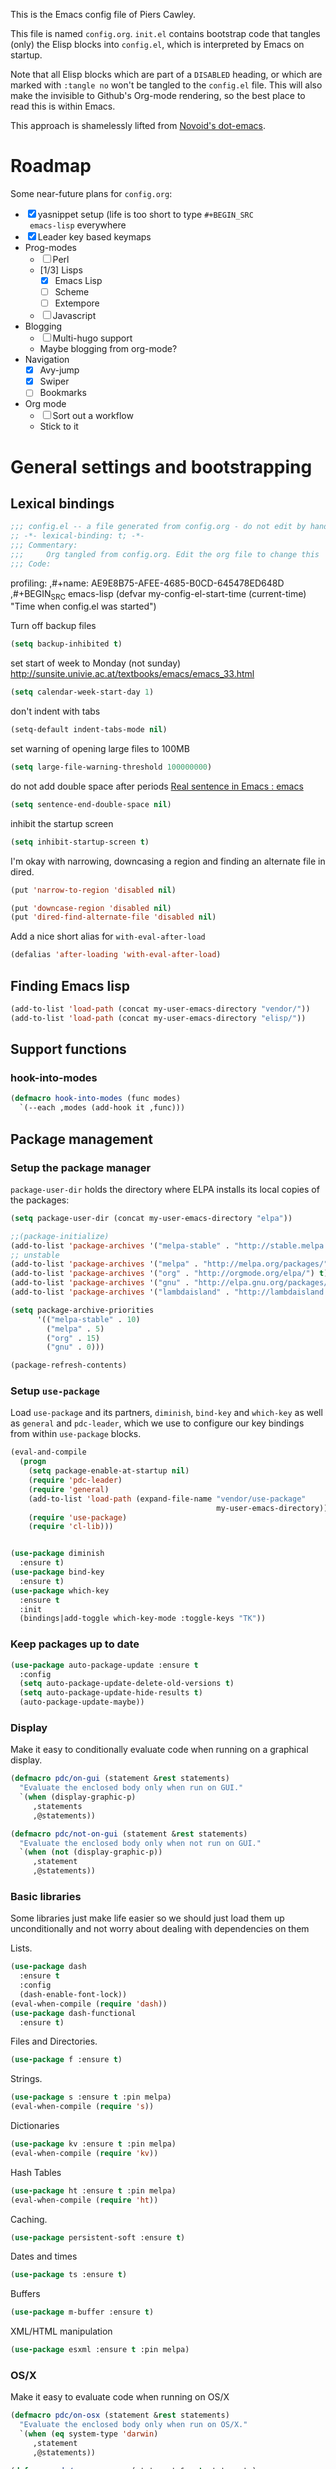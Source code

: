 # -*- mode: org; coding: utf-8 -*-
#+TODO: ACTIVE | DISABLED
#+TODO: TODO CURRENT | DONE
#+STARTUP: indent
#+LATEX_OPTIONS: [a4paper]
#+LATEX_HEADER_EXTRA:  \usepackage{fontspec}
#+OPTIONS: auto-id:t
#+PROPERTY: header-args :tangle yes :results output silent

This is the Emacs config file of Piers Cawley.

This file is named =config.org=. =init.el= contains bootstrap code
that tangles (only) the Elisp blocks into =config.el=, which is
interpreted by Emacs on startup.

Note that all Elisp blocks which are part of a =DISABLED= heading, or
which are marked with =:tangle no= won't be tangled to the =config.el=
file. This will also make the invisible to Github's Org-mode
rendering, so the best place to read this is within Emacs.

This approach is shamelessly lifted from [[https://github.com/novoid/dot-emacs/][Novoid's dot-emacs]].

* Roadmap
:PROPERTIES:
:CUSTOM_ID: h-02C2150A-DD66-4842-BC4A-90A5803968CB
:ID:       EC592468-4A8F-4F16-9A68-BE3252A088FF
:END:

Some near-future plans for =config.org=:

- [X] yasnippet setup (life is too short to type =#+BEGIN_SRC
  emacs-lisp= everywhere
- [X] Leader key based keymaps
- Prog-modes
  - [ ] Perl
  - [1/3] Lisps
    - [X] Emacs Lisp
    - [ ] Scheme
    - [ ] Extempore
  - [ ] Javascript
- Blogging
  - [ ] Multi-hugo support
  - Maybe blogging from org-mode?
- Navigation
  - [X] Avy-jump
  - [X] Swiper
  - [ ] Bookmarks
- Org mode
  - [ ] Sort out a workflow
  - Stick to it

* General settings and bootstrapping
:PROPERTIES:
:CUSTOM_ID: h-19D2D2A2-CEF9-491E-B0F4-B8D616E045E3
:ID:       110BDE15-84AB-483D-B72F-52E1826B8455
:END:

** Lexical bindings
:PROPERTIES:
:CUSTOM_ID: h-8D3901F2-C4C1-415C-8A93-DC8AA4D8C94D
:ID:       9D8023B4-95E4-4110-8B3F-5C8B02C82E94
:END:

#+name: 0919239A-1B2E-4A82-A4E7-871198252730
#+begin_src emacs-lisp
;;; config.el -- a file generated from config.org - do not edit by hand
;; -*- lexical-binding: t; -*-
;;; Commentary:
;;;     Org tangled from config.org. Edit the org file to change this
;;; Code:
#+end_src

profiling:
,#+name: AE9E8B75-AFEE-4685-B0CD-645478ED648D
,#+BEGIN_SRC emacs-lisp
  (defvar my-config-el-start-time (current-time)
    "Time when config.el was started")
#+END_SRC

Turn off backup files
#+name: 9909BBC0-40B3-4265-BF49-2A3112894746
#+BEGIN_SRC emacs-lisp
(setq backup-inhibited t)
#+END_SRC

set start of week to Monday (not sunday) http://sunsite.univie.ac.at/textbooks/emacs/emacs_33.html
#+name: 0AFC2E49-EC23-4D15-8B9E-F05149F5E2E7
#+BEGIN_SRC emacs-lisp
(setq calendar-week-start-day 1)
#+END_SRC

don't indent with tabs
#+name: 4EB79DCA-C0AA-4924-A1D0-87DD8266B090
#+BEGIN_SRC emacs-lisp
(setq-default indent-tabs-mode nil)
#+END_SRC

set warning of opening large files to 100MB
#+name: 8C3E1F33-771D-4D67-B423-BAB687218618
#+BEGIN_SRC emacs-lisp
(setq large-file-warning-threshold 100000000)
#+END_SRC

do not add double space after periods [[http://www.reddit.com/r/emacs/comments/2l5gtz/real_sentence_in_emacs/][Real sentence in Emacs : emacs]]
#+name: D7DC31B3-7EA6-41EE-8086-E00B7D1DAF4B
#+BEGIN_SRC emacs-lisp
(setq sentence-end-double-space nil)
#+END_SRC

inhibit the startup screen
#+name: D7170BF4-3D0E-4569-BAC2-49DF83375F80
#+BEGIN_SRC emacs-lisp
(setq inhibit-startup-screen t)
#+END_SRC

I'm okay with narrowing, downcasing a region and finding an alternate file in dired.
#+name: 169B37A4-20AC-49A3-BE9C-F7645858C4D2
#+BEGIN_SRC emacs-lisp
(put 'narrow-to-region 'disabled nil)

(put 'downcase-region 'disabled nil)
(put 'dired-find-alternate-file 'disabled nil)

#+END_SRC

Add a nice short alias for ~with-eval-after-load~

#+name: F644C3EB-2FB4-4C74-86DF-65B5EFA18A1A
#+BEGIN_SRC emacs-lisp
  (defalias 'after-loading 'with-eval-after-load)
#+END_SRC

** Finding Emacs lisp
:PROPERTIES:
:CUSTOM_ID: h-83DF9133-F475-4760-B6E0-DFCF66C0D4A2
:ID:       57B7F402-7D65-48CC-8460-87E181B7B967
:END:

#+name: 0A28ECD9-D821-45F3-9FEB-6F9D5E7EF433
#+BEGIN_SRC emacs-lisp
(add-to-list 'load-path (concat my-user-emacs-directory "vendor/"))
(add-to-list 'load-path (concat my-user-emacs-directory "elisp/"))
#+END_SRC

** Support functions
:PROPERTIES:
:CUSTOM_ID: h-7F523628-9B4F-4727-AFA1-994E706BF089
:ID:       59BEB22C-29FA-49AF-AEA3-6BCD03E7BA53
:END:

*** hook-into-modes
:PROPERTIES:
:CUSTOM_ID: h-89CC08BB-0642-4BF0-A8D0-9F5BED22E0EF
:ID:       D124EDA7-822B-4663-AA43-5AFCCE65658D
:END:
#+name: FE5852AD-FA8C-4992-BC3C-6D859EE37BE3
#+BEGIN_SRC emacs-lisp
(defmacro hook-into-modes (func modes)
  `(--each ,modes (add-hook it ,func)))
#+END_SRC

** Package management
:PROPERTIES:
:CUSTOM_ID: h-D044C1BF-EF6B-4621-9F6A-090ADB7D4D11
:ID:       1347B67E-1957-44FC-8324-C20A9560C401
:END:

*** Setup the package manager
:PROPERTIES:
:ID:       65A9ED6E-1610-477E-9F06-60CA3E911941
:CUSTOM_ID: h-14617FB2-F9FE-43E1-A79B-203FD3A18E52
:END:

=package-user-dir= holds the directory where ELPA installs its local
copies of the packages:

#+name: 4EDE24AF-DDA2-4045-875F-B5B19F3E01B0
#+BEGIN_SRC emacs-lisp
(setq package-user-dir (concat my-user-emacs-directory "elpa"))
#+END_SRC

#+name: EA43AB1A-B8E9-47A5-A7D2-2AFD626C5729
#+BEGIN_SRC emacs-lisp
  ;;(package-initialize)
  (add-to-list 'package-archives '("melpa-stable" . "http://stable.melpa.org/packages/") t)
  ;; unstable
  (add-to-list 'package-archives '("melpa" . "http://melpa.org/packages/") t)
  (add-to-list 'package-archives '("org" . "http://orgmode.org/elpa/") t)
  (add-to-list 'package-archives '("gnu" . "http://elpa.gnu.org/packages/") t)
  (add-to-list 'package-archives '("lambdaisland" . "http://lambdaisland.github.io/elpa/") t)

  (setq package-archive-priorities
        '(("melpa-stable" . 10)
          ("melpa" . 5)
          ("org" . 15)
          ("gnu" . 0)))

  (package-refresh-contents)
#+END_SRC

*** Setup =use-package=
:PROPERTIES:
:ID:       1BA58E84-1AF2-40AA-B14B-551ADB73E5AA
:CUSTOM_ID: h-B2096749-5C6E-4217-8604-8DE616443ABF
:END:

Load =use-package= and its partners, =diminish=, =bind-key= and
=which-key= as well as =general= and =pdc-leader=, which we use to
configure our key bindings from within ~use-package~ blocks.

#+name: 43FED6DF-F2D0-4327-99C8-CF67A6AFF930
#+BEGIN_SRC emacs-lisp
  (eval-and-compile
    (progn
      (setq package-enable-at-startup nil)
      (require 'pdc-leader)
      (require 'general)
      (add-to-list 'load-path (expand-file-name "vendor/use-package"
                                                my-user-emacs-directory))
      (require 'use-package)
      (require 'cl-lib)))


  (use-package diminish
    :ensure t)
  (use-package bind-key
    :ensure t)
  (use-package which-key
    :ensure t
    :init
    (bindings|add-toggle which-key-mode :toggle-keys "TK"))

#+END_SRC

*** Keep packages up to date
:PROPERTIES:
:CUSTOM_ID: h-9AE94D1A-FC14-4DAA-A683-C1D45E75564F
:ID:       843C08F8-2CA9-48D8-A27C-AF0B0E0307B5
:END:

#+name: B569E7F5-46EB-4FC9-815A-8307412B2909
#+begin_src emacs-lisp
(use-package auto-package-update :ensure t
  :config
  (setq auto-package-update-delete-old-versions t)
  (setq auto-package-update-hide-results t)
  (auto-package-update-maybe))

#+end_src

*** Display
:PROPERTIES:
:ID:       555BED8B-16AC-4EA8-848F-D15ED3E16ABA
:CUSTOM_ID: h-359DEB39-696F-471F-A375-A51A75F933F6
:END:
Make it easy to conditionally evaluate code when running on a
graphical display.

#+name: 4D828972-7AB1-463E-A235-5F58F749BDE0
#+begin_src emacs-lisp
(defmacro pdc/on-gui (statement &rest statements)
  "Evaluate the enclosed body only when run on GUI."
  `(when (display-graphic-p)
     ,statements
     ,@statements))

(defmacro pdc/not-on-gui (statement &rest statements)
  "Evaluate the enclosed body only when not run on GUI."
  `(when (not (display-graphic-p))
     ,statement
     ,@statements))
#+end_src

*** Basic libraries
:PROPERTIES:
:CUSTOM_ID: h-14F33696-C39A-432C-9C00-CCD474EBB73D
:ID:       1B810F4D-755F-47B9-A5EC-DE47CA2D9E21
:END:

Some libraries just make life easier so we should just load them up
unconditionally and not worry about dealing with dependencies on them

Lists.

#+name: 26D66E99-3C51-4DC5-BDEA-E0C836D77918
#+BEGIN_SRC emacs-lisp
(use-package dash
  :ensure t
  :config
  (dash-enable-font-lock))
(eval-when-compile (require 'dash))
(use-package dash-functional
  :ensure t)
#+END_SRC

Files and Directories.

#+name: DCE0B67B-677E-4342-BD30-B2E22E63E8C0
#+begin_src emacs-lisp
(use-package f :ensure t)
#+end_src


Strings.

#+name: C3B828E0-2CB9-47CA-BA67-FA3C0ADF1EF6
#+BEGIN_SRC emacs-lisp
  (use-package s :ensure t :pin melpa)
  (eval-when-compile (require 's))
#+END_SRC

Dictionaries
#+name: 89A89375-8DD6-4697-8043-6CA20D189E2C
#+BEGIN_SRC emacs-lisp
  (use-package kv :ensure t :pin melpa)
  (eval-when-compile (require 'kv))
#+END_SRC

Hash Tables

#+name: 1DDAE1AA-484A-4190-B4EE-ABB6E2116ABB
#+begin_src emacs-lisp
(use-package ht :ensure t :pin melpa)
(eval-when-compile (require 'ht))
#+end_src

Caching.

#+name: 4DC9AD1B-9CE9-497B-8DA1-9C68C90D5513
#+begin_src emacs-lisp
(use-package persistent-soft :ensure t)
#+end_src

Dates and times

#+name: 21A54515-DB4B-4111-BDFC-CD9DF2B30989
#+begin_src emacs-lisp
(use-package ts :ensure t)
#+end_src

Buffers

#+name: DFCFC38F-3440-4F0D-BF2C-9A8FCD9F2A77
#+BEGIN_SRC emacs-lisp
(use-package m-buffer :ensure t)
#+END_SRC

XML/HTML manipulation

#+name: 3F477DF3-225D-45D7-AF78-B92B99AAD1D1
#+BEGIN_SRC emacs-lisp
(use-package esxml :ensure t :pin melpa)
#+END_SRC



*** OS/X
:PROPERTIES:
:ID:       77BC79EF-4804-4240-BF5D-FA8F55BB2D1B
:CUSTOM_ID: h-9DC76C4F-6D68-44F7-8616-9050C149ACE9
:END:

Make it easy to evaluate code when running on OS/X

#+name: 30A47098-7D49-494D-9FB5-9FCC560DEBA8
#+begin_src emacs-lisp
(defmacro pdc/on-osx (statement &rest statements)
  "Evaluate the enclosed body only when run on OS/X."
  `(when (eq system-type 'darwin)
     ,statement
     ,@statements))
#+end_src

#+name: pdc/on-emacs-mac
#+BEGIN_SRC emacs-lisp
(defmacro pdc/on-emacs-mac (statement &rest statements)
  "Evaluate the enclosed body only when run on emacs-mac"
  `(pdc/on-osx
    (when (string-match-p "Carbon" (emacs-version))
    ,statement
    ,@statements)))
#+END_SRC


Pull in the =ENVIRONMENT= variables because the GUI version of Emacs
does not.

#+name: 9DC08D45-A9CC-4407-AF13-D7CAB9BBEA13
#+begin_src emacs-lisp
(pdc/on-osx
 (use-package exec-path-from-shell
   :ensure t)
 (setq exec-path-from-shell-arguments (list "-l"))
 (exec-path-from-shell-initialize))
#+end_src

Configure the meta keys.

Use the OS X modifiers as Emacs meta keys. Don't pass them through to
the OS.

Easily allow option pass through for alternate input methods.

#+name: DEBC15E6-F8FF-477F-89B1-6F559FBD4BFA
#+begin_src emacs-lisp
(pdc/on-osx
 (setq mac-control-modifier 'control)
 (setq mac-right-control-modifier 'left)
 (setq mac-command-modifier 'super)
 (setq mac-right-command-modifier 'left)
 (setq mac-option-modifier 'meta)
 (setq mac-right-option-modifier 'left)
 (defun toggle|mac-right-option-modifier ()
   "Toggle between passing option modifier to Emacs or OS X."
   (interactive)
   (let ((old-ropt mac-right-option-modifier))
     (setq mac-right-option-modifier
           (if (eq mac-right-option-modifier 'left)
               'none
             'left))
     (message "Toggled `mac-right-option-modifier' from %s to %s."
              old-ropt
              mac-right-option-modifier)))
 (defun toggle|mac-function-modifier ()
   "Toggle between passing function modifier eitehr to Emacs or OS X."
   (interactive)
   (let ((old-func mac-function-modifier))
     (setq mac-function-modifier
           (if (eq mac-function-modifier 'hyper)
               'none
             'hyper))
     (message "Toggled `mac-function-modifier' from %s to %s"
              old-func
              mac-function-modifier))))
#+end_src

Emacs dialogues don't work on OSX They lock up Emacs. So we'll use a
workaround.

#+name: 8EBA8BEB-0F4E-40F3-8569-A32ACF9830BA
#+begin_src emacs-lisp
(pdc/on-osx
 (defun pdc/yes-or-no-p (orig-fun &rest args)
   "Prevent yes-or-no-p from activating a dialog."
   (let ((use-dialog-box nil))
     (apply orig-fun args)))
 (advice-add #'yes-or-no-p :around #'pdc/yes-or-no-p)
 (advice-add #'y-or-n-p :around #'pdc/yes-or-no-p))
#+end_src

When we're on the dedicated =emacs-mac= port we get some shiny extra features like osabridge support

#+name: 48A37BEC-DFC7-471E-9F39-14F29B662A87
#+BEGIN_SRC emacs-lisp
(pdc/on-emacs-mac
 (use-package osa :ensure t
   :pin melpa))

#+END_SRC


*** Windows
:PROPERTIES:
:ID:       84FA8B4F-394D-4C34-9BCF-94B5EBF168FA
:CUSTOM_ID: h-7BCC4ED5-C6F3-4006-ADFC-C347636D2AAF
:END:

Make it easy to evaluate code only when running on Windows.

#+name: 721F5323-1E61-4B3B-A820-8AF94DC67D30
#+begin_src emacs-lisp
(defmacro pdc/on-windows (statement &rest statements)
  "Evaluate the enclosed body only when run on Windows."
  `(when (eq system-type 'windows-nt)
     ,statement
     ,@statements))
#+end_src

Provide the proper shell.

#+name: A3EFEC93-5863-42BC-AD4F-75AB19D3EA2A
#+begin_src emacs-lisp
(pdc/on-windows
 (setq shell-file-name "cmdproxy.exe"))
#+end_src

Enable the =super= key-space.

#+name: 6B197BDB-4E08-451E-863E-89D33B319DDF
#+begin_src emacs-lisp
(pdc/on-windows
 (setq w32-pass-lwindow-to-system nil)
 (defvar w32-lwindow-modifier 'super)
 (setq w32-pass-rwindow-to-system 'nil)
 (defvar w32-rwindow-modifier 'super))
#+end_src

*** Linux
:PROPERTIES:
:ID:       D1C6277B-5011-493A-A172-EAB05F24D507
:CUSTOM_ID: h-38052B43-7197-4DE4-98DD-61EC5B8EC1A3
:END:

Make it easy to evalute code only when running on Linux

#+name: 6A6F6663-87F5-4A10-B49A-0881DCC70957
#+begin_src emacs-lisp
(defmacro pdc/on-linux (statement &rest statements)
  "Evaluate the enclosed body only when run on Linux."
  `(when (eq system-type 'gnu/linux)
     ,statement
     ,@statements))
#+end_src

*** Make things faster
:PROPERTIES:
:CUSTOM_ID: h-D5790586-5EF8-450B-A49F-A35EA99A28FA
:ID:       B27197FD-7107-4CA9-8A26-08049C890B5E
:END:

Auto compile emacs lisp files as we load or save them.
#+name: 17A8DF39-5A9F-4936-BE72-76F30AF7075F
#+BEGIN_SRC emacs-lisp
  (use-package auto-compile :ensure t
    :config
    (auto-compile-on-load-mode)
    (auto-compile-on-save-mode)
    (setq auto-compile-display-buffer nil)
    (setq auto-compile-mode-line-counter t))
#+END_SRC

*** Helper Functions
:PROPERTIES:
:ID:       7A609FC4-1510-488D-8961-17E94198870D
:CUSTOM_ID: h-221D92AE-A357-43FC-BDAD-80CB3A9092ED
:END:

#+name: 0A971A12-44FB-4A51-AEE4-F8C212819540
#+begin_src emacs-lisp
(defun pdc|save-all-file-buffers ()
  "Saves every buffer associated with a file."
  (interactive)
  (dolist (buf (buffer-list))
    (with-current-buffer buf
      (when (and (buffer-file-name) (buffer-modified-p))
        (save-buffer)))))

(defun pdc|kill-other-buffers ()
  "Kill all other buffers."
  (interactive)
  (mapc #'kill-buffer (delq (current-buffer) (buffer-list))))

(defvar pdc/delete-trailing-whitespace-p t
  "Should trailing whitespace be removed?")


(defun pdc|delete-trailing-whitespace ()
  "Delete trailing whitespace for everything but the current line.

If `pdc/delete-trailing-whitespace-p' is non-nil, then delete the
whitespace. This is useful for fringe cases where trailing
whitespace is important."
  (interactive)
  (when pdc/delete-trailing-whitespace-p
    (let ((first-part-start (point-min))
          (first-part-end (point-at-bol))
          (second-part-start (point-at-eol))
          (second-part-end (point-max)))
      (delete-trailing-whitespace first-part-start first-part-end)
      (delete-trailing-whitespace second-part-start second-part-end))))

(defun pdc|indent-curly-block (&rest _ignored)
  "Open a new brace or bracket expression, with relevant newlines and indent."
  (interactive)
  (newline)
  (indent-according-to-mode)
  (forward-line -1)
  (indent-according-to-mode))

(defun beginning-of-line-dwim ()
  "Toggles between moving point tothe first non-whitespace character and the start of the line."
  (interactive)
  (let ((start-position (point)))
    (move-beginning-of-line nil)
    (when (= (point) start-position)
      (back-to-indentation))))

(defun pdc|lazy-new-open-line ()
  "Insert a new line without breaking the current line."
  (interactive)
  (beginning-of-line)
  (forward-line 1)
  (newline)
  (forward-line -1))


(defun pdc|smart-open-line ()
  "Insert a new line, indent it and move the cursor there.

This behaviour is different from the typical function bound to return
which may be `open-line' or `newline-and-indent'. When you call with
the cursor between ^ and $, the contents of the line to the right of
it will be moved to the newly inserted line. This function will not
do that. The current line is left alone, a new line is inserted, indented
and the cursor is moved there."
  (interactive)
  (move-end-of-line nil)
  (newline-and-indent))


(defun pdc|insert-ellipsis ()
  "Insert an ellipsis into the current buffer."
  (interactive)
  (insert "\dots{}"))

(defun pdc|insert-checkmark ()
  "Insert a checkmark into the current buffer."
  (interactive)
  (insert "\checkmark{}"))

(defun pdc|insert-noticeable-snip-comment-line ()
  "Insert a noticeable snip comment line (NSCL)."
  (interactive)
  (if (not (bolp))
      (message "I may only insert a NSCL at the beginning of a line.")
    (let ((ncl (make-string 70 ?✄)))
      (newline)
      (forward-line -1)
      (insert ncl)
      (comment-or-uncomment-region (line-beginning-position) (line-end-position)))))

(progn
  (defvar my-read-expression-map
    (let ((map (make-sparse-keymap)))
      (set-keymap-parent map read-expression-map)
      (define-key map [(control ?g)] #'minibuffer-keyboard-quit)
      (define-key map [up] nil)
      (define-key map [down] nil)
      map))

  (defun my-read--expression (prompt &optional initial-contents)
    (let ((minibuffer-completing-symbol t))
      (minibuffer-with-setup-hook
          (lambda ()
            (emacs-lisp-mode)
            (use-local-map my-read-expression-map)
            (setq font-lock-mode t)
            (funcall font-lock-function 1)
            (insert "()")
            (backward-char))
        (read-from-minibuffer prompt initial-contents
                              my-read-expression-map nil
                              'read-expression-history))))

  (defun my-eval-expression (expression &optional arg)
    "Evaluate EXPRESSION adding the result to the kill-ring then
either display it in a buffer or with a prefix argument ARG
insert it into this buffer."
    (interactive (list (read (my-read--expression "𝔼𝕍𝔸𝕃: "))
                       current-prefix-arg))
    (let* ((it (eval expression lexical-binding))
           (itstr (pp-to-string it)))
      (kill-new itstr)
      (if arg
          (insert itstr)
        (pp-display-expression it
                               "*HELP* Eval Output")))))

(defun pdc|uuid ()
  "Insert a UUID."
  (interactive)
  (let ((org-id-prefix nil))
    (insert (org-id-new))))

(defun endless|sharp ()
  "Insert #' unless in a string or a comment."
  (interactive)
  (call-interactively #'self-insert-command)
  (let ((ppss (syntax-ppss)))
    (unless (or (elt ppss 3)
                (elt ppss 4))
      (insert "'"))))

(defun pdc|chs ()
  "Insert opening \"cut here start\" snippet."
  (interactive)
  (insert "--8<---------------cut here---------------start------------->8---"))

(defun pdc|che ()
  "Insert closing \"cut here end\" snippet."
  (interactive)
  (insert "--8<---------------cut here---------------end--------------->8---"))

(defmacro pdc/measure-time (&rest body)
  "Measure the time it takes to evaluate BODY.

Attribution Nikolaj Schumacher: URL `https://lists.gnu.org/archive/html/help-gnu-emacs/2008-06/msg00087.html'"
  `(let ((time (current-time)))
     ,@body
     (message "%.06f" (float-time (time-since time)))))

(defun pdc/create-non-existent-directory ()
  "Attribution URL: `https://iqbalansari.github.io/blog/2014/12/07/automatically-create-parent-directories-on-visiting-a-new-file-in-emacs/'"
  (let ((parent-directory (file-name-directory buffer-file-name)))
    (when (and (not (file-exists-p parent-directory))
               (y-or-n-p (format "Directory `%s' does not exist. Create it?" parent-directory)))
      (make-directory parent-directory t))))

(defun pdc|occur-dwim ()
  "Call `occur' with a mostly sane default.

Attribution Oleh Krehel (abo-abo): URL `http://oremacs.com/2015/01/26/occur-dwim/'"
  (interactive)
  (push (if (region-active-p)
            (buffer-substring-no-properties
             (region-beginning)
             (region-end))
          (let ((sym (thing-at-point 'symbol)))
            (when (stringp sym)
              (regexp-quote sym))))
        regexp-history)
  (call-interactively 'occur)
  (other-window 1))

(defun sacha/unfill-paragraph (&optional region)
  "Takes a multi-line paragraph and makes it into a single line of text.

Attribuation: URL https://github.com/sachac/.emacs.d/blob/gh-pages/Sacha.org#unfill-paragraph"
  (interactive (progn
                 (barf-if-buffer-read-only)
                 (list t)))
  (let ((fill-column (point-max)))
    (fill-paragraph nil region)))

(defun pdc|org-weave-subtree-gfm (id file)
  "Export the subtree with ID to FILE in gfm."
  (interactive)
  (pdc|save-all-file-buffers)
  (save-excursion
    (let ((hidx (org-find-property "ID" id)))
      (when hidx
        (goto-char hidx)
        (org-export-to-file 'gfm file nil t nil)))))

(defun pdc|org-weave-gfm (id)
  "Select an ID to export to the same name as Github Flavoured Markdown"
  (interactive "sEnter the ID to export: ")
  (pdc|weave-subtree-gfm id (s-prepend id ".ml")))

(defun pdc|weave-everything-everywhere ()
  "Export this entire document in configured weavers."
  (interactive)
  (save-excursion
    (org-ascii-export-to-ascii)
    (org-html-export-to-html)
    (org-gfm-export-to-markdown)
    (org-latex-export-to-pdf)))

(use-package thingatpt
  :ensure t
  :init
  (defun thing-at-point-goto-end-of-integer ()
    "Go to end of integer at point."
    (let ((inhibit-changing-match-data t))
      ;; Skip over optional sign
      (when (looking-at "[+-]")
        (forward-char 1))
      ;; Skip over digits
      (skip-chars-forward "[[:digit:]]")
      ;; Check for at least one digit
      (unless (looking-back "[[:digit:]]" 1)
        (error "No integer here"))))
  (put 'integer 'end-op 'thing-at-point-goto-end-of-integer)

  (defun thing-at-point-goto-beginning-of-integer ()
    "Go to beginning of integer at point."
    (let ((inhibit-changing-match-data t))
      ;; Skip backward over digits
      (skip-chars-backward "[[:digit:]]")
      (unless (looking-at "[+-]?[[:digit:]]")
        (error "No integer here"))
      ;; Skip backward over optional sign
      (when (looking-back "[+-]" 1)
        (backward-char 1))))
  (put 'integer 'beginning-op 'thing-at-point-goto-beginning-of-integer)

  (defun thing-at-point-bounds-of-integer-at-point ()
    "Get boundaries of integer at point."
    (save-excursion
      (let (beg end)
        (thing-at-point-goto-beginning-of-integer)
        (setq beg (point))
        (thing-at-point-goto-end-of-integer)
        (setq end (point))
        (cons beg end))))
  (put 'integer 'bounds-of-thing-at-point 'thing-at-point-bounds-of-integer-at-point)

  (defun thing-at-point-integer-at-point ()
    "Get integer at point."
    (let ((bounds (bounds-of-thing-at-point 'integer)))
      (string-to-number (buffer-substring (car bounds) (cdr bounds)))))
  (put 'integer 'thing-at-point 'thing-at-point-integer-at-point)

  (defun increment-integer-at-point (&optional inc)
    "Increment integer at point by one.

With numeric prefix arg INC, increment the integer by INC amount."
    (interactive "p")
    (let ((inc (or inc 1))
          (n (thing-at-point 'integer))
          (bounds (bounds-of-thing-at-point 'integer)))
      (delete-region (car bounds) (cdr bounds))
      (insert (int-to-string (+ n inc)))))

  (defun increment-integer-at-point (&optional dec)
    "Decrement integer at point by one.

With numeric prefix arg DEC, decrement the integer by INC amount."
    (interactive "p")
    (increment-integer-at-point (- (or dec 1)))))

(defun switch-to-previous-buffer ()
  "Switch to most recent buffer. Repeated calls toggle back and forth between the most recent two buffers."
  (interactive)
  (switch-to-buffer (other-buffer (current-buffer) 1)))

(defun pdc|safb-flycheck-list-errors ()
  "Save all the file buffers and switch to flycheck error list"
  (interactive)
  (pdc|save-all-file-buffers)
  (flycheck-list-errors))

(defun pdc|safb-kill-this-buffer ()
  "Save all the file buffers and maybe kill this buffer."
  (interactive)
  (pdc|save-all-file-buffers)
  (kill-this-buffer))

(defun pdc|sort-lines-ignore-case ()
  "Sort lines ignoring case."
  (interactive)
  (let ((sort-fold-case t))
    (call-interactively 'sort-lines)))

(defun pdc|delete-this-buffer-and-file ()
  "Deletes file connected to this buffer and kills this buffer."
  (interactive)
  (let ((filename (buffer-file-name))
        (buffer (current-buffer))
        (name (buffer-name)))
    (if (not (and filename (file-exists-p filename)))
        (error "Nothing to delete: '%s' is not visiting a file." name)
      (when (yes-or-no-p "Are you sure you want to delete this file? ")
        (delete-file filename)
        (kill-buffer buffer)
        (message "File '%s' successfully deleted." filename)))))

(defun pdc|safb/compile ()
  "Save all file buffers and call `compile'"
  (interactive)
  (pdc|save-all-file-buffers)
  (call-interactively 'compile))

(defun pdc|insert-formfeed ()
  (interactive)
  (insert "\f"))

(defun remove-vowel ($string &optional $from $to)
  "Remove the following letters: {a e i o u}.

When called interactively, work on current paragraph or text selection.

When called in lisp code, if $string is non-nil, returns a changed string.
If $string nil, change hte text in the region between positions $from $to."
  (interactive
   (if (use-region-p)
       (list nil (region-beginning) (region-end))
     (let ((bds (bounds-of-thing-at-point 'paragraph)))
       (list nil (car bds) (cdr bds)))))

  (let* ((work-on-string-p (if $string t nil))
         (input-string (if work-on-string-p
                           $string
                         (buffer-substring-no-properties $from $to)))
         (output-string
          (let ((case-fold-search t))
            (replace-regexp-in-string "[aeiou]" "" input-string))))
    (if work-on-string-p
        output-string
      (save-excursion
        (delete-region $from $to)
        (goto-char $from)
        (insert output-string)))))

(defun pdc|indent-buffer ()
  "Indent the currently visited buffer."
  (interactive)
  (indent-region (point-min) (point-max)))

(defun pdc|indent-region-or-buffer ()
  "Indent a region if selected, otherwise the whole buffer."
  (interactive)
  (save-excursion
    (if (region-active-p)
        (progn
          (indent-region (region-beginning) (region-end))
          (message "Indented selected region."))
      (progn
        (pdc|indent-buffer)
        (message "Indented buffer.")))))
#+end_src

** Interacting with the shell
:PROPERTIES:
:CUSTOM_ID: h-AB78AC60-C1EF-4AC9-A943-C7A9993123DC
:ID:       3D995BF0-6605-416E-B318-2D347590E692
:END:

#+name: B232FA71-C51E-49F9-A7E9-ECB2669AEF4E
#+BEGIN_SRC emacs-lisp
  (use-package comint
    :general
    (:keymaps 'comint-mode-map
              "<up>" 'comint-previous-input
              "<down>" 'comint-next-input))
#+END_SRC

** Eliminate duplicates from the minibuffer history
:PROPERTIES:
:CUSTOM_ID: h-CB5C541F-20DA-4698-AF19-274B37AB33D5
:ID:       8D79CC60-FEAF-4B53-9C0A-7F249C766107
:END:

#+name: FA1FB671-92CD-4183-BA91-068AFA5BD62B
#+BEGIN_SRC emacs-lisp
(setq history-delete-duplicates t)
#+END_SRC

** no-littering
:PROPERTIES:
:CUSTOM_ID: h-9A381074-44B2-44D6-9FF1-1EBF7A4894B5
:ID:       2B69EB2F-D3DB-42D9-B8C4-3A320722B987
:END:

From:
- [[http://manuel-uberti.github.io/programming/2017/06/17/nolittering/][Manuel Uberti: Keeping your .emacs.d clean]]
- https://github.com/tarsius/no-littering

It sets some default paths in order to separate automatically created
files and directories.

#+name: 0EE34AEA-4D03-4786-A8B1-4B6DE4AAD604
#+BEGIN_SRC emacs-lisp
  (use-package no-littering
    :ensure t
    :config
    ;; Don't shit autosave files all over the place
    (setq auto-save-file-name-transforms
          `(("\\`/[^/]*:\\([^/]*/\\)*\\([^/]*\\)\\'" ,(no-littering-expand-var-file-name "auto-save/\\2") t)
            (".*" ,(no-littering-expand-var-file-name "auto-save/") t)))
    (setq server-socket-dir (no-littering-expand-var-file-name "server/")))

#+END_SRC

** Exiting Emacs
:PROPERTIES:
:CUSTOM_ID: h-F6390E1E-E9BD-4EB2-A7DF-BE4D6DE67CAA
:ID:       3ABB9704-B37C-460A-BB8A-D826DDF36BBE
:END:
#+name: EB069026-C6B2-4758-8298-3C03AEFAD097
#+begin_src emacs-lisp
(setq confirm-kill-processes nil)
#+end_src
* Styling
:PROPERTIES:
:CUSTOM_ID: h-D882C9E0-D7A1-45CD-B291-EBFC57A1919B
:ID:       9B7C1C59-3AC4-439D-ADB4-333CF64A025E
:END:

Making emacs look nice

Show current column:
#+name: F0CE4637-AA37-4075-BCE4-626C011D05A8
#+BEGIN_SRC emacs-lisp
(setq column-number-mode t)
#+END_SRC

Cursor settings:
#+name: 6C823845-783A-41D9-BD6C-ED3A376DEF30
#+BEGIN_SRC emacs-lisp
;; Prevent the cursor from blinking
(blink-cursor-mode 0)
#+END_SRC

Turn off the visible bell:
#+name: AFE40E93-9DCC-47D0-A731-DA83A39A40A5
#+BEGIN_SRC emacs-lisp
(setq visible-bell nil)
#+END_SRC

Make sure we have more emoji
#+name: 5E126DDB-76A6-4C91-8461-867D59D7A9CC
#+BEGIN_SRC emacs-lisp
    ;; (use-package emoji-fontset
    ;;   :ensure t
    ;;   :config
    ;;   (setq emoji-fontset-check-version 'force)
    ;;   (emoji-fontset-enable "Symbola")
    ;;   ;(emoji-fontset-enable "Apple Color Emoji")
    ;;   )

;; (if (version< "27.0" emacs-version)
;;     (set-fontset-font
;;      "fontset-default" 'unicode "Apple Color Emoji" nil 'prepend)
;;   (set-fontset-font
;;    t 'symbol (font-spec :family "Apple Color Emoji") nil 'prepend))
#+END_SRC

Turn off the toolbar
#+name: 8F267CC4-77E1-4454-B924-93BBA3D0E0CB
#+BEGIN_SRC emacs-lisp
  (tool-bar-mode -1)
#+END_SRC

** Typography
:PROPERTIES:
:ID:       485764E8-6E69-448F-A5BB-8C803C14AC16
:CUSTOM_ID: h-4EB028A2-C651-48DC-B10F-2E3FFC0528E7
:END:

- Use 78 characters for a text document
  - Column 0 is the first possible character
  - Column 77 is the last possible character
  - Column 78 will always be empty
    - This is the fill column
    - This gives some spacing between the text body and the 80 column indicator
  - Column 79 will always be the fill column indicator
    - It *isn't* the fill column though
    - I want it to indicate 80 chars, typically the maximum number of
      columns for a line, to know how to size the window itself
  - Store this as the fill column because all supporting functions
    will do the right thing here

#+name: 6D8CE95F-9416-416F-9D99-BD3E777375D2
#+begin_src emacs-lisp
(defconst pdc|column-width 78)
(setq-default fill-column pdc|column-width)
#+end_src

Every file must end with a newline.

#+name: 51D34AAD-190E-4653-ABC1-AABC8A37A404
#+begin_src emacs-lisp
(setq require-final-newline t)
#+end_src

If you are on the end of a line and go up or down, then go to the end
of the line on that new line. Do not account for anythign special
about the character there.

#+name: A8E0B454-F028-4502-8A1F-6F51EAD0EB2F
#+begin_src emacs-lisp
(setq track-eol t)
(setq line-move-visual nil)
#+end_src

Take the cursor with scroll activities

#+name: A9B24474-BD30-4C58-80B0-B2028E7EDFBC
#+begin_src emacs-lisp
(setq scroll-preserve-screen-position t)
#+end_src

Scroll text line-by-line as the cursor scrolls off the screen. Nice to
keep the document from jumping around. Not nice for scrolling when you
want to quickly see the next ten or twenty lines. But
~recenter-top-bottom~ give you that so you can both features easily.

#+name: AAE40A9D-77B0-4DFA-B1AB-00280A9AAD19
#+begin_src emacs-lisp
(setq scroll-conservatively 101)
#+end_src

More easily visualize tabular data. Considered to non-subjective.

#+name: DA961BE4-A93C-43CF-905D-EE5266738976
#+begin_src emacs-lisp
(use-package stripe-buffer :ensure t)
#+end_src

Ban white-space at the end of lines, globally

#+name: 91A4CAEC-2C2A-4646-802D-C1B99095A5C8
#+begin_src emacs-lisp
(add-hook 'before-save-hook #'pdc|delete-trailing-whitespace)
#+end_src


Intelligently select the current char, then word, then object, then
block, then document.

#+name: 3F5DFDF2-AC99-4D75-A5BE-DB13C10DE834
#+begin_src emacs-lisp
(use-package expand-region :ensure t
  :general
  (pdc|with-leader
    "^" 'er/expand-region
    "v" 'er/contract-region))
#+end_src

Configure Page-Break-Lines-Mode to visualize the formfeed character:
~C-q C-l~.

#+name: 084F89CE-0716-4D96-8CDF-35AF68423EB0
#+begin_src emacs-lisp
(use-package page-break-lines
  :ensure t
  :diminish page-break-lines-mode)
#+end_src

Centre the buffer after navigating pages.

#+name: 1AD562E8-4B21-447F-B7FB-1723BD6E2E4C
#+begin_src emacs-lisp
(advice-add #'backward-page :after #'recenter)
(advice-add #'forward-page :after #'recenter)
#+end_src

Do the /right thing/ for getting to the start of the line.

#+name: A62C9EC2-120A-4FD4-B73C-E0B34C36D247
#+begin_src emacs-lisp
(use-package mwim
  :ensure t
  :general
  ("C-a" 'mwim-beginning-of-code-or-line))
#+end_src

- Easily see the fill-column (or close to it)
  - Sometimes I set the fvi rule at 81 because a char at 79 pushes the gci
    rule out one extra space. Sometimes it is not an issue.
  #+name: FFC0F620-B4BB-41D0-ABFD-A122C254907C
  #+begin_src emacs-lisp
(use-package fill-column-indicator
  :ensure t
  :config
  (setq fci-rule-column 79))
  #+end_src

Show text indentation guide lines.

~highlight-indentation~ is too difficult to see

#+name: 430021A2-D748-4BF3-A011-25EFE7068353
#+begin_src emacs-lisp
(use-package indent-guide
  :ensure t
  :diminish indent-guide-mode)
#+end_src

*** Mixed pitch fonts
:PROPERTIES:
:CUSTOM_ID: h-22A89F6A-6C7A-45F6-8483-8FF2D9E523E5
:ID:       CD71AA00-D994-47E5-B60A-AA77E5BE51DE
:END:
This is the 21st century already, why am I reading large blocks of text in a monospaced font still? Experiment with proportional fonts.

#+name: EA9BB12C-8CF1-4BEF-B842-F48BDDC43392
#+begin_src emacs-lisp
(use-package mixed-pitch
  :ensure t
  :diminish mixed-pitch-mode
  :hook
  (org-mode . mixed-pitch-mode))
#+end_src

** Spaceline
:PROPERTIES:
:CUSTOM_ID: h-4B8DBB73-485F-4E54-A0EB-32FEDEF037AD
:ID:       7C1D2413-CF6D-41B3-B5BC-E214F0AF557B
:END:
#+name: 03F39E55-1EF2-4BA6-AC06-70B0EDCCE238
#+BEGIN_SRC emacs-lisp
  (use-package which-func :ensure t)

  (use-package powerline :ensure t
    :config
    (defun pdc/customize-powerline-faces ()
      "Alter powerline faces to make them work with more themes"
      (set-face-attribute 'powerline-inactive2 nil
                          :inherit 'font-lock-comment-face))
    (pdc/customize-powerline-faces))

  (use-package spaceline :ensure t
    :commands spaceline-compile
    :init
    (setq powerline-default-separator (if (display-graphic-p) 'brace 'utf-8)
          powerline-height 24)
    (spaceline-compile)

    :config
    (require 'spaceline-config)

    (defun pdc//restore-powerline (buffer)
      "Restore the powerline in buffer"
      (with-current-buffer buffer
        (setq-local mode-line-format (default-value 'mode-line-format))
        (powerline-set-selected-window)
        (powerline-reset)))

    (setq spaceline-org-clock-p nil)

    (setq spaceline-window-numbers-unicode t
          spaceline-workspace-numbers-unicode t)

    (defun pdc//prepare-diminish ()
      (when spaceline-minor-modes-p
        (setq spaceline-minor-modes-separator
              (if (display-graphic-p) "" " "))))
    (add-hook 'spaceline-pre-hook 'pdc//prepare-diminish)
    (spaceline-toggle-hud-on)
    (spaceline-toggle-line-column-off)
    (spaceline-emacs-theme))

#+END_SRC

** Diminish some modes
:PROPERTIES:
:CUSTOM_ID: h-EF20149D-DEF2-41E6-8CB5-52FAA265CC7C
:ID:       93D86B42-D667-4D10-898B-A925F64C8BFA
:END:
#+name: 0F957DD6-4A68-415B-9A07-1E991B7BBE6D
#+BEGIN_SRC emacs-lisp
  (diminish 'auto-fill-function " Ⓕ")

  ;;; These will be moved to org-mode config when we have an org-mode
  ;;; config section
  (after-loading 'org-indent
    (diminish 'org-indent-mode))
#+END_SRC


** Themes
:PROPERTIES:
:CUSTOM_ID: h-74298D38-7F6A-488A-8938-ACD632632F81
:ID:       977E283E-829F-4C53-A3A4-760499AC4933
:END:

Zenburn, it's the only way to be sure!

#+name: 97DCE932-2053-4F0B-9E96-C26A42A533A7
#+BEGIN_SRC emacs-lisp
  (use-package zenburn-theme
    :ensure t
    :init
    (setq zenburn-use-variable-pitch t
          zenburn-scale-org-headlines t)
    (load-theme 'zenburn t))

#+END_SRC

** Only one window on startup
:PROPERTIES:
:CUSTOM_ID: h-2ED36663-02C2-46BD-8354-EBEE99410D74
:ID:       BBA417DF-8B88-44AD-9A3D-9E967063F698
:END:

#+name: D3EF9DA0-1CCE-49E0-A18D-AB1ED50C32AC
#+BEGIN_SRC emacs-lisp
(add-hook 'emacs-startup-hook 'delete-other-windows t)
#+END_SRC

** Pretty symbols
:PROPERTIES:
:CUSTOM_ID: h-73ADA751-ABBE-4C38-B781-50B1AC82B4BB
:ID:       1681F5F7-749A-4558-9934-B58015FECAE2
:END:
#+name: 7076A6DB-E191-4F04-B6A1-2CB80284C33A
#+BEGIN_SRC emacs-lisp
  (global-prettify-symbols-mode)
#+END_SRC

** Font sizes
:PROPERTIES:
:CUSTOM_ID: h-36EE2A21-6F06-4CCF-8CCA-9C5E488175D2
:ID:       87E93372-C5ED-48CA-ACA2-7ACEA530DDA1
:END:

#+name: 92D041C0-C0B1-4362-95C9-0353123FE51C
#+BEGIN_SRC emacs-lisp
  (use-package default-text-scale :ensure t
    :commands (default-text-scale-increase default-text-scale-decrease)
    :init
    (pdc|with-leader
      "+" 'default-text-scale-increase
      "=" 'default-text-scale-increase
      "-" 'default-text-scale-decrease))
#+END_SRC
** Highlight TODO etc in comments and strings
:PROPERTIES:
:CUSTOM_ID: h-808266E5-51B1-40B2-A021-AE42CC784AD4
:ID:       DDC8F997-FA3A-4B41-9EB0-707FDF357ACD
:END:
#+name: 1A8042AB-220B-41A4-90B3-3B7E675CCEBC
#+BEGIN_SRC emacs-lisp
  (use-package hl-todo :ensure t
    :init
    (hook-into-modes 'hl-todo-mode '(text-mode-hook prog-mode-hook)))

#+END_SRC
** Display battery info in modeline
:PROPERTIES:
:CUSTOM_ID: h-5F450082-3805-49E7-97B2-F43DD0CBD5BF
:ID:       7119D006-4AC6-41BA-BA03-AFC2B58D5CAC
:END:
#+name: AEE01A06-90BA-4CD0-8FB5-051938810CB1
#+BEGIN_SRC emacs-lisp
  (use-package fancy-battery :ensure t
    :init
    (bindings|add-toggle mode-line-battery
      :mode fancy-battery-mode
      :documentation "Display battery info in mode-line"
      :toggle-keys  "Tb"))

#+END_SRC
** Line Numbering
:PROPERTIES:
:CUSTOM_ID: h-ADE621A5-B565-44DA-9150-88D1EF6EB786
:ID:       B3B65F2C-E799-49BE-8872-72C10F2B0E24
:END:

#+name: 55EFB87C-680A-4EF0-8021-4C8FDD5F64B3
#+BEGIN_SRC emacs-lisp
(setq display-line-numbers-width-start 3
      display-line-numbers-type 'relative)

(global-display-line-numbers-mode)
;;(setq-default display-line-numbers 'visual)

#+END_SRC

** UTF-8 and codings
:PROPERTIES:
:CUSTOM_ID: h-4B7EB94D-2C65-424D-AF96-46439E2A90E8
:ID:       77B9CE6E-420F-4AB2-9A85-A0A756F97649
:END:

Activate UTF-8 mode:
#+name: 9002D9FE-9B6F-42E0-A3C3-826D34D9DA29
#+BEGIN_SRC emacs-lisp
  (setq locale-coding-system 'utf-8)
  (set-terminal-coding-system 'utf-8)
  (set-keyboard-coding-system 'utf-8)
  (prefer-coding-system 'utf-8)

  (set-clipboard-coding-system 'utf-8)
  (set-default-coding-systems 'utf-8)
  (setq x-select-request-type '(UTF8_STRING COMPOUND_TEXT TEXT STRING))
#+END_SRC

* Leader key based bindings
:PROPERTIES:
:CUSTOM_ID: h-ACEC3B27-32B3-4A44-B3DC-5BE214AAEE7C
:ID:       62F0C223-5B16-48EB-8F02-F6C3DAD07540
:END:

** We want ESC to quit lots of things
:PROPERTIES:
:CUSTOM_ID: h-8363C137-22C9-4FD5-A0F6-BDD0F2681A75
:ID:       32166513-ECB8-41D4-B4DC-EB07FFAD8463
:END:

#+name: 03CE69F3-943A-4676-ACC1-005094A1C4CD
#+BEGIN_SRC emacs-lisp
  (general-define-key :keymaps '(minibuffer-local-map
                                 minibuffer-local-ns-map
                                 minibuffer-local-completion-map
                                 minibuffer-local-must-match-map
                                 minibuffer-local-isearch-map)
                      "<escape>" 'keyboard-escape-quit)
#+END_SRC

** Keymap prefixes
:PROPERTIES:
:CUSTOM_ID: h-64E0A17D-1DCC-4BDF-B8DE-DD94400545F5
:ID:       29C56C7C-4A6B-4713-A230-0CD22E939917
:END:

The idea is that most of our commands come under a tree of prefixes,
all initiated from the primary leader key. The prefixes are
essentially sparse keymaps, and I've not worked out how to easily
define them on the fly, so we predeclare the major branches of our
tree here.

We use =use-package ... :ensure t= here to ensure that
=pdc|with-leader= is avaialable to the =:general= clause of subsequent
calls to =use-package=

*** Our prefixes
:PROPERTIES:
:CUSTOM_ID: h-A105DFBE-E7F0-4634-8615-B6E2A78EDDA9
:ID:       1E9BA209-1B1F-42FD-864E-0A0D7F58326F
:END:

#+NAME: prefixes
| name            | keys | description            |
|-----------------+------+------------------------|
|                 | C-t  | other-toggles          |
| color           | C    | colours                |
| package         | P    | packages               |
| elisp           | Re   |                        |
| pcre            | Rp   |                        |
| ui-toggles      | T    | UI toggles/themes      |
| applications    | a    | apps                   |
| shell           | as   | shells                 |
| buffer          | b    | buffers                |
|                 | c    | compile/comments       |
| error           | e    | errors                 |
| file            | f    | files                  |
| file-convert    | fC   | convert                |
| emacs-d         | fe   | emacs                  |
| variable        | fv   | variables              |
| git             | g    | git/version-control    |
| help            | h    |                        |
|                 | hA   | apropos                |
| help-describe   | hd   | describe               |
| insertion       | i    |                        |
| jump            | j    | jump/join/split        |
| lisp            | k    |                        |
| delete-backward | kD   |                        |
| hybrid          | k`   |                        |
| delete          | kd   |                        |
| cursor          | m    | marks/cursors          |
| narrow          | n    | narrow/number          |
| org             | o    |                        |
| project         | p    | projects               |
|                 | p$   | projects/shell         |
| quit            | q    |                        |
| replace         | r    | registers/rings/resume |
| search          | s    | search/symbol          |
| ag              | sa   |                        |
| grep            | sg   |                        |
| ack             | sk   |                        |
| pt              | st   |                        |
| web             | sw   |                        |
|                 | t    | toggles                |
|                 | tC   | colours                |
|                 | th   | highlight              |
|                 | tm   | modeline               |
| window          | w    | windows                |
|                 | wp   | popup                  |
|                 | x    | text                   |
|                 | xa   | align                  |
|                 | xd   | delete                 |
|                 | xg   | google-translate       |
|                 | xl   | lines                  |
|                 | xm   | move                   |
| regex           | xr   | regular expressions    |
| rx-elisp        | xre  | emacs lisp             |
| rx-pcre         | xrp  | pcre                   |
|                 | xt   | transpose              |
|                 | xw   | words                  |
|                 | z    | zoom                   |

*** Support prefix declaration and access
:PROPERTIES:
:CUSTOM_ID: h-5162F41D-0D16-4F55-AE12-5460C188809C
:ID:       8DB0BF7B-7564-4703-B0BC-4D2187CE8AE2
:END:

We used to use a bunch of poorly namespaced variables to track our
leader key prefix declarations, but this risks name clashes and has
made macro writing a wee bit tricky. A better approach seems to be to
manage our own prefix registry

**** TODO Roadmap [0/3]
:PROPERTIES:
:CUSTOM_ID: h-AFBDE1FD-E7B1-4572-80F1-AE861FF976C6
:ID:       BDCA9C83-2071-4186-8DE8-42A9108CB455
:END:
- [ ] Similar support for mode leader prefixes
- [ ] Sweetener for =general-define-key=
- [ ] Better toggles

*** Declare the prefixes
:PROPERTIES:
:CUSTOM_ID: h-BE22F4DE-C092-434C-A31F-D2F7C9D5EC12
:ID:       C5A6BFA7-59CD-4588-923F-8058D94D268D
:END:
#+name: DBD1D3AC-0564-4AFD-80B5-945A2B060526
#+BEGIN_SRC emacs-lisp :var prefixes=prefixes
  (dolist (it prefixes)
    (pcase-let* ((`(,namestr ,keys ,desc) it)
                 (name (when (not (string= "" namestr))
                         (intern namestr)))
                 (description (if (> (length desc) 0)
                                  desc
                                namestr)))
      (bindings//declare-prefix keys namestr desc)))

#+END_SRC

*** Initial bindings
:PROPERTIES:
:CUSTOM_ID: h-E6723092-96B9-4C15-BCCF-96B8C5D0389F
:ID:       EF9C0AFF-FDA4-44B6-9B09-E67CCEB5F01B
:END:

**** Universal argument
:PROPERTIES:
:CUSTOM_ID: h-ED5D4F53-D3C4-4607-A740-6FB605DFBFAE
:ID:       B3AE3EDF-986F-4915-9424-50FFCE988385
:END:
#+name: 21937168-EB13-4441-A40B-BC5CE7081A87
#+BEGIN_SRC emacs-lisp
  (pdc|with-leader "u" 'universal-argument)

  (define-key universal-argument-map
    (kbd (concat leader-key " u"))
    'universal-argument-more)

#+END_SRC

**** More
:PROPERTIES:
:CUSTOM_ID: h-ABD8955F-B61B-436E-8987-64B727276170
:ID:       AC8C2CC8-B93E-4059-9603-E964E3985DC3
:END:
#+name: 67D6CC58-9BF6-468C-B9A3-2D9DAB78F6B3
#+BEGIN_SRC emacs-lisp
  (pdc|with-leader "!" 'shell-command)

  (pdc|with-leader :infix (:apps)
    "c" 'calc-dispatch
    "p" 'list-processes
    "C-p" 'proced
    "u" 'undo-tree-visualize)

  (use-package pdc-buffer-helpers
    :config
    (pdc|with-leader "TAB" 'pdc/alternate-buffer)
    (pdc|with-leader :infix (:buffers)
      "C-d" 'pdc/kill-matching-buffers-rudely
      "d" 'pdc/kill-this-buffer
      "e" 'pdc/safe-erase-buffer
      "m" 'pdc/kill-other-buffers
      "n" 'next-buffer
      "N" 'pdc/new-empty-buffer
      "P" 'pdc/copy-clipboard-to-whole-buffer
      "p" 'previous-buffer
      "R" 'pdc/safe-revert-buffer
      "s" 'pdc/switch-to-scratch-buffer
      "w" 'read-only-mode
      "Y" 'pdc/copy-whole-buffer-to-clipboard)
    (cl-loop for n from 1 to 9
             do (pdc|with-leader :infix (:buffers)
                  (format "%i" n)
                  (intern (format "buffer-to-window-%i" n)))))

  (use-package pdc-error-helpers
    :general
    (pdc|with-leader :infix (:errors)
      "n" 'pdc/next-error
      "N" 'pdc/previous-error
      "p" 'pdc/previous-error))


#+END_SRC

* Buffer and window handling
:PROPERTIES:
:ID:       F8A9FF6A-4E27-4890-AB0B-B19AA203C45A
:CUSTOM_ID: h-873232E9-0D58-4877-997B-4100396E5B10
:END:

*

**
*
:PROPERTIES:
:CUSTOM_ID: h-D969DD41-E87B-403A-B8D6-66AD04F4B533
:ID:       621E6CD2-9662-418E-BCB3-747655C3880B
:END:

** ace-window
:PROPERTIES:
:CUSTOM_ID: h-9699C987-934B-46EF-9CCA-12BF20BEBA7B
:ID:       8C945759-EF1A-4C8C-8E79-8966DE9B2ED9
:END:

#+name: 906BF222-B822-484E-BC65-DCD2B0270116
#+BEGIN_SRC emacs-lisp
  (use-package ace-window
    :ensure t
    :general
    (pdc|with-leader :infix :buffers
      "D" 'pdc/ace-kill-this-buffer)
    (pdc|with-leader :infix :windows
      "D" 'pdc/ace-delete-window
      "M" 'ace-swap-window
      "W" 'ace-window)
    :init
    (defun pdc/ace-delete-window (&optional arg)
      "Ace delete window.
  If the universal prefix argument is used then kill the buffer too."
      (interactive "P")
      (require 'ace-window)
      (aw-select
       " Ace - Delete Window"
       (lambda (window)
         (when (equal '(4) arg)
           (with-selected-window window
             (pdc/kill-this-buffer arg)))
         (aw-delete-window window))))

    (defun pdc/ace-kill-this-buffer (&optional arg)
      "Ace kill visible buffer in a window.
  If the universal prefix argument is used, then also kill the window."
      (interactive "P")
      (require 'ace-window)
      (let (golden-ratio-mode)
        (aw-select
         " Ace - Kill buffer in Window"
         (lambda (window)
           (with-selected-window window
             (pdc/kill-this-buffer arg)))))))

#+END_SRC

** ibuffer
:PROPERTIES:
:CUSTOM_ID: h-89E6B27A-2A28-49B7-ADDB-013F9FB1A2A7
:ID:       94EF178F-D1E1-4C2C-AD92-FED016892722
:END:
#+name: 3C86A02E-777D-48F4-81F0-6198390BE821
#+BEGIN_SRC emacs-lisp
  (use-package ibuffer :ensure t
    :config
    (fset 'list-buffers 'ibuffer)
    (defun pdc/list-buffers-int ()
      (interactive)
      (display-buffer (list-buffers-noselect nil))))

#+END_SRC

** ibuffer-vc
:PROPERTIES:
:CUSTOM_ID: h-58455513-FCE9-47D6-B53D-67C3D8950B74
:ID:       892C6D5E-9484-4843-9059-10AB28138FC8
:END:
#+name: C85784AB-6D5E-4CF5-95A1-54AFDD33F019
#+BEGIN_SRC emacs-lisp
  (use-package ibuffer-vc :ensure t
    :config
    (setq ibuffer-formats
          '((mark pdc-modified vc-status-mini
                  " " (name 35 35 :left :elide)
                  " " filename-and-process)
            (mark " " (name 16 -1) " " filename)))

    (define-ibuffer-column pdc-modified (:name "M" :inline t)
      (if (buffer-modified-p)
          (propertize "-" 'face '(:foreground "yellow"))
        " ")))
#+END_SRC

** Window numbering
:PROPERTIES:
:CUSTOM_ID: h-C54C7530-6A53-448D-A26C-390CBF8EB10E
:ID:       7B13C4B7-938A-404A-9C68-7B497E184205
:END:
Bouncing around windows using their numbers is fast and
straightforward.

#+name: 504A8557-F9F0-4FF8-9C71-6CD49F71929F
#+BEGIN_SRC emacs-lisp
  (use-package winum :ensure t
    :config
    (setq winum-auto-assign-0-to-minibuffer t
          winum-auto-setup-mode-line nil
          winum-ignored-buffers '(" *which-key*"))
    (pdc|with-leader
      "`" 'winum-select-window-by-number
      "0" 'winum-select-window-0-or-10
      "1" 'winum-select-window-1
      "2" 'winum-select-window-2
      "3" 'winum-select-window-3
      "4" 'winum-select-window-4
      "5" 'winum-select-window-5
      "6" 'winum-select-window-6
      "7" 'winum-select-window-7
      "8" 'winum-select-window-8
      "9" 'winum-select-window-9)

    ;; (defun window-numbering-install-mode-line (&optional position)
    ;;   "Do nothing, the desplay will be handled by spaceline.")
    (dolist (it (number-sequence 0 9))
      (general-define-key :keymaps 'winum-keymap
                          (format "M-%s" it) nil))

    (winum-mode t))
#+END_SRC

** uniquify
:PROPERTIES:
:CUSTOM_ID: h-19D31FE6-9D7E-4F2C-A74E-A823D2CE15A9
:ID:       38459FB4-D472-4229-B53E-92A1A3E95CEB
:END:
Give buffers unique names
#+name: DC5B39E7-C8D3-40ED-A7E4-6C59C797070B
#+BEGIN_SRC emacs-lisp
  (use-package uniquify
    :config
    (setq uniquify-buffer-name-style 'post-forward-angle-brackets)
    (setq uniquify-ignore-buffers-re "^\\*")) ; don't muck with special buffers
#+END_SRC

** winner-mode
:PROPERTIES:
:CUSTOM_ID: h-F8C41DB5-A155-43C1-9D1A-8AC6069E09D7
:ID:       6C5B35C4-27E3-4B37-83C6-255769430AB4
:END:
An undo tree for window configurations. Really handy.
#+name: BB62EA0B-FFD3-4369-B3D3-0F6BF087CA91
#+BEGIN_SRC emacs-lisp
  (use-package winner
    :init
    (winner-mode t)
    (setq winner-boring-buffers
          (append winner-boring-buffers '("*Completions*"
                                          "*Compile-Log*"
                                          "*inferior-lisp*"
                                          "*Fuzzy Copmletions*"
                                          "*Apropos*"
                                          "*Help*"
                                          "*cvs*"
                                          "*Buffer List*"
                                          "*Ibuffer*"
                                          "*esh command on file*"))))

#+END_SRC

** Useful commands
:PROPERTIES:
:CUSTOM_ID: h-DD9CF74D-89D4-4C6B-8627-25C1E117E275
:ID:       7092461D-58CC-4F49-B167-BFFC250D346D
:END:
- TODO Use window numbers rather than counts where appropriate [%]
  - [ ] =pdc/transpose-windows=

Various commands that affect windows and window layout

=pdc/toggle-window-split=: Toggle the orientation of a single window split.
#+name: 6DE2C21A-56C8-4784-B837-34C15518C67E
#+BEGIN_SRC emacs-lisp
  (defun pdc/toggle-window-split ()
    "Switch between a horizontal and vertical split if there are two windows."
    (interactive)
    (when (= (count-windows) 2)
      (let* ((this-win-buffer (window-buffer))
             (next-win-buffer (window-buffer (next-window)))
             (this-win-edges (window-edges (selected-window)))
             (next-win-edges (window-edges (next-window)))
             (this-win-2nd (not (and (<= (car this-win-edges)
                                            (car next-win-edges))
                                        (<= (cadr this-win-edges)
                                            (cadr next-win-edges)))))
             (splitter
              (if (= (car this-win-edges)
                     (car next-win-edges))
                  'split-window-horizontally
                'split-window-vertically)))
        (delete-other-windows)
        (let ((first-win (selected-window)))
          (funcall splitter)
          (if this-win-2nd (other-window 1))
          (set-window-buffer (selected-window) this-win-buffer)
          (set-window-buffer (next-window) next-win-buffer)
          (select-window first-win)
          (if this-win-2nd (other-window 1))))))
#+END_SRC

=pdc/transpose-windows=: Swap the buffers between two windows
#+name: D1BBF317-97A9-4FA3-882D-5B00D68F865E
#+BEGIN_SRC emacs-lisp
  (defun pdc/transpose-windows (arg)
    "Transpose the buffers shown in two windows"
    (interactive "p")
    (let ((selector (if (>= arg 0) 'next-window 'previous-window)))
      (while (/= arg 0)
        (let ((this-win (window-buffer))
              (next-win (window-buffer (funcall selector))))
             (set-window-buffer (selected-window) next-win)
             (set-window-buffer (funcall selector) this-win)
             (select-window (funcall selector)))
        (setq arg (if (plusp arg) (1- arg) (1+ arg))))))

  (defun pdc/rotate-windows ()
    "Rotate your windows"
    (interactive)
    (cond
     ((not (> (count-windows) 1))
      (message "You can't rotate a single window!"))
     (t
      (let ((i 1)
            (num-windows (count-windows)))
        (while  (< i num-windows)
          (let* ((w1 (elt (window-list) i))
                 (w2 (elt (window-list) (+ (% i num-windows) 1)))
                 (b1 (window-buffer w1))
                 (b2 (window-buffer w2))
                 (s1 (window-start w1))
                 (s2 (window-start w2)))
            (set-window-buffer w1 b2)
            (set-window-buffer w2 b1)
            (set-window-start w1 s2)
            (set-window-start w2 s1)
            (setq i (1+ i))))))))
#+END_SRC

=pdc/sync-point-all-windows=: Move the point to the same place in all
windows. Not sure I've ever used this. Might disable it.
#+name: 1A07783E-B15E-4AE9-AC55-A8E88A2FF31D
#+BEGIN_SRC emacs-lisp

  (defun pdc/sync-point-all-windows (&optional buffer pnt)
    "Synchronise the point in all windows"
    (interactive)
    (let ((buffer (or buffer (current-buffer)))
          (pnt (or pnt (point))))
      (dolist (f (frame-list))
        (dolist (w (window-list f))
          (if (eq (window-buffer w) buffer)
              (set-window-point w pnt))))))
#+END_SRC

=pdc/bury-buffer-other-windows=: The highlander function. When called,
it burys the buffer in the current window in all the other windows,
ensuring that the current window is the only one displaying the buffer.
#+name: C245823F-3D08-477E-BF76-04ED10428B7D
#+BEGIN_SRC emacs-lisp
  (defun pdc/bury-buffer-other-windows (&optional buffer)
    "Bury the current buffer in all windows but the current one."
    (interactive)
    (let ((buffer (or buffer (current-buffer))))
      (save-window-excursion
        (dolist (f (frame-list))
          (dolist (w (window-list f))
            (if (eq (window-buffer w) buffer)
                (unless (window--delete w t t)
                  (set-window-dedicated-p w nil)
                  (switch-to-prev-buffer w 'kill))))))))
#+END_SRC

=pdc/blank-other-frame-windows=: Sets all other windows in all frames
to display a =*blank*= buffer.
#+name: 4789BA5D-B406-4780-AEE9-BDDDF3B2CE1C
#+BEGIN_SRC emacs-lisp
  (defun pdc/blank-other-frame-windows ()
    (interactive)
    (let ((buffer (get-buffer-create "*blank*")))
      (save-window-excursion
        (dolist (f (frame-list))
          (dolist (w (window-list f))
            (unless (window--delete w t t)
              (set-window-dedicated-p w nil)
              (set-window-buffer w buffer)))))))
#+END_SRC

#+name: 3674B6C2-CB1E-4CB0-8F7D-857EAF2FB570
#+BEGIN_SRC emacs-lisp
  ;;; Lifted from spacemacs
  (defun pdc/split-window-below-and-focus ()
    "Split the window vertically and focus the new window."
    (interactive)
    (split-window-below)
    (windmove-down)
    (when (and (boundp 'golden-ratio-mode)
               (symbol-value golden-ratio-mode))
      (golden-ratio)))

  (defun pdc/split-window-right-and-focus ()
    "Split the window horizontally and focus the new window."
    (interactive)
    (split-window-right)
    (windmove-right)
    (when (and (boundp 'golden-ratio-mode)
               (symbol-value 'golden-ratio-mode))
      (golden-ratio)))

  (defun pdc/layout-double-columns ()
    "Set the layout to double columns"
    (interactive)
    (delete-other-windows)
    (split-window-right))


  (defun pdc/layout-triple-columns ()
    "Set the layout to triple columns"
    (interactive)
    (delete-other-windows)
    (dotimes (i 2) (split-window-right))
    (balance-windows))

  (defun pdc/switch-to-minibuffer-window ()
    "Switch to minibuffer window (if active)"
    (interactive)
    (when-let* ((target (active-minibuffer-window)))
      (selete-window target)))

  (defun pdc/delete-window (&optional arg)
    "Delete the current window.

  If the universal prefix argument is used, then kill the buffer too."
    (interactive "P")
    (if (equal '(4) arg)
        (kill-buffer-and-window)
      (delete-window)))

  ;;; TODO Pinch some window motion stuff from Evil

  (defun pdc/toggle-maximize-buffer ()
    "Maximize buffer"
    (interactive)
    (if (and (= 1 (length (window-list))
                (assoc ?_ register-alist)))
        (jump-to-register ?_)
      (window-configuration-to-register ?_)
      (delete-other-windows)))

  (defun pdc/rotate-windows (count)
    "Rotate each window forwards.
  A negative prefix argument rotates each window backwards.
  Dedicated (locked) windows are left untouched."
    (interactive "p")
    (let* ((non-dedicated-windows (remove-if 'window-dedicated-p (window-list)))
           (num-windows (length non-dedicated-windows))
           (i 0)
           (step (+ num-windows count)))
      (cond ((not (> num-windows 1))
             (message "You can't rotate a single window!"))
            (t
             (dotimes (counter (- num-windows 1))
               (let* ((next-i (% (+1 step) num-windows))

                      (w1 (elt non-dedicated-windows i))
                      (w2 (elt non-dedicated-windows next-i))

                      (b1 (window-buffer w1))
                      (b2 (window-buffer w2))

                      (s1 (window-start w1))
                      (s2 (window-start w2)))
                 (set-window-buffer w1 b2)
                 (set-window-buffer w2 b1)
                 (set-window-start w1 s2)
                 (set-window-start w2 s2)
                 (setq i next-i)))))))

  (defun pdc/rotate-windows-backward (count)
    "Rotate each window backwards.
  Dedicated (locked) windows are left untouched."
    (interactive "p")
    (spacemacs/rotate-windows (* -1 count)))

  (defun pdc/maximize-horizontally ()
    "Delete all windwos left or right of the current window."
    (interactive)
    (require 'windmove)
    (save-excursion
      (while (condition-case nil (windmove-left (error nil)))
        (delete-window))
      (while (condition-case nil (windmove-right (error nil)))
        (delete-window))))

#+END_SRC

** Window Keybindings
:PROPERTIES:
:CUSTOM_ID: h-29EC2438-5F97-47F0-A45E-4D4F23156B0F
:ID:       BED52ACE-396D-43F9-8A51-6831BBEEFAA7
:END:

#+name: CB962772-D285-42E7-8E4B-1406BA3046F9
#+BEGIN_SRC emacs-lisp
  ;;; For the 'evil-window-*' commands. Lift these into the config later
  ;;; since we don't use Evil.

  (use-package evil :ensure t
    :init
    (require 'evil-commands))
  (pdc|with-leader :infix :windows
    "2" 'pdc/layout-double-columns
    "3" 'pdc/layout-triple-columns
    "b" 'pdc/switch-to-minibuffer-window
    "d" 'pdc/delete-window
    "f" 'follow-mode
    "F" 'make-frame
    ;; To be replaced with non-evil functions
    "H"  'evil-window-move-far-left
    "<S-left>"  'evil-window-move-far-left
    "h"  'evil-window-left
    "<left>"  'evil-window-left
    "J"  'evil-window-move-very-bottom
    "<S-down>"  'evil-window-move-very-bottom
    "j"  'evil-window-down
    "<down>"  'evil-window-down
    "K"  'evil-window-move-very-top
    "<S-up>"  'evil-window-move-very-top
    "k"  'evil-window-up
    "<up>"  'evil-window-up
    "L"  'evil-window-move-far-right
    "<S-right>"  'evil-window-move-far-right
    "l"  'evil-window-right
    "<right>"  'evil-window-right
    "m" 'pdc/toggle-maximize-buffer
    "o" 'other-frame
    "r" 'pdc/rotate-windows
    "R" 'pdc/rotate-windows-backward
    "s" 'split-window-below
    "S" 'pdc/split-window-below-and-focus
    "-" 'split-window-below
    "U" 'winner-redo
    "u" 'winner-undo
    "v" 'split-window-right
    "V" 'pdc/split-window-right-and-focus
    "/" 'split-window-right
    "w" 'other-window
    "=" 'balance-windows
    "_" 'pdc/maximize-horizontally
    "]" 'enlarge-window-horizontally
    "[" 'shrink-window-horizontally
    "^" 'enlarge-window
    "M-^" 'shrink-window)

#+END_SRC

** Text keybindings
:PROPERTIES:
:CUSTOM_ID: h-42916A89-7E93-46F2-BBB9-96BE5C98D739
:ID:       1064054E-BC5A-4493-917E-41C5719A57F9
:END:

#+name: EA56667B-9BD0-4C17-9E30-073959412A7F
#+BEGIN_SRC emacs-lisp

  (defalias 'count-region 'count-words-region)

  (defun pdc/align-repeat (start end regexp &optional justify right after)
    "Repeat alignment with respect to the given regular expression.
  If JUSTIFY-RIGHT is non nil justify to the right instead of the
  left. If AFTER is non-nil, add whitespace to the left instead of
  the right."
    (interactive "r\nsAlign regexp: ")
    (let* ((ws-regexp (if (string-empty-p regexp)
                          "\\(\\s-+\\)"
                        "\\(\\s-*\\)"))
           (complete-regexp (if after
                                (concat regexp ws-regexp)
                              (concat ws-regexp regexp)))
           (group (if justify-right -1 1)))
      (message "%S" complete-regexp)
      (align-regexp start end complete-regexp group 1 t)))

  (defun pdc/align-repeat-decimal (start end)
    "Align a table of numbers on decimal points and dollar signs (both optional)"
    (interactive "r")
    (require 'align)
    (align-regexp start end nil
                  '((nil (regexp . "\\([\t ]*\\)\\$?\\([\t ]+[0-9]+\\)\\.?")
                         (repeat . t)
                         (group 1 2)
                         (spacing 1 1)
                         (justify nil t)))
                  nil))

  (defmacro pdc|create-align-repeat-x (name regexp &optional justify-right default-after)
    (let ((new-func (intern (concat "pdc|align-repeat-" name))))
      `(defun ,new-func (start end switch)
         (interactive "r\nP")
         (let ((after (not (eq (if switch t nil) (if ,default-after t nil)))))
           (pdc/align-repeat start end ,regexp ,justify-right after)))))

  (pdc|create-align-repeat-x "comma" "," nil t)
  (pdc|create-align-repeat-x "semicolon" ";" nil t)
  (pdc|create-align-repeat-x "colon" ":" nil t)
  (pdc|create-align-repeat-x "equal" "=")
  (pdc|create-align-repeat-x "math-oper" "[+\\-*/]")
  (pdc|create-align-repeat-x "ampersand" "&")
  (pdc|create-align-repeat-x "bar" "|")
  (pdc|create-align-repeat-x "left-paren" "(")
  (pdc|create-align-repeat-x "right-paren" ")" t)
  (pdc|create-align-repeat-x "backslash" "\\\\")

  (defun pdc/uniquify-lines ()
    "Remove duplicate adjacent lines in region or current buffer"
    (interactive)
    (save-excursion
      (save-restriction
        (let ((beg (if (region-active-p) (region-beginning) (point-min)))
              (end (if (region-active-p) (region-end) (point-max))))
          (goto-char beg)
          (while (re-search-forward "^\\(.*\n\\)\\1+" end t)
            (replace-match "\\1"))))))

  (defun pdc/sort-lines ()
    "Sort lines in region or current buffer"
    (interactive)
    (let ((beg (if (region-active-p) (region-beginning) (point-min)))
          (end (if (region-active-p) (region-end) (point-max))))
      (sort-lines nil beg end)))


  (defun pdc/count-words-analysis (start end)
    "Count how many times each word is used in the region.
   Punctuation is ignored."
    (interactive "r")
    (let (words alist_words_compare (formated ""))
      (save-excursion
        (goto-char start)
        (while (re-search-forward "\\w+" end t)
          (let* ((word (intern (match-string 0)))
                 (cell (assq word words)))
            (if cell
                (setcdr cell (1+ (cdr cell)))
              (setq words (cons (cons word 1) words))))))
      (defun alist_words_compare (a b)
        "Compare elements from an associative list of words count.
  Compare them on count first,and in case of tie sort them alphabetically."
        (let ((a_key (car a))
              (a_val (cdr a))
              (b_key (car b))
              (b_val (cdr b)))
          (if (eq a_val b_val)
              (string-lessp a_key b_key)
            (> a_val b_val))))
      (setq words (cl-sort words 'alist_words_compare))
      (while words
        (let* ((word (pop words))
               (name (car word))
               (count (cdr word)))
          (setq formated (concat formated (format "[%s: %d], " name count)))))
      (when (interactive-p)
        (if (> (length formated) 2)
            (message (substring formated 0 -2))
          (message "No words.")))
      words))

  (defun pdc/insert-line-above-no-indent (count)
    "Insert COUNT new lines above iwth no indentation."
    (interactive "p")
    (let ((p (+ (point) count)))
      (save-excursion
        (if (eq (line-number-at-pos) 1)
            (move-beginning-of-line)
          (progn
            (evil-previous-line)
            (move-end-of-line)))
        (while (> count 0)
          (insert "\n")
          (setq count (1- count))))
      (goto-char p)))

  (defun pdc/insert-line-above-no-indent (count)
    "Insert COUNT new lines below with no indentation"
    (interactive "p")
    (save-excursion
      (move-end-of-line)
      (while (> count 0)
        (insert "\n")
        (setq count (1- count)))))

  (defvar pdc-indent-sensitive-modes
    '(coffee-mode
      elm-mode
      haml-mode
      haskell-mode
      slim-mode
      makefile-mode
      makefile-bsdmake-mode
      makefile-gmake-mode
      makefile-imake-mode
      python-mode
      yaml-mode)
    "Modes for which auto-indenting is suppressed.")

  (defun pdc/indent-region-or-buffer ()
    "Indent a region if selected, otherwise the whole buffer."
    (interactive)
    (unless (member major-mode pdc-indent-sensitive-modes)
      (save-excursion
        (if (region-active-p)
            (progn
              (indent-region (region-beginning) (region-end))
              (message "Indented selected region."))
          (progn
            (indent-region (point-min) (point-max))
            (message "Idented buffer.")))
        (whitespace-cleanup))))

  (defun pdc/split-and-new-line ()
    "Split a quoted string or s-expression and insert a new line with
  auto-indent."
    (interactive)
    (paredit-split-sexp 1)
    (paredit-newline))

  (defun pdc/goto-next-line-and-indent (&optional count)
    "Match the current lines indentation to the next line.
  A COUNT argument matches the indentation to the next COUNT lines."
    (interactive "p")
    (let ((counter (or count 1)))
      (while (> counter 0)
        (join-line 1)
        (newline-and-indent)
        (setq counter (1- counter)))))

  (defun pdc/push-mark-and-goto-beginning-of-line ()
    "Push a mark at current location and go to the beginning of the line."
    (interactive)
    (push-mark (point))
    (beginning-of-line))


  (defun pdc/push-mark-and-goto-end-of-line ()
    "Push a mark at current location and go to the end of the line."
    (push-mark (point))
    (end-of-line))

  (defun pdc/close-compilation-window ()
    "Close the window containing the '*compilation*' buffer."
    (interactive)
    (when compilation-last-buffer
      (delete-windows-on compilation-last-buffer)))


  (pdc|with-leader :infix :insertion
    "j" 'pdc/insert-line-below-no-indent
    "k" 'pdc/insert-line-above-no-indent)

  (pdc|with-leader :infix :split
    "o" 'open-line
    "=" 'pdc/indent-region-or-buffer
    "S" 'pdc/split-and-new-line
    "k" 'pdc/goto-next-line-and-indent)

  (pdc|with-leader :infix :jump
    "0" 'pdc/push-mark-and-goto-beginning-of-line
    "$" 'pdc/push-mark-and-goto-end-of-line
    "f" 'find-function
    "v" 'find-variable)

  (pdc|with-leader :infix :compile
    "C" 'compile
    "k" 'kill-compilation
    "r" 'recompile
    "d" 'pdc/close-compilation-window)
  (after-loading 'compile
    (general-define-key :keymaps 'compilation-mode-map
                        "g" nil
                        "g f" 'find-file-at-point
                        "r" 'recompile))

  (pdc|with-leader :infix :narrow
    "r" 'narrow-to-region
    "p" 'narrow-to-page
    "w" 'widen)

  (pdc|with-leader :infix :text
    "a&" 'pdc/align-repeat-ampersand
    "a(" 'pdc/align-repeat-left-paren
    "a)" 'pdc/align-repeat-right-paren
    "a," 'pdc/align-repeat-comma
    "a." 'pdc/align-repeat-decimal
    "a:" 'pdc/align-repeat-colon
    "a;" 'pdc/align-repeat-semicolon
    "a=" 'pdc/align-repeat-equal
    "a\\" 'pdc/align-repeat-backslash
    "aa" 'align
    "ac" 'align-current
    "am" 'pdc/align-repeat-math-oper
    "ar" 'pdc/align-repeat
    "a|" 'pdc/align-repeat-bar
    "c" 'count-region
    "dw" 'delete-trailing-whitespace
    "jc" 'set-justification-center
    "jf" 'set-justification-full
    "jl" 'set-justification-left
    "jn" 'set-justification-none
    "jr" 'set-justification-right
    "ls" 'pdc/sort-lines
    "lu" 'pdc/uniquify-lines
    "tc" 'transpose-chars
    "tl" 'transpose-lines
    "tw" 'transpose-words
    "U" 'upcase-region
    "u" 'downcase-region
    "wc" 'pdc/count-words-analysis
    "TAB" 'indent-rigidly)


#+END_SRC
* File based System
:PROPERTIES:
:ID:       5A88F20D-9AA2-4207-95DF-C266631C6459
:CUSTOM_ID: h-0E9C6410-0DF4-4287-B500-7F65D2D869F8
:END:
This system uses artifacts stored in files. It tries to persiste file-stores
every chance it gets without interrupting the user's flow. Flow matters.

Don't create backup files. Git is your friend.

Automatically back file-stores if no activity has occurred.

#+name: F94BE988-504F-407B-B611-0C57A17855FF
#+begin_src emacs-lisp
(setq auto-save-default t)
(setq make-backup-files nil)
(setq auto-save-visited-file-name t)
(setq auto-save-interval 0)
(setq auto-save-timeout (* 60 5))
#+end_src

Backup file-stores when the frame loses focus

#+name: 7A5934E4-6C0E-410A-AE84-2C4527F9D1FD
#+begin_src emacs-lisp
(add-hook 'focus-out-hook #'pdc|save-all-file-buffers)
#+end_src

Always keep buffers in sync with changes in-file.

#+name: 3767F15E-B6D8-4903-8658-BF00A68DF073
#+begin_src emacs-lisp
(use-package autorevert
  :ensure t
  :diminish ((auto-revert-mode . " ⎌")
             (global-auto-revert-mode . " ⎌"))
  :config
  (global-auto-revert-mode 1))
#+end_src

Save all files before common activities. Functions are easier to use than
advice.

#+name: 37C003B6-D91D-42B1-8589-7DE8F30D28A6
#+begin_src emacs-lisp
(defun pdc|safb-magit-status ()
  (interactive)
  (pdc|save-all-file-buffers)
  (magit-status))

(defun pdc|safb-org-babel-tangle ()
  (interactive)
  (pdc|save-all-file-buffers)
  (let ((start (current-time)))
    (message (concat "org-babel-tangle began at: "
                     (pdc/get-timestamp)))
    (org-babel-tangle)
    (let* ((dur (float-time (time-since start)))
           (msg (format "Tangled for %s" (seconds-to-string dur))))
      (message (concat "org-babel-tangle completed on: "
                       (pdc/get-timestamp)))
      (message msg)
      (pdc/on-gui (alert msg :title "Org-Mode")))))

(defun pdc|safb-org-babel-detangle ()
  (interactive)
  (pdc|save-all-file-buffers)
  (let ((start (current-time)))
    (message (concat "org-babel-detangle-began at: "
                     ">"))
    (org-babel-detangle)
    (let* ((dur (float-time (time-since start)))
           (msg (format "DE-Tangled for %s" (seconds-to-string dur))))
      (message (concat "org-babel-detangle completed on: "
                       (pdc/get-timestamp)))
      (message msg)
      (pdc/on-gui (alert msg :title "Org-Mode")))))

(defun pdc|safb-other-window ()
  (interactive)
  (pdc/save-all-file-buffers)
  (other-window 1))

(defun pdc|ace-window ()
  (interactive)
  (pdc/save-all-file-buffers)
  (call-interactively #'ace-window))

(defun pdc|safb-org-edit-src-code ()
  (interactive)
  (pdc/save-all-file-buffers)
  (org-edit-src-code))

(defun pdc|safb-org-export-dispatch ()
  (interactive)
  (pdc/save-all-file-buffers)
  (org-export-dispatch))

(defun pdc|safb-TeX-command-master (&optional arg)
  (interactive)
  (pdc/save-all-file-buffers)
  (TeX-command-master arg))

(defun pdc|safb-org-babel-execute-buffer ()
  "Immediately save results."
  (interactive)
  (pdc/save-all-file-buffers)
  (org-babel-execute-buffer)
  (pdc/save-all-file-buffers))

(defun pdc|safb-org-babel-execute-subtree ()
  "Immediately save results."
  (interactive)
  (pdc/save-all-file-buffers)
  (org-babel-execute-subtree)
  (pdc/save-all-file-buffers))

(defun pdc|safb-pdc|org-babel-demarcate-block ()
  (interactive)
  (pdc|org-babel-demarcate-block)
  (pdc/save-all-file-buffers))

(defun pdc|safb-save-buffers-kill-terminal ()
  "Partially redundant; kept for consistency among `SAFB' functions."
  (interactive)
  (pdc/save-all-file-buffers)
  (save-buffers-kill-terminal))

(defun pdc|safb-pdc|goto-line ()
  (interactive)
  (pdc/save-all-file-buffers)
  (pdc|goto-line))

(defun pdc|safb-switch-to-previous-buffer ()
  (interactive)
  (pdc/save-all-file-buffers)
  (switch-to-previous-buffer))

(defun pdc|safb-normal-mode ()
  (interactive)
  (pdc/save-all-file-buffers)
  (call-interactively #'normal-mode)
  (pdc/save-all-file-buffers))
#+end_src

Be aware of files larger than 2MiB. Turn off Aggressive-Indent and other
expensive features in those buffers.

#+name: 93786E5A-23CB-4DB4-A1D7-7AAF0C35E884
#+begin_src emacs-lisp
(setq large-file-warning-threshold (* 1024 1024 2))
#+end_src

Always use =/tmp= for temporary files. Plays better with tramp, apparently.

#+name: B039DBDD-548F-45F0-ADE3-8F9931882F8C
#+begin_src emacs-lisp
(setq temporary-file-directory "/tmp")
#+end_src

Some files are really the domain of the application that owns them, editing
them in Emacs is asking for trouble. So we'll done a hard hat and protect
ourselves from accidentally screwing such files up.

#+name: 48278757-C4EA-4D6E-800C-B91602061ADC
#+begin_src emacs-lisp
(use-package hardhat
  :ensure t
  :diminish global-hardhat-mode
  :config
  (global-hardhat-mode 1))
#+end_src



* Basic editing
:PROPERTIES:
:CUSTOM_ID: h-3B35BDE0-B859-44B3-A766-EBDFE2A000A3
:ID:       F21A190C-C3FB-45AE-BD05-1C01403230D2
:END:

** Our commands
:PROPERTIES:
:CUSTOM_ID: h-12175468-F3CA-43BB-A102-FA46C7F76C84
:ID:       898101A5-6738-4A02-AD3A-A3DDA313EEF6
:END:
#+name: C0AFE96D-0EFC-4813-8CAD-7EDA58988B69
#+BEGIN_SRC emacs-lisp
  (defun pdc/set-undo-boundary ()
    (interactive)
    (undo-boundary))

  (defun pdc/cap-sentence ()
    (interactive)
    (save-excursion
      (backward-sentence)
      (capitalize-word 1)))

  (defun pdc/quote-region (start end &optional c)
    (interactive "r")
    (let ((c (or c "\"")))
      (save-excursion
        (goto-char start)
        (insert c)
        (goto-char (+ 1 end))
        (insert c))))

  (defun pdc/single-quote-region (start end)
    (interactive "r")
    (pdc/quote-region start end "'"))

  (defun pdc/yank-and-indent ()
    (interactive)
    (yank)
    (call-interactively 'indent-region))


  ;;; Helper lifts from k2
  (defun pdc/mark-whole-line ()
    (interactive)
    (beginning-of-line)
    (set-mark-command nil)
    (end-of-line))


  (defun pdc/kill-whole-line ()
    (interactive)
    (pdc/mark-whole-line)
    (kill-region (region-beginning)
                 (region-end)))

  (defun pdc/copy-whole-line ()
    (interactive)
    (save-excursion
      (pdc/mark-whole-line)
      (kill-ring-save (region-beginning)
                      (region-end))))


  (defun pdc/clone-line ()
    (interactive)
    (beginning-of-line)
    (pdc/copy-whole-line)
    (open-next-line)
    (forward-line)
    (yank)
    (back-to-indentation))

  (defun pdc|goto-line (line)
    "A simplified, single buffer version of the standard command
    that work even if the buffer is narrowed"
    (interactive "nLine:")
    ;; Leave mark at previous position
    (or (region-active-p) (push-mark))
    ;; Move to the specified line number in that buffer.
    (save-restriction
      (goto-char (point-min))
      (if (eq selective-display t)
          (re-search-forward "[\n\C-m]" nil 'end (1- line))
        (forward-line (1- line)))))


  ;;;;;;;;;;;;;;;;;;;;;;;;;;;;;;;;;;;;;;;;;;;;;;;;;;;;;;;;;;;;;;;;;;;;;;;;;;;;;;;;
  ;;; https://github.com/al3x/emacs/blob/master/utilities/slick-copy.el
  (defadvice kill-ring-save (before slick-copy activate compile)
    "When called interactively with no active region, copy a single line instead."
    (interactive
     (if mark-active (list (region-beginning) (region-end))
       (message "Copied line")
       (list (line-beginning-position)
             (line-beginning-position 2)))))

  (defadvice kill-region (before slick-cut activate compile)
    "When called interactively with no active region, kill a single line instead."
    (interactive
     (if mark-active (list (region-beginning) (region-end))
       (list (line-beginning-position)
             (line-beginning-position 2)))))
  ;;;;;;;;;;;;;;;;;;;;;;;;;;;;;;;;;;;;;;;;;;;;;;;;;;;;;;;;;;;;;;;;;;;;;;;;;;;;;;;;

  (defun pdc/apply-to-region (func)
    (when (region-active-p)
      (insert (funcall func (delete-and-extract-region
                             (region-beginning)
                             (region-end))))))

#+END_SRC

** Packages
:PROPERTIES:
:CUSTOM_ID: h-DAE98409-A47C-4C92-85D9-9C7A980192E5
:ID:       FCB9A40B-6B32-4F68-B144-432A29E7B061
:END:
#+name: 3A063334-3E57-4844-8F7B-EEE276F164A2
#+BEGIN_SRC emacs-lisp
   (use-package subword
     :defer t
     :diminish " ⓒ")


  (require 'misc)      ; forward-to-word & backward-to-word

   (use-package visible-mark :ensure t
     :commands (global-visible-mark-mode)
     :init
     (global-visible-mark-mode t))

   (use-package undo-tree :ensure t
     :commands (global-undo-tree-mode)
     :diminish undo-tree-mode
     :init
     (global-undo-tree-mode)
     (setq undo-tree-enable-undo-in-region t
           undo-tree-auto-save-history t
           undo-tree-visualizer-timestamps t))


(use-package goto-last-change :ensure t
  :config
  (setq highlight-changes-visibility-initial-state nil))

#+END_SRC

** Bindings
:PROPERTIES:
:CUSTOM_ID: h-E7738290-32A2-4617-B5B8-BDA661DAD4A6
:ID:       6B4D8026-E06E-4756-B4EC-E08BB3CBEFB9
:END:
#+name: 3477FFFD-7799-4670-A0DE-31E057C21C96
#+BEGIN_SRC emacs-lisp
  (pdc|general-bind-hydra transpose "t"
    ("t" transpose-chars "chars")
    ("C-t" transpose-chars "chars")
    ("l" transpose-lines "lines")
    ("p" transpose-paragraphs "paras")
    ("s" transpose-sexps "sexps")
    ("C-M-t" transpose-sexps "sexps")
    ("w" transpose-words "words")
    ("M-t" transpose-words "words"))

#+END_SRC

** Abbreviations
:PROPERTIES:
:CUSTOM_ID: h-4BAD042D-161C-4957-B014-E0253610DF5A
:ID:       D4CFA08F-65AC-4B41-B214-01C9F94C7E7A
:END:
#+NAME: abbrev
| Base | Expansion                   |
|------+-----------------------------|
| bc   | because                     |
| wo   | without                     |
| wi   | with                        |
| qm   | piers@singingtogether.co.uk |

#+name: DF3A6D6A-EEC3-4D27-BDC4-6F0ED07E6F9D
#+BEGIN_SRC emacs-lisp :var data=abbrev
(mapc (lambda (x) (define-global-abbrev (car x) (cadr x))) (cddr data))
#+END_SRC

#+name: 1E9A69F8-942F-46E3-A023-703E8A5FA978
#+BEGIN_SRC emacs-lisp
(add-hook 'text-mode-hook 'abbrev-mode)
(diminish 'abbrev-mode "")
#+END_SRC

** Multiple cursors
:PROPERTIES:
:CUSTOM_ID: h-9C6FC47B-93FE-4658-8476-768BB7EE1590
:ID:       2A6F0971-07DB-4F18-B116-383CC7578DCA
:END:
#+name: 157D5D54-74DD-43E5-B299-A0E61548986E
#+BEGIN_SRC emacs-lisp
  (use-package multiple-cursors :ensure t
    :config
    (general-define-key "s-<mouse-1>" 'mc/add-cursor-on-click)
    (pdc|general-bind-hydra mc (bindings//prefix :cursor)
      ("<" mc/mark-previous-like-this)
      (">" mc/mark-next-like-this )
      ("M-<" mc/unmark-previous-like-this)
      ("M->" mc/unmark-next-like-this)
      ("i" mc/insert-numbers)
      ("d" mc/mark-all-symbols-like-this-in-defun :color blue)
      ("r" mc/reverse-regions)
      ("s" mc/sort-regions))
    (pdc|with-leader :infix (:cursor)
     "C-a" 'mc/edit-beginnings-of-lines
     "A" 'mc/mark-all-like-this
     "a" 'mc/mark-all-dwim
     "C-e" 'mc/edit-ends-of-lines
     "e" 'mc/edit-lines))
#+END_SRC
** "Intellisense"
:PROPERTIES:
:CUSTOM_ID: h-BB506573-584F-462A-A767-2258376D6706
:ID:       083CD332-63D4-4AF5-8B57-5BAB9B49CA71
:END:
#+name: 8F2309CA-3C1E-4394-B7B4-CDF931DB598C
#+BEGIN_SRC emacs-lisp
(use-package fuzzy :ensure t)
(use-package auto-complete :ensure t
  :diminish " ⓐ"
  :init
  (setq ac-auto-start nil
        ac-delay 0.2
        ac-quick-help-delay 1.
        ac-quick-help-prefer-pos-tip nil
        ac-use-fuzzy t
        ac-fuzzy-enable t
        tab-always-indent 'complete
        ac-dwim t)
  (global-auto-complete-mode t)
  :config
  (use-package auto-complete-config)
  (setq-default ac-sources '(ac-source-yasnippet
                             ac-source-abbrev
                             ac-source-dictionary
                             ac-source-words-in-same-mode-buffers))
  (pdc/on-gui (ac-set-trigger-key "<tab>"))
  (add-to-list 'completion-styles 'initials t)
  (general-define-key :keymaps 'ac-completing-map
                      "C-j" 'ac-next
                      "C-k" 'ac-previous
                      "<S-tab>" 'ac-previous))
#+END_SRC

Auto-completion for =.=-separated words.

#+name: 8D07F369-08CF-49D3-8EEF-B8D9B58BE6E3
#+begin_src emacs-lisp
(use-package auto-complete-chunk :ensure t)
#+end_src

** Keyboard Macros
:PROPERTIES:
:ID:       D436A7E6-6121-45AB-A269-F07C42D5181A
:CUSTOM_ID: h-F1B49C48-E075-4EAA-9A3E-983FF2BE416B
:END:

Keep many keyboard macros

#+name: 0B219355-86EC-4117-8E72-7D362C1F4232
#+begin_src emacs-lisp
(setq kmacro-ring-max 32)
#+end_src

Persist keyboard macros in Emacs Lisp alternative to ~insert-kbd-macro~

#+name: 28187470-91D3-4C7F-81CC-4708BCA61F5F
#+begin_src emacs-lisp
(use-package elmacro
  :ensure t
  :diminish elmacro-mode
  :config
  (elmacro-mode))
#+end_src

** Mark, Kill and Region
:PROPERTIES:
:ID:       9F192AF9-DEAE-4F55-9BAC-01F9679B815D
:CUSTOM_ID: h-0D6AB8E8-AA00-4BDD-B51E-F584DA877D1B
:END:

Easy kill ring access

#+name: A9B3A97E-85F4-4852-A296-E1E069149EEC
#+begin_src emacs-lisp
(use-package browse-kill-ring :ensure t
  :general
  ("M-y"  'browse-kill-ring)
  :config
  (browse-kill-ring-default-keybindings)
  (setq browse-kill-ring-highlight-current-entry t)
  (setq browse-kill-ring-highlight-inserted-item t)
  (setq browse-kill-ring-show-preview nil)
  (setq browse-kill-ring-separator
        ".-~-.-~-.-~-.-~-.-~-.-~-.-~-.-~-.-~-.-~-.-~-.-~-.-~-.-~-.-~-.-~-.-~-.-~-.-~-
"))
#+end_src

When you start typing and text is selected, replace it with what you are
typing or pasting

#+name: B883DC5E-7140-4248-9930-CFE49AB0FBB6
#+begin_src emacs-lisp
(delete-selection-mode t)
#+end_src

Automatically save data copied from the system clipboard into the kill ring
before killing Emacs data.

#+name: 7CFAC191-AA27-4F7E-A122-5BAE4AFE8203
#+begin_src emacs-lisp
(setq save-interprogram-paste-before-kill t)
#+end_src

Copy selected text to the clip board

#+name: C2EB725E-2288-4EDD-A12F-B5524FFCE586
#+begin_src emacs-lisp
(setq mouse-drag-copy-region t)
#+end_src

** Minibuffer
:PROPERTIES:
:ID:       EE24B6A0-36DB-4DDD-8446-13F9FE64EAFF
:CUSTOM_ID: h-53E6B54A-B2D2-40AC-97CA-5EE2A60049D0
:END:
=yes-or-no-p= can die in a fire

#+name: 004E49E3-51FC-4330-93F2-2B840B204362
#+begin_src emacs-lisp
(fset #'yes-or-no-p #'y-or-n-p)
#+end_src

Comfortably display information
#+name: DF5031B7-9EF6-47ED-9569-E7AC5B73F237
#+begin_src emacs-lisp
(setq resize-mini-windows t)
(setq max-mini-window-height 0.33)
#+end_src

Allow recursive commands-in-commands and highlight the levels of recursion
#+name: C5E38733-77E5-41DF-B2C7-03BB2B65C4F9
#+begin_src emacs-lisp
(setq enable-recursive-minibuffers t)
(minibuffer-depth-indicate-mode)
#+end_src

Temporarily give it more memory to speed it up
#+name: F9BBBC63-9470-496E-BBDA-6D7CC166676C
#+begin_src emacs-lisp
(add-hook 'minibuffer-setup-hook #'pdc/double-gc-cons-threshold)
(add-hook 'minibuffer-setup-hook #'pdc/set-gc-cons-threshold)
#+end_src

** Mouse
:PROPERTIES:
:ID:       F4ED0583-69FD-4544-8A84-96F80AB3EC04
:CUSTOM_ID: h-9C4632D0-C49B-49AD-BC2E-734B07DBE587
:END:

Scroll pleasantly with the mouse wheel. A slow turn moves the buffer up and
down one line at a tim. So does a fast turn. Anything further than 5-10 lines
deserves a fast navigation vehicle.
#+name: 6D13B374-C2A4-4A75-8F79-FBB48A63C114
#+begin_src emacs-lisp
(setq mouse-wheel-scroll-amount '(1 ((shift) . 1)))
(setq mouse-wheel-progressive-speed nil)
(setq mouse-wheel-follow-mouse t)
#+end_src

** Occur
:PROPERTIES:
:ID:       8EED74FF-F1F0-40F1-9B05-2A7C0DFD8FDF
:CUSTOM_ID: h-8661D179-020C-4D6C-BA8F-52494145FE3E
:END:
- Multiple Occur buffers
- ~n~ and ~p~ navigate search results
- TODO Jump near buffer top

#+name: 7F92A99A-CC85-4875-9018-9E0742BA40E7
#+begin_src emacs-lisp
(defun pdc|occur-mode-hook-fn ()
  "My Occur customizations."
  (interactive)
  (turn-on-stripe-buffer-mode)
  (occur-rename-buffer))
(add-hook 'occur-mode-hook #'pdc|occur-mode-hook-fn)
(general-define-key
 :keymaps 'occur-mode-map
 "n" #'next-logical-line
 "p" #'previous-logical-line)
#+end_src

** Popups
:PROPERTIES:
:ID:       AA0057CD-AC64-4197-A47F-2C25ECB03EC3
:CUSTOM_ID: h-E6438D51-BB86-458B-8AB9-44028A04FF55
:END:
Provide popup notifications.

#+name: 79263A6C-938F-4356-BC95-692CD7F6C789
#+begin_src emacs-lisp
(use-package alert
  :ensure t
  :config
  (setq alert-fade-time 10)
  (setq alert-default-style 'message)
  (pdc/on-gui
   (pdc/on-osx
    (setq alert-default-style 'notifier)))
  (setq alert-reveal-idle-time 120))
#+end_src

** Projects
:PROPERTIES:
:CUSTOM_ID: h-A3FA2DD9-23B4-4D5A-A9E8-2F60338414BE
:ID:       C125DA94-B52A-4618-B5AC-77276296C1B4
:END:

Directories that have Git working copies are logically projects. Manage them
with Projectile.
#+name: 50F60F56-21C0-4A8D-8CF7-4AFDA629921F
#+BEGIN_SRC emacs-lisp
  (use-package projectile
    :ensure t
    :defer t
    :commands (projectile-project-p)
    :diminish projectile-mode
    :general
    (pdc|with-leader :infix :projects
      "b" 'projectile-switch-to-buffer
      "d" 'projectile-find-dir
      "f" 'projectile-find-file
      "F" 'projectile-find-file-dwim
      "r" 'projectile-recentf
      "p" 'projectile-switch-project
      "v" 'projectile-vc
      "!" 'projectile-run-shell-command-in-root
      "&" 'projectile-run-async-shell-command-in-root
      "%" 'projectile-replace-regexp
      "a" 'projectile-toggle-between-implementation-and-test
      "c" 'projectile-compile-project
      "D" 'projectile-dired
      "g" 'projectile-find-tag
      "G" 'projectile-regenerate-tags
      "I" 'projectile-invalidate-cache
      "k" 'projectile-kill-buffers
      "R" 'projectile-replace
      "T" 'projectile-test-project)
    :init
    (setq projectile-sort-order 'recentf
          projectile-cache-file (no-littering-expand-var-file-name "projectile.cache")
          projectile-known-projects-file (no-littering-expand-var-file-name "projectile.bookmarks.eld"))
    :config
    (pdc/on-windows
     (setq projectile-indexing-method 'alien))
    (projectile-global-mode)
    (setq projectile-completion-system 'ivy)
    (setq magit-repository-directories
          (mapcar (lambda (dir)
                    (substring dir 0 -1))
                  (remove-if-not (lambda (project)
                                   (file-directory-p (concat project "/.git/")))
                                 (projectile-relevant-known-projects))))
    (setq magit-repository-directories-depth 1))

(use-package ibuffer-projectile
  :ensure t
  :defer t)

(use-package counsel-projectile
  :ensure t
  :pin melpa
  :defer t
  :general
  (pdc|with-leader :infix :projects
    "SPC" 'counsel-projectile
    "b" 'counsel-projectile-switch-to-buffer
    "d" 'counsel-projectile-find-dir
    "p" 'counsel-projectile-switch-project
    "f" 'counsel-projectile-find-file))

#+END_SRC

** Printing
:PROPERTIES:
:ID:       0248E50A-3B03-4F51-A3D7-292FBD6451EB
:CUSTOM_ID: h-2ECA5570-14C0-49D9-934E-D5A14ECD8273
:END:

#+name: 008BAE49-A6EF-4FB8-9293-FA25784F7736
#+begin_src emacs-lisp
(use-package pp
  :commands (pp-display-expression))
#+end_src

** Registers
:PROPERTIES:
:ID:       35CB043A-219C-46C4-868D-7248FBD2E3B9
:CUSTOM_ID: h-0A746455-786B-44D4-9EBD-BDA4A678A496
:END:
#+name: B3045F52-C1B4-4EA2-B397-06941B16878E
#+begin_src emacs-lisp
(setq register-preview-delay 2)
(setq register-separator "\n\n")
#+end_src

** Save and Restore Operating State
:PROPERTIES:
:ID:       2C1C32BC-C8A0-46AA-86F4-0D66CCADFDCA
:CUSTOM_ID: h-FF7F7928-3DC3-4AAB-A6D2-8CF0D90AE79A
:END:

*** Mark
:PROPERTIES:
:ID:       8873D318-00E0-46FD-98EE-58FB790F8FF4
:CUSTOM_ID: h-54044A7B-EA46-45F5-B0CC-7981476FFDF4
:END:
When you reopen a file, return the mark to its last position

#+name: 801A1726-E140-417B-846F-D55D87AE1444
#+BEGIN_SRC emacs-lisp
  (use-package saveplace
    :init
    (if (fboundp 'save-place-mode)
        (save-place-mode)
      (setq save-place t)))
#+END_SRC
*** Minibuffer
:PROPERTIES:
:CUSTOM_ID: h-A16B73BC-6EAB-4573-AF44-318B15F14D49
:ID:       AD784806-825B-4275-BDE1-15BF5D4CCD23
:END:
It's nice to have commands and their history saved so that every time you get
back to work, you can just re-run stuff as you need it.

#+name: CF6555F8-34B8-4D0C-8C8D-FB7BC036D4EC
#+BEGIN_SRC emacs-lisp
  (use-package savehist
    :init
    (setq enable-recursive-minibuffers t
          history-length 1000
          savehist-additional-variables '(kill-ring
                                          mark-ring
                                          global-mark-ring
                                          search-ring
                                          regexp-search-ring
                                          extended-command-history
                                          last-kbd-macro
                                          kmacro-ring
                                          shell-command-history)
          savehist-autosave-interval 60)
    (savehist-mode t))
#+END_SRC

Use history as a look up instead of a log.
#+name: C99C19D5-258C-47E1-87C7-65F3EFF2835F
#+begin_src emacs-lisp
(setq history-delete-duplicates t)
#+end_src
** Searching
:PROPERTIES:
:ID:       A2B4491D-27A0-4A89-A364-A7BE9BF2B74C
:CUSTOM_ID: h-E371EA71-8B2C-473E-8810-2B549A861CAC
:END:
*** Internal
:PROPERTIES:
:ID:       7AF48788-9DAC-4A28-A23A-FB8439ABC7AD
:CUSTOM_ID: h-FEDAC677-2057-4541-BECB-E9FC37B3024B
:END:
=Swiper= is a most excellent improvement on  the default incremental search.

#+name: 4A0991DC-044F-4CCB-9EE0-9A4BD63C647D
#+BEGIN_SRC emacs-lisp
    (use-package swiper :ensure t
      :pin "melpa"
      :commands (swiper swiper-all)
      :general
      (pdc|with-leader :infix (:search)
       "s" 'swiper
       "S" 'swiper-all)
      :config
      (global-set-key [remap isearch-forward] 'swiper)
      (global-set-key [remap isearch-forward-regexp] 'swiper)
      (global-set-key [remap isearch-backward] 'swiper)
      (global-set-key [remap isearch-backward-regexp] 'swiper))
#+END_SRC

Make searching automatically search for Unicode homoglyphs of the search characters.

#+name: F4BDE137-1AB9-48C3-86A3-32BD7B72D892
#+begin_src emacs-lisp
(setq search-default-mode #'char-fold-to-regexp)
#+end_src

Ditto for replace
#+name: 172E34EF-34EB-48A8-AE3E-386DFB9483D7
#+begin_src emacs-lisp
(setq replace-char-fold t)
#+end_src
*** External
:PROPERTIES:
:ID:       B3266D77-2AAD-442F-A188-BDFA654091BB
:CUSTOM_ID: h-A79CD394-BDBE-4BC8-9C5A-4A00C2A41B3B
:END:
Writeable Grep integration
#+name: 10E19313-1FB7-4F4B-8C69-940F434C7BE3
#+begin_src emacs-lisp
(use-package wgrep
  :ensure t
  :config
  (setq wgrep-auto-save-buffer t))
#+end_src

Ag integration

#+name: 9CC24F14-2012-4083-86C6-5631C71C6CB2
#+begin_src emacs-lisp
(use-package ag
  :ensure t
  :config
  (setq ag-highligh-search t)
  (setq ag-reuse-window nil)
  (setq ag-reuse-buffers nil)
  (add-to-list 'ag-arguments "--hidden")
  (defun pdc|ag-mode-hook-fn ()
    "Ag customizations."
    (interactive)
    (turn-on-stripe-buffer-mode))
  (defun pdc|ag-mode-finished-hook-fn ()
    "Ag finished hook function."
    (interactive)
    (let ((compilation-scroll-output 'first-error))
      (pop-to-buffer next-error-last-buffer)))
  (add-hook 'ag-mode-hook #'pdc|ag-mode-hook-fn)
  (add-hook 'ag-search-finished-hook #'pdc|ag-mode-finished-hook-fn))
#+end_src

Writeable Ag

#+name: 73ED9F62-22D9-402D-9F32-459B3C6E87F2
#+begin_src emacs-lisp
(use-package wgrep-ag
  :ensure t
  :after ag)
#+end_src


** Version Control
:PROPERTIES:
:CUSTOM_ID: h-C8C6371D-1DF9-410E-92B7-E7388505756A
:ID:       0DDB5171-7AD1-4FD0-800E-47020EC5B97B
:END:

Git config files.

#+name: 02F9CB0D-17F1-476E-BAFF-9E511FC98102
#+begin_src emacs-lisp
(use-package gitignore-mode :ensure t)

(use-package gitconfig-mode :ensure t)

(use-package gitattributes-mode :ensure t)
#+end_src

*** Magit
:PROPERTIES:
:CUSTOM_ID: h-6B8BA595-A05A-4042-ADD4-0BE5E4FBD9CA
:ID:       B27B00B8-45CF-4DDC-ACE5-F0F9C28DA305
:END:
Magit is awesome and I'd hate to be without it
#+name: A0CA6683-AD74-4D3D-A9E4-A46CB9C347F8
#+BEGIN_SRC emacs-lisp

  (use-package with-editor :ensure t
    :diminish "")

  (use-package magit :ensure t
    :pin melpa
    :commands (magit-toplevel magit-status)
    :general
    ("M-," 'pdc/vc-status)
    ("C-. g s" 'magit-status)
    (:prefix leader-key
             "g"   '(:ignore t :which-key "git")
             "g s" 'magit-status)
    :init
    (setq magit-last-seen-setup-instructions "1.4.0")
    (setq magit-branch-arguments nil)
    (setq magit-push-always-verify nil)
    :config
    (defun pdc/bookmark-magit-status (bookmark)
      "Run magit-status on the bookmarked file"
      (interactive
       (list (bookmark-completing-read "Status of bookmark"
                                       (bmkp-default-bookmark-name))))
      (magit-status (bookmark-prop-get bookmark 'filename)))
    (defun pdc/vc-status ()
      (interactive)
      (cond ((magit-toplevel default-directory)
             (call-interactively 'magit-status))
            (t
             (call-interactively 'dired)))))

(use-package smerge-mode :ensure t
  :init
  (setq smerge-command-prefix (kbd "M-, S")))
#+END_SRC

Change browsing
#+name: 6181CCFA-3445-4F9A-AD0C-A0843A822C5F
#+begin_src emacs-lisp
  (use-package git-timemachine :ensure t)
#+end_src

*** Forges (mostly github)
:PROPERTIES:
:CUSTOM_ID: h-2B8629BC-63AC-40F0-9C3C-9BC0D12A9CB5
:ID:       EE38B43D-189D-46FC-84A9-0AD6BC9ECB76
:END:

#+name: BF8E464A-72F0-4BB8-BD8F-0FD9E1D7528A
#+begin_src emacs-lisp
(use-package ghub :ensure t :pin melpa)
(use-package forge :ensure t :pin melpa)

#+end_src

*** Gist
:PROPERTIES:
:CUSTOM_ID: h-1EF110DD-C7A0-4D86-BB59-8C3B20A021A6
:ID:       C3725FAB-4013-42A1-965C-58AD7C2B8F33
:END:
Manage code samples on github
#+name: D30CA25C-F805-4F3A-B86C-F454BAC94C3A
#+BEGIN_SRC emacs-lisp
  (use-package gist :ensure t
    :init
    (setq gist-authenticate-function 'gist-oauth2-authentication)
    :general
    (pdc|with-leader
     "g G" 'gist-region-or-buffer))

#+END_SRC

*** Helpful gutters/fringes
:PROPERTIES:
:CUSTOM_ID: h-8ABB2308-C42A-410D-840C-24BA6E8D5452
:ID:       2A589BBC-7764-47BD-A0AA-C890D4048643
:END:
The fringe is a very handy bit of interface, especially when it knows
about the git status of things.
#+name: C5CDF282-AA12-4D3E-9FCF-BFA566399C25
#+BEGIN_SRC emacs-lisp
  (use-package git-gutter+ :ensure t
    :diminish git-gutter+-mode
    :diminish git-gutter-mode
    :init
    (bindings|add-toggle git-gutter :mode git-gutter+-mode :toggle-keys "Tg")
    (global-git-gutter+-mode 1))

  (use-package git-gutter-fringe+ :ensure t
    :config
    (git-gutter-fr+-minimal))

#+END_SRC

** Video
:PROPERTIES:
:ID:       010F2E74-0AE8-40B9-AFA4-5CCE89A2664F
:CUSTOM_ID: h-0BA5E443-9BD3-4B6D-8FEF-221644AA273E
:END:

Embedding Youtube videos with org-mode links.

#+name: CC755460-F689-43B9-8524-EB1440E1FA58
#+begin_src emacs-lisp
;; (defvar yt-iframe-format
;;   (s-join " "
;;           "<iframe width=\"440\""
;;           "height=\"335\""
;;           "src=\"https:/www.youtube.com/embed/%s\""
;;           "frameborder=\"0\""
;;           "allowfullscreen>%s</iframe>"))

;; (org-add-link-type
;;  "yt"
;;  (lambda (handle)
;;    (browse-url
;;     (concat "https://www.youtube.com/embed"
;;             handle)))
;;  (lambda (path desc backend)
;;    (cl-case backend
;;      (html (format yt-iframe-format
;;                    path (or desc "")))
;;      (latex (format "\href{%s}{%s}"
;;                     path (or desc "video"))))))
#+end_src

** Whitespace Management
:PROPERTIES:
:ID:       82006D53-AF1F-4382-8303-C874241E11AB
:CUSTOM_ID: h-D5446ED1-9659-465E-8835-FDE53D7BA192
:END:

- Visible Whitespace
  - Tabs

#+name: 25EBBF6B-592E-4319-9434-6DF4CD77311B
#+begin_src emacs-lisp
(use-package whitespace
  :ensure t
  :config
  (setq whitespace-style '(tab-mark))
  (setq whitespace-display-mappings
        '((tab-mark ?\t [?↹ ?\t] [?␉ ?\t] [?\t])))
  (setq whitespace-line-column pdc|column-width)
  (global-whitespace-mode t)
  (setq whitespace-global-modes '(not go-mode))
  :diminish whitespace-mode global-whitespace-mode)
#+end_src
a
** Word Wrap
:PROPERTIES:
:ID:       2236553E-4285-4FD5-ADAA-9C27EA1FE3E9
:CUSTOM_ID: h-A82C2EFD-D012-494F-9E4E-AB0407A5B41E
:END:

#+name: A28EF075-9173-4CFC-8213-4C13F9D22B59
#+begin_src emacs-lisp
(diminish 'visual-line-mode)
#+end_src

Remind me that VLM is turned on so I pay attention ot the wrap.

#+name: 6B8C6F7F-17CE-4987-A284-3106C3A2627A
#+begin_src emacs-lisp
(setq visual-line-fringe-indicators '(nil right-curly-arrow))
#+end_src

* Navigation
:PROPERTIES:
:CUSTOM_ID: h-3CBDC359-6FE1-4CA5-B36B-D11FB27B4904
:ID:       06B8A893-B147-4D5E-A970-873CF2189639
:END:

** Standard locations
:PROPERTIES:
:CUSTOM_ID: h-A81459E3-6585-49BB-9821-2546EB1A5648
:ID:       518F0B33-4D30-4034-BF33-C137D45FACF3
:END:
#+name: 591FEE90-023B-4013-AD92-25A4E778C050
#+BEGIN_SRC emacs-lisp
  (defun pdc/find-config ()
    "Edit the `config.org', in the current window."
    (interactive)
    (find-file-existing my-config-org))

  (defun pdc/find-user-init-file ()
    "Edit the `user-init-file' in the current window."
    (interactive)
    (find-file-existing user-init-file))

  (defun pdc/copy-file ()
    "Write the file under new name."
    (interactive)
    (call-interactively 'write-file))

  (defun pdc//read-file-name (&optional initial-input)
    (ivy-read "File file: " 'read-file-name-internal
              :matcher #'counsel--find-file-matcher
              :initial-input initial-input
              :preselect (when counsel-find-file-at-point
                           (require 'ffap)
                           (let ((f (ffap-guesser)))
                             (when f (expand-file-name f))))
              :history 'file-name-history
              :caller this-command))

  (defun pdc/sudo-edit (&optional initial-input)
    (interactive "P")
    (counsel-find-file-as-root (pdc//read-file-name initial-input)))

  (defun pdc/find-talon-scripts ()
    "Find the Talon user scripts directory"
    (interactive)
    (dired (expand-file-name "~/.talon/user/")))

  (pdc|with-leader :infix (:emacs-d)
    "c" '(pdc/find-config :which-key "config.org")
    "i" '(pdc/find-user-init-file :which-key "init.el"))

  (pdc|with-leader :prefix (:files)
    "c" '(pdc/copy-file :which-key "copy")
    "g" 'rgrep
    "l" 'find-file-literally
    "E" 'pdc/sudo-edit
    "s" 'save-buffer
    "T" '(pdc/find-talon-scripts :which-key "Talon scripts")
    "v" '(:ignore t :which-key "variables")
    "vd" 'add-dir-local-variable
    "vf" 'add-file-local-variable
    "vp" 'add-file-local-variable-prop-line)
#+END_SRC

** Avy
:PROPERTIES:
:CUSTOM_ID: h-F2157C17-D646-439E-A8BA-6DAAFFCB0599
:ID:       567BAE96-C445-4CF1-A06A-2AE2D789568F
:END:
For jumping to characters and words in the frame
#+name: 839D76E0-3938-466F-971F-5B2800FF2F3C
#+BEGIN_SRC emacs-lisp
  (use-package avy :ensure t
    :general
    (pdc|with-leader :infix (:jump)
     "j" 'avy-goto-char-timer
     "b" 'avy-goto-char
     "'" 'avy-goto-char-2
     "w" 'avy-goto-word-1))
#+END_SRC

** Ivy
:PROPERTIES:
:CUSTOM_ID: h-3B23B470-EE75-4617-920A-D38E3FA2BE29
:ID:       001ED415-7104-44D2-B638-5250F4CFD8B6
:END:
A better completing read. Similar to helm but rather less intrusive.

We define a =pdc-find-file-other-window= function, but it seems the
'proper' ivy based approach is to do =M-o j= once we've selected the
correct file using counsel-find-file. Not sure how to suggest this in
the method itself, short of erroring out and telling the user (me) to
just use the ivy supplied method.
#+name: 31C55E71-FAB8-4D4A-85DC-5C2782309629
#+BEGIN_SRC emacs-lisp

  (use-package ivy :ensure t
    :pin "melpa"
    :diminish " ❦"
    :general
    (pdc|with-leader
      (:replace "l") 'ivy-resume
      (:buffer "b") 'ivy-switch-buffer
      (:project "v") 'projectile-vc
      (:file "b") 'counsel-bookmark)
    :init
    (ivy-mode 1)
    (bindings|add-toggle ivy-mode :toggle-keys "Ti")
    (setq ivy-height 15)

    :config
    (after-loading 'recentf
      (setq ivy-use-virtual-buffers t))
    (setq ivy-count-format "%d/%d")

    (defun pdc-find-file-other-window (&optional initial-input)
      "Forward to `find-file-other-window'.
  When INITIAL-INPUT is non-nil, use it in the minibuffer during completion."
      (interactive)
      (ivy-read "Find file: " 'read-file-name-internal
                :matcher #'counsel--find-file-matcher
                :initial-input initial-input
                :action
                (lambda (x)
                  (with-ivy-window
                    (find-file-other-window
                     (expand-file-name x
                                       ivy--directory))))
                :preselect (when counsel-find-file-at-point
                             (require 'ffap)
                             (let ((f (ffap-guesser)))
                               (when f (expand-file-name f))))
                :require-match 'confirm-after-completion
                :history 'file-name-history
                :keymap counsel-find-file-map
                :caller 'counsel-find-file))

    (defun ivy-pdc-help//toggle-candidates ()
      "Return the sorted cnadidates for toggle source."
      (let (result)
        (dolist (toggle bindings-toggles)
          (let* ((toggle-symbol (symbol-name (car toggle)))
                 (toggle-status (funcall (plist-get (cdr toggle) :predicate)))
                 (toggle-name (capitalize (replace-regexp-in-string "-" " " toggle-symbol)))
                 (toggle-doc (format "(%s) %s: %s"
                                     (if toggle-status "+" "-")
                                     toggle-name
                                     (propertize
                                      (or (plist-get (cdr toggle) :documentation) "")
                                      'face 'font-lock-doc-face))))
            (when (plist-member (cdr toggle) :toggle-keys)
              (let* ((key (plist-get (cdr toggle) :toggle-keys))
                     (key (key-description
                           (kbd (if (listp key)
                                    (apply 'bindings//leader key)
                                  (concat leader-key " " key))))))
                (setq toggle-doc
                      (format "%s (%s)"
                              toggle-doc
                              (propertize key 'face 'font-lock-keyword-face)))))
            (if (plist-member (cdr toggle) :documentation)
                (push `(,toggle-doc . ,toggle-symbol) result)
              (push `(,toggle-name . ,toggle-symbol) result))))
        (setq result (cl-sort result 'string< :key 'car))
        result))

    (defun ivy-pdc-help//toggle (candidate)
      "Toggle candidate."
      (when-let* ((toggle (assq (intern (cdr candidate)) bindings-toggles)))
        (funcall (plist-get (cdr toggle) :function))))

    (defun ivy-pdc-help/toggles ()
      (interactive)
      (ivy-read "Toggles: "
                (ivy-pdc-help//toggle-candidates)
                :action 'ivy-pdc-help//toggle)))

;; (use-package ivy-posframe
;;   :ensure t
;;   :config
;;   (setq ivy-display-function #'ivy-posframe-display)
;;   (ivy-posframe-enable))


  (use-package ivy-hydra :ensure t)


#+END_SRC

** Counsel
:PROPERTIES:
:CUSTOM_ID: h-CB8056EA-07A0-4DFD-A2F0-9327F7B4A0BC
:ID:       A0A5B90E-967B-48B4-BB3F-E3E8E0E38C39
:END:

Wraps a bunch of common functions with the =ivy= completing read
that's also used by swiper.
#+name: 8F86A636-4B1F-4A81-8E69-356633461EFB
#+BEGIN_SRC emacs-lisp
  (defun pdc/counsel-projectile-ag-region-or-symbol ()
    "Use `counsel-projectile-ag' to search for the selected region or
  the symbol around point in the current project."
    (interactive)
    (let ((input (if (region-active-p)
                     (buffer-substring-no-properties
                      (region-beginning) (region-end))
                   (thing-at-point 'symbol t))))
      (counsel-projectile-ag nil input)))

  (defun pdc/counsel-ag-region-or-symbol ()
    "Use `counsel-ag' to search for the selected region or the symbol
  around point in the current project."
    (interactive)
    (let ((input (if (region-active-p)
                     (buffer-substring-no-properties
                      (region-beginning) (region-end))
                   (think-at-point 'symbol t))))
      (counsel-ag nil input)))


  (use-package  counsel :ensure t
    :pin melpa
    :commands (counsel-mode)
    :diminish counsel-mode
    :general
    (pdc|with-leader
      (:file "f")  '(counsel-find-file :which-key "find")
      (:file "L")  'counsel-locate
      (:file "r") 'counsel-recentf

      "?" 'counsel-descbinds
      "/" 'counsel-projectile-ag
      "*" 'pdc/counsel-projectile-ag-region-or-symbol

      (:git "S")       '(counsel-git-grep :which-key "git grep")
      (:git "f")       '(counsel-git :which-key "find file in repo")
      (:elisp "L")     '(counsel-load-library :which-key "load library")
      (:org "g")       '(counsel-org-goto :which-key "goto")
      (:org "G")       '(counsel-org-goto-all :which-key "goto-all")
      (:insertion "u") 'counsel-unicode-char
      (:jump "i")      'counsel-imenu

      (:rings "y")     'counsel-yank-pop
      (:themes "s")    'counsel-load-theme)


    ;; (pdc|with-leader :infix :help
    ;;   "df" 'counsel-describe-function
    ;;   "dm" 'describe-mode
    ;;   "dv" 'counsel-describe-variable)

    (pdc|with-leader :infix :search
      "f"  'counsel-ag
      "F"  'pdc/counsel-ag-region-or-symbol
      "p"  'counsel-projectile-ag
      "P"  'pdc/counsel-projectile-ag-region-or-symbol
      "gp" 'counsel-git-grep)

    :init
    (bindings|add-toggle counsel-mode :toggle-keys "Tc")
    :config
    (ivy-set-actions 'counsel-find-file
                     '(("f" find-file-other-frame "other frame")
                       ("w" find-file-other-window "other window")
                       ("v" pdc/find-file-vsplit "in vertical split")
                       ("s" pdc/find-file-split "in horizontal split")
                       ("l" find-file-literally "literally")
                       ("d" pdc/delete-file-confirm "delete file")
                       ("r" pdc/rename-file "rename file")))

    (--each '((apropos . counsel-apropos)
              (org-goto . counsel-org-goto)
              (set-variable . counsel-set-variable))
      (when (fboundp (cdr it))
        (define-key counsel-mode-map (vector 'remap (car it)) (cdr it))))
    (counsel-mode t))

(use-package counsel-dash :ensure t :pin melpa)
(use-package counsel-projectile :ensure t :pin melpa)
(use-package counsel-osx-app :ensure t :pin melpa)

#+END_SRC

** Bookmarks
:PROPERTIES:
:CUSTOM_ID: h-5B5C1CFF-7511-4FEE-84FC-BC656FC65509
:ID:       34F59F3E-4789-4B57-B018-7CB393B42790
:END:

#+name: F491D61A-0AA7-46BF-8E90-B792EC5DEDCB
#+BEGIN_SRC emacs-lisp
  (use-package bookmark
    :general
    (pdc|with-leader :infix :file
      "b" 'bookmark-jump)
    :init
    (setq bookmark-default-file (no-littering-expand-var-file-name "bookmarks")
          bookmark-save-flag 1))
#+END_SRC

** Imenu
:PROPERTIES:
:CUSTOM_ID: h-C6F10736-F427-420B-8DFD-76552771EA0E
:ID:       D125BCCE-A89D-44E7-86AC-99C92432CB62
:END:

Major productivity hack

#+name: 98C20523-708A-4BA3-BA82-60C4A53280DE
#+BEGIN_SRC emacs-lisp
(use-package imenu
  :general
  (pdc|with-leader :infix :jump "i" 'imenu)
  :config
  (setq imenu-sort-function #'imenu--sort-by-name))

(defun pdc/try-to-add-imenu ()
  "Add Imenu to modes that have `font-lock-mode' activated.

Attribution: URL http://www.emacswiki.org/emacs/ImenuMode"
  (condition-case nil (imenu-add-to-menubar "Imenu") (error nil)))
(add-hook 'font-lock-mode-hook #'pdc/try-to-add-imenu)
#+END_SRC

Provide it in a buffer.

#+name: 5A23820D-4BDB-4400-9433-5B324F9BE1AF
#+begin_src emacs-lisp
(use-package imenu-list
  :ensure t
  :config
  (setq imenu-list-focus-after-activation t)
  (setq imenu-list-auto-resize t)
  (setq imenu-list-position 'left)
  (setq imenu-list-size 40))
#+end_src


** Files
:PROPERTIES:
:CUSTOM_ID: h-324E32DA-4291-4A44-9CC4-82D7C1BF1C57
:ID:       89A9C386-68FF-4FAA-8990-AB4E7A64726F
:END:
*** Dired
:PROPERTIES:
:CUSTOM_ID: h-1800E44B-9B8A-4FD1-9632-560C9795618D
:ID:       1A398284-9930-4503-9DAB-57E3EF65050D
:END:

#+name: 07CDCEA3-7ED1-4934-82F2-6CC038704E80
#+BEGIN_SRC emacs-lisp

  (use-package dired
    :general
    (pdc|with-leader :infix :apps
      "d" 'dired)
    (pdc|with-leader :infix :files
      "j" 'dired-jump)
    (pdc|with-leader :infix :jump
      "d" 'dired-jump
      "D" 'dired-jump-other-window)
    (pdc|with-mode-leader :keymaps 'dired-mode-map
      "w" 'wdired-change-to-wdired-mode)
    :init
    (setq dired-use-ls-dired nil)
    (setq-default dired-omit-files-p t)
    (setq dired-omit-files "^\\.?#"))

  (use-package dired-x
     :commands (dired-jump
               dired-jump-other-window
               dired-omit-mode))
#+END_SRC
*** Recentf
:PROPERTIES:
:CUSTOM_ID: h-CF54635A-644D-4ED3-8F30-741227FD1960
:ID:       7D3D4F44-6F97-449B-91E4-A699C2C4D8D4
:END:

#+name: 5E24F4F6-7492-4B6C-8C68-4F51D8AFC9EC
#+BEGIN_SRC emacs-lisp
  (use-package recentf
    :ensure t
    :defer t
    :init
    (add-hook 'find-file-hook (lambda () (unless recentf-mode
                                      (recentf-mode)
                                      (recentf-track-opened-file))))
    (setq recentf-max-saved-items 1000
          recentf-auto-cleanup 'never
          recentf-auto-save-timer (run-with-idle-timer 600 t 'recentf-save-list))
    :config
    (add-to-list 'recentf-exclude no-littering-var-directory)
    (add-to-list 'recentf-exclude (expand-file-name package-user-dir))
    (add-to-list 'recentf-exclude "COMMIT_EDITMSG\\'"))
#+END_SRC
* Bindings
:PROPERTIES:
:CUSTOM_ID: h-30248995-CFFF-4BF8-B0DC-56AF934E58F4
:ID:       449CDAB9-5672-4D5B-8D44-E619019FCA9D
:END:
** Toggles for stuff that's preloaded
:PROPERTIES:
:CUSTOM_ID: h-AC98C3EC-1BF0-4FB1-BF41-39421DE26C6F
:ID:       B5398494-05AA-4B8E-91B2-28A41E6C0307
:END:
#+name: 8A21AABF-6294-4E8F-AD25-C0041B532824
#+BEGIN_SRC emacs-lisp

  (bindings|add-toggle auto-fill-mode
    :status auto-fill-function
    :toggle-keys "Tf")

  (use-package hl-line :ensure t
    :diminish hl-highlight-mode
    :commands (global-hl-line-mode hl-line-mode)
    :init
    (bindings|add-toggle highlight-current-line-globally
     :mode global-hl-line-mode
     :documentation "Globally highlight the current line"
     :toggle-keys "thh"))

  (bindings|add-toggle truncate-lines
    :status truncate-lines
    :on (toggle-truncate-lines)
    :off (toggle-truncate-lines -1)
    :documentation "Truncate long lines (no wrap)."
    :toggle-keys "tl")

  (bindings|add-toggle visual-line-navigation
    "Move point according to visual lines."
    :mode visual-line-mode
    :toggle-keys "tL")
  (diminish 'visual-line-mode " Ⓛ")

  (bindings|add-toggle debug-on-error
    "Display backtrace when an error happens."
    :status debug-on-error
    :on (setq debug-on-error t)
    :off (setq debug-on-error nil)
    :toggle-keys "tD")


  (bindings|add-toggle fringe
    "Display the fringe in GUI mode"
    :status (not (equal fringe-mode 0))
    :on (call-interactively 'fringe-mode)
    :off (fringe-mode 0)
    :toggle-keys "Tf")

  (bindings|add-toggle fullscreen-frame
    "Display the current frame in full screen."
    :status (memq (frame-parameter nil 'fullscreen) '(fullscreen fullboth))
    :on (toggle-frame-fullscreen)
    :off (toggle-frame-fullscreen)
    :toggle-keys "TF")


  (bindings|add-toggle maximize-frame
    "Maximize the current frame"
    :status (eq (frame-parameter nil 'fullscreen) 'maximized)
    :on (toggle-frame-maximized)
    :off (toggle-frame-maximized)
    :toggle-keys "TM")

  (bindings|add-toggle mode-line
    "Toggle the visibility of modeline."
    :status (not hidden-mode-line-mode)
    :on (hidden-mode-line-mode -1)
    :off (hidden-mode-line-mode)
    :toggle-keys "tmt")

  (bindings|add-toggle tool-bar
    "Display the toolbar in GUI mode."
    :if window-system
    :mode tool-bar-mode
    :toggle-keys "Tt")

  (bindings|add-toggle menu-bar
    "Display the menu bar"
    :if window-system
    :mode menu-bar-mode
    :toggle-keys "Tm")


#+END_SRC
** Quitting emacs
:PROPERTIES:
:CUSTOM_ID: h-F11E7FE9-10C9-4A15-BCCC-512F699FC570
:ID:       8726DD0D-510D-4D3E-9D96-3A515861E1DA
:END:
#+name: 8EC44974-0104-4304-88FC-4EE45644EDB8
#+BEGIN_SRC emacs-lisp
  (defun pdc/frame-killer ()
    "Kill server buffer and hide the main Emacs window"
    (interactive)
    (condition-case-unless-debug nil
        (delete-frame nil 1)
      (error (make-frame-invisible nil 1))))


  (pdc|with-leader :infix :quit
    "s" 'save-buffers-kill-emacs
    "q" 'save-buffers-kill-terminal
    "Q" 'kill-emacs
    "z" 'pdc/frame-killer)

#+END_SRC

** Other bindings
:PROPERTIES:
:CUSTOM_ID: h-29F880BF-21C4-44E4-866F-8C8CCA9EB1AD
:ID:       164AAEDC-9196-4EFF-A47F-B22C07A88374
:END:
#+name: 1B3A7B07-8328-4605-A2F8-3B8B56BF18CD
#+BEGIN_SRC emacs-lisp
  (defun pdc/execute-extended-command-short (prefixarg &optional function)
    "Massively simplified execute extended command.

  This isn't meant for interactive use by humans, but
  `counsel-M-x', lovely though it is, breaks some of my dictation
  support. This doesn't"
    (interactive "P\nCcommand: ")
    (setq this-command function)
    (setq real-this-command function)
    (let ((prefix-arg prefixarg))
      (command-execute function 'record)))

  ;; Clear up some useless bindings
  (global-unset-key (kbd "C-z"))
  (global-unset-key [insert])

  ;; Set up an options prefix
  (bindings|define-prefix opts "O" "Options")

  ;;
  (pdc|with-leader (:window "/") 'pdc/toggle-window-split)

  (general-define-key
   "C-x C-m" 'pdc/execute-extended-command-short)

  (pdc|with-leader "RET" 'pdc/execute-extended-command-short)


  ;; Command name shorthands. Thanks Steve Yegge
  (defalias 'qrr 'query-replace-regexp)
  (defalias 'rr 'replace-regexp)

  ;; Buffer spruce up - could be cleverer. Per-mode spruce up strategies
  ;; for instance
  (use-package pdc-spruce-up-buffer
    :general
    ((bindings//leader :buffer "T") 'pdc|spruce-up-buffer))

  (pdc|with-leader :infix (:buffer)
    "y" 'bury-buffer
    "r" 'revert-buffer)

  ;; Some lispy bindings

  (pdc|with-mode-leader :keymaps 'lisp-mode-shared-map
    :infix "b"
    "v" '(eval-buffer :which-key "eVal-buffer"))

  (defun pdc|apropos-function (pattern)
    (interactive (list (apropos-read-pattern
                        "command or function")))
    (apropos-command pattern t))


  ;;; An apropos leader
  (pdc|with-leader :infix (:apropos)
    ""    '(nil :which-key "apropos")
    "A"   'apropos
    "c"   'apropos-command
    "d"   'apropos-documentation
    "f"   'pdc|apropos-function
    "l"   'apropos-library
    "m"   'apropos-mode
    "o"   'apropos-user-option
    "v"   'apropos-variable
    "M-v" 'apropos-local-variable
    "V"   'apropos-value
    "M-V" 'apropos-local-value)

  ;;; A describe-foo leader
  ;; First unbind a bunch of non-menu bindings
  (--each '(;; apropos-*
            "a"
            ;; describe-*
            "b" "C-c" "C-o" "c" "C" "f" "g" "I"
            "k" "L" "m" "C-w" "P" "o" "s" "v"
            ;; info stuff
            "i" "F" "K" "r" "S")

    (global-unset-key (kbd (format "%c %s" help-char it))))

  (pdc|with-leader :infix :describe
    ""     '(nil :which-key "describe-*")
    "b" 'describe-bindings
    "B" 'describe-personal-bindings
    "c" 'describe-key-briefly
    "C" 'describe-coding-system "f" 'describe-function
    "F" 'describe-face
    "I" 'describe-input-method
    "k" 'describe-key
    "K" 'describe-keymap
    "o" 'describe-symbol
    "L" 'describe-language-environment
    "m" 'describe-mode
    "P" 'describe-package
    "s" 'describe-syntax
    "t" 'describe-theme
    "v" 'describe-variable
    "C-c" 'describe-current-coding-system)

  (defun info-elisp-manual ()
    "Display the Elisp manual in Info mode."
    (interactive)
    (info "elisp"))

  (pdc|with-leader :infix "h i"
    "" '(nil :which-key "Info")
    "e" 'info-elisp-manual
    "i" 'info
    "F" 'Info-goto-emacs-command-node
    "K" 'Info-goto-emacs-key-command-node
    "r" 'info-emacs-manual
    "S" 'info-lookup-symbol)


(pdc|with-leader :infix :help
  "C-a" 'about-emacs
  "C-d" 'view-emacs-debugging
  "C-e" 'view-external-packages
  "C-p" 'view-emacs-problems
  "a" 'apropos
  "e" 'view-echo-area-messages
  "l" 'view-lossage
  "n" 'view-emacs-news
  "p" 'finder-by-keyword
  "q" 'help-quit
  "t" 'help-with-tutorial
  "w" 'where-is
  "." 'display-local-help)

  ;; A vi-like %

  (defun pdc|match-paren (arg)
    "Go to the matching paren if on a paren, otherwise self-insert."
    (interactive "p")
    (let ((prev-char (char-to-string (preceding-char)))
          (next-char (char-to-string (following-char))))
      (cond ((string-match "[[{(<“‘]" next-char) (forward-sexp 1))
            ((string-match "[\]})>’”]" prev-char) (backward-sexp 1))
            (t (self-insert-command (or arg 1))))))

  (general-define-key "%" 'pdc|match-paren)

  (use-package pdc-helpers
    :commands
    pdc|smarter-move-beginning-of-line
    :general
    (pdc|with-leader
      "|"      '(pdc|align :which-key "align")
      "\\"     '(pdc|align :which-key "align")

      "C-M-|"  '(pdc|align-last-sexp :which-key "align last sexp")
      "C-M-\\" '(pdc|align-last-sexp :which-key "align last sexp")

      "'"      '(pdc|quote-behind :which-key "' behind")
      "\""     '(pdc|doublequote-behind :which-key "\" behind")

      ;; operate on file and buffer, so put beneath both leaders
      "f R"    '(pdc|rename-file-and-buffer :which-key "rename file & buffer")
      "b R"    '(pdc|rename-file-and-buffer :which-key "rename file & buffer")
      "f M"    '(pdc|move-buffer-file :which-key "move buffer file")
      "b M"    '(pdc|move-buffer-file :which-key "move buffer file")

      "Re i"    '(pdc|visit-ielm :which-key "ielm")
      "Re R"    '(pdc|eval-and-replace :which-key "eval and replace"))
    :init
    (global-set-key [remap move-beginning-of-line]
                    'pdc|smarter-move-beginning-of-line)
    (global-set-key [remap ielm]
                    'pdc|visit-ielm))


  (defun mark-line (&optional arg)
    "Mark the current line.

  If ARG is set, mark that many lines beginning (or ending if arg is negative) with the current one"
    (interactive "p")
    (let* ((arg (or arg 1)))
      (beginning-of-line)
      (let ((here (point)))
        (if (< arg 1)
            (beginning-of-line (1+  arg))
          (end-of-line arg))
        (set-mark (point))
        (goto-char here))))

  (defun mark-sentence (&optional arg)
    (interactive "p")
    (backward-sentence)
    (mark-end-of-sentence arg))


  (pdc|with-leader
    "P l" 'package-list-packages
    "T I" 'toggle-input-method)

  ;;; Jumps
  (pdc|with-leader
    :infix (:jump)
    "l" 'pdc|goto-line
    "$" 'move-end-of-line
    ">" 'end-of-buffer
    "<" 'beginning-of-buffer
    "^" 'pdc|smarter-move-beginning-of-line
    "a" 'back-to-indentation)

  ;;; File stuff
  (pdc|with-leader
    :infix (:buffer)
    "R" 'recompile
    "S" 'pdc|spruce-up-buffer)

  (pdc|with-leader
    "k" (list
         (defhydra hydra-kill (nil nil :color red)
           "Kill"
           (";" kill-comment "comment")
           ("<tab>" delete-indentation "indentation")
           ("L" kill-whole-line "whole line")
           ("R" kill-rectangle "rectangle" :color blue)
           ("S" kill-sentence "sentence")
           ("l" kill-line "line")
           ("p" kill-paragraph "paragraph")
           ("r" kill-region "region")
           ("s" kill-sexp "sexp")
           ("v" kill-visual-line "visual line")
           ("w" kill-word "word"))
         :which-key "+kill")
    "K" (list kmacro-keymap :which-key "kmacro")

    ;; "r q" 'query-replace-regexp
    "r R" 'replace-rectangle)
#+END_SRC

* Snippets
:PROPERTIES:
:CUSTOM_ID: h-5178C460-6EB9-488C-9220-03D421F39EB4
:ID:       B50B378C-3316-47E3-8878-51718112B0DD
:END:

Snippet systems are the good sort of magical. Insane in many ways, and
for god's sake, don't look at yasnippet's implementation if you value
your sanity. Please, I beg of you don't. But do use them.

** yasnippet
:PROPERTIES:
:CUSTOM_ID: h-630A6836-98B7-4476-964F-14E4CCF69379
:ID:       7F0CF106-BC2D-4652-9335-E804E3B982EE
:END:

[[https://github.com/joaotavora/yasnippet][Yasnippet]] seems to be winning the snippet tool race now

#+name: 323758EA-3582-44B5-8BBB-7A5FC3ED6701
#+BEGIN_SRC emacs-lisp
  (use-package yasnippet :ensure t
    :commands (yas-global-mode yas-minor-mode)
    :functions (yas-load-directory)
    :diminish (yas-minor-mode . " ⓨ")
    :mode ("/\\.emacs\\.d/etc/yasnippet/snippets/" . snippet-mode)
    :init
    (defvar yas-global-mode nil)
    (setq yas-triggers-in-field t
          yas-wrap-around-region t)
    (setq yas-prompt-functions '(yas-completing-prompt))
    ;; (setq yas-minor-mode-map (make-sparse-keymap))
    (yas-global-mode 1)
    :config
    (yas-reload-all)
    (general-define-key :keymaps 'yas-minor-mode-map
                        "M-s-/" 'yas-next-field)
    (yas-load-directory (no-littering-expand-etc-file-name "yasnippet/snippets/")))

#+END_SRC

** Snippet like functions
:PROPERTIES:
:CUSTOM_ID: h-AFB7D774-421A-4DAB-BB5C-F07DE8695D79
:ID:       82472CB6-A8E7-4836-8C17-CF8E0FC43C00
:END:

#+name: 679B3716-98D8-4751-B93D-4AC5070C036B
#+BEGIN_SRC emacs-lisp
  (defun my-org-insert-elisp ()
    (interactive)
    (yas-expand-snippet "#+BEGIN_SRC emacs-lisp\n$0\n#+END_SRC\n")
    (org-edit-special))

  (defun pdc/org-split-src ()
    (interactive)
    (let ((element (org-element-at-point)))
      (barf-if-buffer-read-only)
      (pcase (org-element-type element)
        (`src-block
         (let* ((beg (org-element-property :begin element))
                (end (save-excursion
                       (goto-char beg)
                       (line-end-position))))
           (end-of-line)
           (insert "\n#+END_SRC\n\n")
           (insert-buffer-substring (current-buffer) beg end)
           (forward-line -1)))
        (_
         ;; Nothing interesting to split
         (user-error "Don't know how to split this element")))))



  (pdc|with-mode-leader :keymaps 'org-mode-map
                        "s" nil
                        "s e" 'my-org-insert-elisp
                        "s/" 'pdc/org-split-src)

  ;; (with-eval-after-load 'yankpad
  ;;  (bind-key "<f6>e" 'my-org-insert-elisp nil (eq major-mode 'org-mode)))

#+END_SRC

* Programming
:PROPERTIES:
:CUSTOM_ID: h-D4441E23-3749-4167-8030-EC38FF203644
:ID:       1E7EEC0C-BF64-4D91-901C-D0AA2815E273
:END:
** Ample Regexps
:PROPERTIES:
:CUSTOM_ID: h-EE7187E6-AF58-4613-B6C6-179BF3F8A5EB
:ID:       F53FDB3B-4F92-4DE8-8FEE-DB3E5FCAB358
:END:

#+name: 5C07190A-4611-46F2-933F-51EB71C6E4DC
#+begin_src emacs-lisp
(use-package ample-regexps :ensure t)
#+end_src
** Ediff
:PROPERTIES:
:CUSTOM_ID: h-FA6A7C6E-2D85-41FB-AB9A-D2F9A5D4B328
:ID:       21E8D10C-BF1F-4332-9836-777906CF1766
:END:

#+name: 8382F5DF-21D0-4BB3-A3AE-5B9E1A38B68F
#+BEGIN_SRC emacs-lisp
  (use-package ediff
    :defer t
    :init
    (setq-default
     ediff-window-setup-function 'ediff-setup-windows-plain
     ediff-split-window-function 'split-window-horizontally
     ediff-merge-split-window-function 'split-window-horizontally)
    ;; Show org ediffs unfolded
    (require 'outline)
    (add-hook 'ediff-prepare-buffer-hook #'show-all)
    ;; Restore window layout when done
    (add-hook 'ediff-quit-hook #'winner-undo))

#+END_SRC

** Flycheck
:PROPERTIES:
:CUSTOM_ID: h-B5612D66-5C2B-42FC-AD95-3C550EDA50A2
:ID:       5005114B-630A-4FEC-B5D1-68871F4133F6
:END:
#+name: C4132E3E-A783-4009-9B53-5E36E6B82B27
#+BEGIN_SRC emacs-lisp
  (use-package flycheck
    :ensure t
    :pin "melpa"
    :commands global-flycheck-mode
    :diminish " ⓢ"
    :init

    (global-flycheck-mode t))
#+END_SRC

** PCRE2EL
:PROPERTIES:
:CUSTOM_ID: h-5AEA0D16-F5BE-4304-8E40-5D4AFCFFC7F1
:ID:       3E15A0CC-5D42-45CF-BED3-1E2602662D2F
:END:

#+name: 67485DF1-06D0-47AD-A964-C46CBF2DDA97
#+BEGIN_SRC emacs-lisp
  (use-package pcre2el
    :ensure t
    :general
    (pdc|with-leader :infix :regex
      "/" 'rxt-explain
      "'" 'rxt-convert-to-strings
      "t" 'rxt-toggle-elisp-rx
      "x" 'rxt-convert-to-rx
      "c" 'rxt-convert-syntax
      "e/" 'rxt-explain-elisp
      "e'" 'rxt-elisp-to-strings
      "ep" 'rxt-elisp-to-pcre
      "et" 'rxt-toggle-elisp-rx
      "ex" 'rxt-elisp-to-rx
      "p/" 'rxt-explain-pcre
      "p'" 'rxt-pcre-to-strings
      "pe" 'rxt-pcre-to-elisp
      "px" 'rxt-pcre-to-rx))

#+END_SRC

** Programming languages
:PROPERTIES:
:CUSTOM_ID: h-75A30E7D-9382-4F97-A20F-E3E9CBAAA5EF
:ID:       D55B0B53-882C-480D-A7E5-62CC1819F9C8
:END:

*** Lisps
:PROPERTIES:
:CUSTOM_ID: h-1E43EDEA-6688-4B60-9331-AA4F2C9DC3E6
:ID:       D9008D5E-49D1-4597-875B-1B8C1F14D50D
:END:

There are multiple lispy modes, and we want many of them to be
initialized the same way. So we'll set up some variables to assist
with this
#+name: D064664B-1AEA-4568-AA04-DF3F755B5C3A
#+BEGIN_SRC emacs-lisp
  (defvar lisp-modes '(emacs-lisp-mode
                       inferior-emacs-lisp-mode
                       ielm-mode
                       lisp-mode
                       inferior-lisp-mode
                       lisp-interaction-mode
                       extempore-mode)
    "A list of Lisp style modes")

  (defvar lisp-mode-hooks
    (--map (intern (concat (symbol-name it) "-hook"))
           lisp-modes)
    "The hook variables associated with our lisp-modes")
#+END_SRC

Configure our base Lisp mode
#+name: 5D957B03-E000-4361-9A47-E811279FFF72
#+BEGIN_SRC emacs-lisp
  ;; Helpers (move targets)
  (defun pdc/display-syntax (syntax-type)
    (eq syntax-type (syntax-ppss-context (syntax-ppss))))

  (defun pdc/in-syntax-p (syntax-type)
    "This only answers if you're in a comment or string at the moment."
    (eq syntax-type (syntax-ppss-context (syntax-ppss))))

  (defun pdc/in-string-p ()
    (pdc/in-syntax-p 'string))

  (defun pdc/in-comment-p ()
    (pdc/in-syntax-p 'comment))

  (defun pdc/blank-line-p ()
    "Return non-nil iff current line is blank."
    (save-excursion
      (beginning-of-line)
      (looking-at "\\s-*$")))

  (defun pdc/beginning-of-string ()
    "Go to beginning of string around point.
  Do nothing if not in string."
    ;; from loveshack's python-beginning-of-string
    (interactive)
    (if (and (not (pdc/in-string-p))
             (save-excursion
               (backward-char)
               (pdc/in-string-p)))
        (backward-char))
    (let ((state (syntax-ppss)))
      (when (eq 'string (syntax-ppss-context state))
        (goto-char (nth 8 state)))))

  (defun pdc/end-of-string ()
    (interactive)
    (if (and (not (pdc/in-string-p))
             (save-excursion
               (forward-char)
               (pdc/in-string-p)))
        (forward-char))
    (if (pdc/in-string-p)
        (progn
          (pdc/beginning-of-string)
          (forward-sexp))))

  (defun pdc/mark-string ()
    (interactive)
    (if (pdc/in-string-p)
        (progn
          (pdc/beginning-of-string)
          (forward-char)
          (push-mark nil nil t)
          (pdc/end-of-string)
          (backward-char))))

  (defun pdc/forward-string (&optional backward)
    (interactive)
    (if (pdc/in-string-p)
        (pdc/end-of-string))
    (while (not (pdc/in-string-p))
      (if backward
          (backward-char)
        (forward-char))))

  (defun pdc/backward-string ()
    (interactive)
    (if (pdc/in-string-p)
        (pdc/beginning-of-string))
    (pdc/forward-string t)
    (pdc/beginning-of-string)
    (forward-char))

  (defun pdc/out-sexp (&optional level forward syntax)
    "Skip out of any nested brackets.
   Skip forward if FORWARD is non-nil, else backward.
   If SYNTAX is non-nil it is the state returned by `syntax-ppss' at point.
   Return non-nil if and only if skipping was done."
    (interactive)
    (if (pdc/in-string-p)
        (pdc/beginning-of-string))
    (progn
      (let* ((depth (syntax-ppss-depth (or syntax (syntax-ppss))))
             (level (or level depth))
             (forward (if forward -1 1)))
        (unless (zerop depth)
          (if (> depth 0)
              ;; Skip forward out of nested brackets.
              (condition-case ()            ; beware invalid syntax
                  (progn (backward-up-list (* forward level)) t)
                (error nil))
            ;; Invalid syntax (too many closed brackets).
            ;; Skip out of as many as possible.
            (let (done)
              (while (condition-case ()
                         (progn (backward-up-list forward)
                                (setq done t))
                       (error nil)))
              done))))))

  (defun pdc/flash-region (beg end)
    (interactive "r")
    (let ((ovl (make-overlay beg end))
          (was-mark-active mark-active))
      (setq mark-active nil)
      (overlay-put ovl 'face 'highlight)
      (run-with-timer 0.5 nil
                      (lambda (ovl was-mark-active)
                        (delete-overlay ovl)
                        (setq mark-active was-mark-active))
                      ovl was-mark-active)))

  (defun pdc/indent-sexp ()
    "http://mihai.bazon.net/projects/editing-javascript-with-emacs-js2-mode
    can be used from any coding major mode"
    (interactive)
    (save-restriction
      (save-excursion
        (widen)
        (let* ((inhibit-point-motion-hooks t)
               (parse-status (syntax-ppss (point)))
               (beg (nth 1 parse-status))
               (end-marker (make-marker))
               (end (progn (goto-char beg) (forward-list) (point))))
          (pdc/flash-region beg end)
          (set-marker end-marker end)
          (goto-char beg)
          (while (< (point) (marker-position end-marker))
            ;; don't reindent blank lines so we don't set the "buffer
            ;; modified" property for nothing
            (beginning-of-line)
            (unless (looking-at "\\s-*$")
              (indent-according-to-mode))
            (forward-line))))))

  (use-package autoinsert :ensure t)
  (use-package finder :ensure t)

  (use-package auto-compile
    :ensure t
    :init (setq load-prefer-newer t)
    :config (auto-compile-on-load-mode))

  (use-package lisp-mode
    :config

    (defun pdc/goto-match-paren (arg)
      "Go to the matching parenthesis if on parenthesis. Else go up to the opening parenthesis one level up."
      (interactive "p")
      (cond ((looking-at "\\s(") (forward-list 1))
            (t
             (backward-char 1)
             (cond ((looking-at "\\s\)")
                    (forward-char 1)
                    (backward-list 1))
                   (t
                    (while (not (looking-at "\\s\)"))
                      (backward-char 1)
                      (cond ((looking-at "\\s\)")
                             (backward-char 1)
                             (when (looking-at "\\s\)")
                               (forward-char 1)
                               (backward-list 1)
                               (backward-char 1))))))))))

    (defun pdc/replace-sexp ()
      (interactive)
      (if (pdc/in-string-p)
          (pdc/mark-string)
        (mark-sexp))
      (delete-region (point) (mark))
      (yank))


    (defun my-lisp-mode-hook ()
      (auto-fill-mode -1)
      (paredit-mode +1)
      ;; (redshank-mode 1)
      ;; (elisp-slime-nav-mode 1)
      (add-hook 'after-save-hook 'check-parens
                nil t)
      (yas-minor-mode 1))

    (hook-into-modes 'my-lisp-mode-hook lisp-mode-hooks))

  (use-package eldoc
    :defer t
    :diminish eldoc-mode
    :config
    (add-hook 'eval-expression-minibuffer-setup-hook 'eldoc-mode)
    (add-hook 'ielm-mode-hook 'eldoc-mode))


  (use-package elisp-mode
    :general
    (pdc|with-leader :infix (:elisp)
      "c" 'finder-commentary
      "m" 'view-echo-area-messages
      "f" 'find-function
      "F" 'find-face-definition)
    :config
    (defun pdc/elisp-mode-hook ()
      (eldoc-mode 1)
      (setq mode-name "EL"))
    (add-hook 'emacs-lisp-mode-hook 'pdc/elisp-mode-hook ())
    (setq emacs-lisp-mode-hook (-remove-item 'lexbind-mode emacs-lisp-mode-hook)))

  (use-package paredit
    :ensure t
    :commands paredit-mode
    :diminish " Ⓟ"
    :bind
    (:map paredit-mode-map
          ("DEL" . pdc/paredit-backward-delete)
          ("M-RET" . pdc/indent-defun)
          ("C-M-l" . paredit-recentre-on-sexp)
          ("C-M-s" . paredit-backward-up)
          ("C-M-k" . paredit-forward-slurp-sexp)
          ("C-M-j" . paredit-backward-slurp-sexp)
          ("C-M-\\" . pdc/indent-then-snap-to-indent)
          ("M-o" . pdc/paredit-open-line)
          ("C-M-y" . pdc/replace-sexp)
          ("C-M-y" . pdc/replace-sexp)
          ("C-y" . pdc/paredit-yank)
          ("(" . pdc/paredit-open-parenthesis)
          (";" . pdc/paredit-semicolon)
          ("M-w" . pdc/paredit-kill-ring-save)
          (")" . pdc-paredit/close-round-and-newline)
          ("M-)" . paredit-close-round)
          ("M-k" . paredit-raise-sexp)
          ("M-I" . paredit-splice-sexp))
    :general
    (pdc|with-mode-leader :keymaps 'paredit-mode-map
      "d" 'paredit-forward-down
      "B" 'paredit-splice-sexp-killing-backward
      "C" 'paredit-convolute-sexp
      "F" 'paredit-splice-sexp-killing-forward
      "a" 'paredit-add-to-next-list
      "A" 'paredit-add-to-previous-list
      "j" 'paredit-join-with-next-list
      "J" 'paredit-join-with-previous-list)

    :init
    (bindings|add-toggle paredit-mode :toggle-keys "Tp")

    :config
    (defun pdc/indent-defun ()
      (interactive)
      (save-excursion
        (pdc/out-sexp)
        (forward-char)
        (pdc/indent-sexp)))

    (defun pdc/paredit-backward-delete ()
      (interactive)
      (if mark-active
          (call-interactively 'delete-region)
        (paredit-backward-delete)))

    (defun pdc/indent-defun-or-region ()
      (interactive)
      (if mark-active
          (call-interactively 'indent-region)
        (pdc/indent-defun)))

    (defun pdc/indent-then-snap-to-indent ()
      (interactive)
      (pdc/indent-defun-or-region)
      (back-to-indentation))

    (defun pdc/paredit-yank ()
      (interactive)
      (call-interactively 'yank)
      (unless mark-active
        (when (and (looking-back "\)" 1)
                   (looking-at "\("))
          (reindent-then-newline-and-indent)
          (when (looking-at-p "^")
            (newline))))
      (condition-case nil (pdc/indent-defun)))

    (defun pdc/paredit-open-line ()
      (interactive)
      (save-excursion
        (reindent-then-newline-and-indent))
      (indent-according-to-mode))

    (defun pdc/paredit-kill-ring-save ()
      (interactive)
      (if (not mark-active)
          (save-excursion
            (when (looking-at-p " +\(")
              (search-forward "(")
              (backward-char))
            (mark-sexp)
            (call-interactively 'kill-ring-save))
        (call-interactively 'kill-ring-save)))

    (defun pdc/paredit-open-parenthesis (&optional n)
      (interactive "P")
      (cond ((and (looking-back "\(" 1)
                  (looking-at "\)"))
             (paredit-open-parenthesis n))
            ((equal last-command this-command)
             (undo)
             (insert " ")
             (backward-char 1)
             (paredit-open-parenthesis n))
            ((and (not (or mark-active (pdc/in-string-p)))
                  (looking-at-p "[\(a-z\"#\\[{]"))
             (mark-sexp)
             (paredit-open-parenthesis n)
             (when (looking-at-p "[\(\"#\\[{]")
               (save-excursion (insert " "))))
            (t (paredit-open-parenthesis n))))

    (defun pdc/paredit-semicolon (&optional n)
      (interactive "P")
      (when (looking-at-p "  +\(")
        (search-forward "(")
        (backward-char))
      (cond ((or (looking-back ";" 1)
                 (looking-at-p "[[:blank:]]*$"))
             (self-insert-command 1))
            ((equal last-command this-command)
             (undo)
             (self-insert-command 1))
            ((and (not mark-active)
                  (looking-at-p "^[[:blank:]]*$"))
             (insert ";;; "))
            ((and (not mark-active)
                  (save-excursion
                    (beginning-of-line)
                    (looking-at-p "[[:blank:]]*$")))
             (insert ";; "))
            (t (paredit-semicolon n))))

    (defvar pdc-paredit--post-close-keymap (make-sparse-keymap))
    (general-define-key :keymaps '(pdc-paredit--post-close-keymap)
                        "SPC" (lambda () (interactive) (just-one-space -1)))

    (defun pdc-paredit/close-round-and-newline ()
      (interactive)
      (paredit-move-past-close-and-newline ")")
      (set-transient-map pdc-paredit--post-close-keymap))

    (unbind-key "M-r" paredit-mode-map)
    (unbind-key "M-s" paredit-mode-map)

    ;; (defun pdc/in-slime-repl-p ()
    ;; (equal mode-name "REPL"))
    )
#+END_SRC

**** Sly
:PROPERTIES:
:CUSTOM_ID: h-66A68FBE-E42C-4FE7-90A2-994E1DE62677
:ID:       D612B0BF-DADB-48BD-8A23-647A9DA25AB1
:END:

#+name: 71B7F20D-D87B-441E-84C5-741F8AEA2C76
#+begin_src emacs-lisp
(use-package sly
  :pin melpa
  :ensure t
  :init
  (setq inferior-lisp-program "/usr/local/bin/ccl64"))
#+end_src

**** Emacs Lisp
:PROPERTIES:
:CUSTOM_ID: h-11543CB9-63F3-4A8D-BC2B-A20A40B471E7
:ID:       82976145-791F-4470-8788-7741794FABA7
:END:
#+name: 5EE78B20-A6F9-4F7F-ADBB-A9DC40F7A162
#+BEGIN_SRC emacs-lisp
  (use-package macrostep
    :ensure t
    :general
    (pdc|with-leader :infix (:elisp)
     "m" 'macrostep-expand)
    (pdc|with-mode-leader :keymaps 'emacs-lisp-mode-map
     "e" 'macrostep-expand))

#+END_SRC

***** Displaying evaluation results via an overlay
:PROPERTIES:
:ID:       AE336B9A-E9FF-49D6-A8C2-30CF1555C249
:CUSTOM_ID: h-14B2B69B-64FD-456C-A94F-130B89447C1C
:END:
#+name: 7F5536F0-F930-44DC-A883-A22754082930
#+BEGIN_SRC emacs-lisp
(use-package eros :ensure t
  :pin melpa
  :init
  (eros-mode 1))
#+END_SRC


**** Extempore
:PROPERTIES:
:CUSTOM_ID: h-8117221B-32FE-467D-8162-B73B2563030A
:ID:       63746A22-EC46-47EB-A642-591D71FB52E0
:END:
Extempore is a scheme for livecoding, primarily music, but it's very flexible.

Most of this initial config is lifted from [[https://github.com/benswift/.dotfiles/][Ben Swift's dotfiles]] on Github.

#+name: 36778A07-3391-48BF-874E-8F65B93C9BEE
#+begin_src emacs-lisp
(use-package extempore-mode
  :ensure t
  :commands extempore-create-template
  :mode
  ("\\.xtm$" . extempore-mode)
  :general
  (pdc|with-mode-leader :keymaps '(extempore-mode-map)
    "'" 'extempore-repl

    "C" 'switch-to-extempore
    "j" 'extempore-connect-or-disconnect
    "C-j" 'paredit-join-with-next-list

    "c" '(:ignore t :which-key "connect")
    "c c" 'switch-to-extempore
    "c j" 'extempore-connect-or-disconnect

    "e" '(:ignore t :which-key "eval")
    "e e" 'extempore-send-last-sexp
    "e f" 'extempore-send-definition
    "e r" 'extempore-send-region
    "e b" 'extempore-send-buffer-or-region

    "f" 'extempore-send-definition
    "r" 'extempore-send-region
    "b" 'extempore-send-buffer-or-region
    )
  :config
  (defun pdc/extempore-mode-hook ()
    (setq prettify-symbols-alist lisp-prettify-symbols-alist))

  (add-hook 'extempore-mode-hook #'pdc/extempore-mode-hook)

  (setq extempore-tab-completion nil)
  (setq extempore-documentation-function
        'extempore-eldoc-documentation-function)

  (setq extempore-share-directory (expand-file-name "~/Projects/extempore/")
        user-extempore-lib-directory (expand-file-name "~/Projects/xtm/lib/"))

  (defun extempore-create-template-file (base-path filename &optional header)
    (let ((full-path (format "%s/%s" base-path filename)))
      (unless (file-exists-p full-path)
        (with-temp-file full-path
          (if header (insert header))))))

  (defun extempore-create-template (name)
    "Set up the directory structure and files for extempore session/gig."
    (interactive "sSession name: ")
    (let* ((xtm-dir (expand-file-name "~/Projects/xtm/"))
           (base-path (concat xtm-dir "sessions/" name))
           (setup-header (concat
                          ";;; setup.xtm --- setup file for " name "\n"
                          "(sys:load \"" xtm-dir "lib/pdclib-scm.xtm\")\n"
                          "(ipc:load \"utility\" \"" xtm-dir "lib/pdclib-scm.xtm\")\n\n"
                          "dsp")))
      (if (file-exists-p base-path)
          (error "Cannot create xtm session: directory already exists")
        (make-directory base-path t)
        (extempore-create-template-file base-path "prac-utility.xtm" "headeru")
        (extempore-create-template-file base-path "prac-primary.xtm" "headerp")
        ;; gig files
        (extempore-create-template-file base-path "gig-utility.xtm" "headeru")
        (extempore-create-template-file base-path "gig-primary.xtm" "headerp")
        ;; setup file
        (extempore-create-template-file base-path "setup.xtm" setup-header)
        (dired base-path))))

    (defun extempore-yas-println-debug-expander (pl-str format-str)
    (if (not (string= pl-str ""))
        (mapconcat (lambda (name) (format format-str name name))
                   (cl-remove-if (lambda (x) (or (string-match "^'.*:$" x)
                                            (string-match "^\".*:\"$" x)))
                                 (split-string pl-str " "))
                   " ")
      pl-str))

  (defvar extempore-yas-oscillator-list '("osc" "square" "triangle" "rect" "saw" "pulse" "fade" "delay" "delay_t" "comb" "flanger" "chorus" "tap_delay" "allpass" "reverb" "reverb2" "hold" "svf" "lpf" "lpf2" "bpf" "hpf" "notch" "peak" "lshelf" "hshelf" "skf" "lpfbq" "hpfbq" "bpfbq" "notchbq" "vcf" "hann" "hann_t" "linear"))

  (defun extempore-yas-get-sample-map-list ()
    (if (boundp 'user-extempore-lib-directory)
        (with-temp-buffer (insert-file-contents (concat user-extempore-lib-directory "sampler-maps.xtm"))
                          (goto-char (point-min))
                          (cl-labels ((sm-parse-fn (sm-list)
                                                   (if (re-search-forward "(define \\(*sm-[^ \n]*\\)" nil :no-error)
                                                       (funcall #'sm-parse-fn (cons (match-string-no-properties 1) sm-list))
                                                     sm-list)))
                            (sm-parse-fn nil)))
      '("")))

  (defun extempore-yas-get-chord-sym (maj-min)
    ;; symbol lists from libs/core/pc_ivl.xtm
    (mapcar #'symbol-name
            (case maj-min
              ('^ 5 '(i i6 i64 i7 i- i-7 n n6 ii ii6 ii7 ii9 ii^ ii^7 iii iii6 iii7 iii^ iii^7 iv iv6 iv7 iv- iv-7 v v6 v7 v- v-7 vi vi6 vi7 vi^ vi^7 viio viio7 vii vii7))
              ('- '(i i6 i64 i7 i^ i^6 i^64 i^7 n n6 ii ii6 ii7 ii- ii-6 ii-7 ii^ ii^7 iii iii6 iii7 iii- iii-6 iii-7 iv iv6 iv7 iv^ iv^6 iv^7 v v^ v6 v7 v- v-6 v-6 v-7 vi vi6 vi7 vi- vi-6 vi-7 vii vii6 vii7 viio viio6 viio7))
              (t nil))))

  ;; help displaying LLVM IR
  (defun extempore-show-ir-in-temp-buffer (beg end)
    (interactive "r")
    (save-excursion
      (let ((ir-str (buffer-substring-no-properties beg end)))
        (with-current-buffer (get-buffer-create "*extempore LLVM IR*")
          (if (not (equal major-mode 'llvm-mode))
              (llvm-mode))
          (delete-region (point-min) (point-max))
          (insert (replace-regexp-in-string "\\\\n" "\n" ir-str))
          (display-buffer "*extempore LLVM IR*" #'display-buffer-pop-up-window)))))

  ;; AOT-compilation help
  (defun extempore-AOT-compile-lib (&optional initial-input)
    (interactive)
    (ivy-read "Library: " 'read-file-name-internal
              :matcher #'counsel--find-file-matcher
              :initial-input initial-input
              :action
              (lambda (x)
                (with-ivy-window
                  (let ((default-directory extempore-share-directory))
                    (async-shell-command (format "extempore --port=17199 --eval \"(impc:aot:compile-xtm-file \\\"%s\\\" #t #t)\"" x)))))
              :require-match 'confirm-after-completion
              :keymap counsel-find-file-map)))


#+end_src

*** SQL
:PROPERTIES:
:CUSTOM_ID: h-D52EF3A2-70E2-41C8-9FD8-D23D3A1FC796
:ID:       A6B29F6D-39CF-492C-A3D2-8D75B7DBB8EE
:END:

**** Emacsql
:PROPERTIES:
:CUSTOM_ID: h-A1BB7714-4D22-479B-8547-47A5BDE701B7
:ID:       E2A8E03D-6B6E-4B14-9B5F-9D7CB5F7A454
:END:

#+name: B8DA01B3-FDA0-405B-A032-0DD61ADA82C5
#+begin_src emacs-lisp
(use-package emacsql :ensure t :pin melpa)
(use-package emacsql-psql :ensure t :pin melpa
  :config
  (defvar pdc/db (emacsql-psql "pdcawley")
    "Our personal database"))

#+end_src
*** Tidal
:PROPERTIES:
:CUSTOM_ID: h-50F75810-0901-487B-8015-74C8D006A491
:ID:       4E6756B6-5075-47C1-804E-2AC6E46851D2
:END:
Another livecoding environment, built on haskell

#+name: D13492AD-3929-4C7C-BF59-FF839DAB3A04
#+begin_src emacs-lisp
(use-package tidal
  :ensure t
  :init
  (setq tidal-interpreter "ghci"
        tidal-interpreter-arguments '("-XOverloadedStrings")))


#+end_src
* Bakery management
:PROPERTIES:
:CUSTOM_ID: h-DD7A7919-5D05-42E3-B423-BD704AD21096
:ID:       FA67106F-8C6F-4A07-BFCD-A72911BC1A29
:END:

** SQL connection
:PROPERTIES:
:CUSTOM_ID: h-9890B946-0116-4998-B2A1-842A3498D8D9
:ID:       5436ACAB-44D6-43E5-879E-E1063F7994AA
:END:
#+name: 2C32E8E9-4127-40E2-8E5D-2EBDA2E9BF53
#+begin_src emacs-lisp
#+end_src

** Bake Days
:PROPERTIES:
:CUSTOM_ID: h:BB36E84A-F1CA-435B-A47E-FE1CA6E8094B
:ID:       74AF87AA-0CEF-400A-82B3-A1C2AC4C9D09
:END:

#+name: bake_days
| daynum |
|      2 |
|      5 |

#+name: 64ECE4C0-08D7-4D0A-B4ED-B12243F38808
#+begin_src emacs-lisp :var bake-days=bake_days
(defvar baking-days (cdr (-flatten bake-days))
  "The days of the week on which we bake")

(defun pdc/baking-day? (&optional timestamp)
  "Is the given day a baking day?"
  (let* ((timestamp (or timestamp
                        (current-time)))
         (current-dow (nth 6 (decode-time timestamp))))
    (-contains? baking-days current-dow)))

#+end_src

** Shared Code Blocks
:PROPERTIES:
:CUSTOM_ID: h-1C405028-2702-4A2C-B98A-1354434D3B52
:ID:       F7962C10-1574-4496-A1FB-866DBB7F4CEF
:END:

Grab the SQL used in the bakehouse daybook and load it into our library of
babel.

#+name: B7022D48-3E69-4F9B-89FD-6E5386135234
#+begin_src emacs-lisp :noweb-ref org-loafery :tangle no
(defun pdc/org-expand-file (file)
  "Expand file name relative to org-directory"
  (let ((location (cond ((equal file "") file)
                        ((stringp file) (expand-file-name file org-directory))
                        (t nil))))

    (or (org-string-nw-p location)
        (error "Invalid file location: %S" location))))

(defun loafery-refresh-lob ()
  (interactive)
  (org-babel-lob-ingest
   (pdc/org-expand-file "bakery-lob-sources.org")))

(loafery-refresh-lob)

#+end_src

* Diary/calendar
:PROPERTIES:
:CUSTOM_ID: h-4B4AB6B8-D333-4F2D-B7DA-8800A42833C7
:ID:       EA9D2C41-4AC0-43EE-B2F8-395EF79EE62D
:END:

** Relative dates
:PROPERTIES:
:CUSTOM_ID: h-70EA6939-96CB-4727-A1DA-BCC76775E109
:ID:       9C2471F4-3308-4167-BBC8-43211E982711
:END:
Folk festivals and the like are often scheduled around floating dates,
e.g. Chippenham runs from the Friday before the last Monday in May
every year. Specifying the end date with a timestamp's easy (though it
doesn't display terriby well) but specifying the start date isn't
currently supported by =diary-lib.el=. So we'll lift some ideas from
diary-remind and see where that gets us.

#+name: CD8F4905-8358-4773-BD86-836F35AA5F44
#+BEGIN_SRC emacs-lisp
  (defvar date)
  (defvar entry)

  (with-eval-after-load 'calendar
    (calendar-set-date-style 'iso))


  (cl-defun pdc//diary-search-from (start-date needle-sexp &key deltas limit direction inclusive)
    (let* ((direction (cond (direction (/ direction (abs direction)))
                            (limit (/ limit (abs limit)))
                            (t +1)))
           (limit (or limit (* direction 6)))
           (deltas (or deltas
                       (number-sequence (if inclusive 0 direction) limit direction))))

      (unless (= (* direction limit)
                 (abs limit))
        (error ":limit and :direction must have the same sign"))
      (cl-flet ((start-date+ (days)
                             (calendar-gregorian-from-absolute
                              (+ (calendar-absolute-from-gregorian start-date) days))))
        (cl-loop for delta in deltas
                 for date = (start-date+ delta)
                 when (eval needle-sexp)
                 return date))))



  (cl-defun pdc/diary-relative (sexp count &key mark interval dayname)
    (cl-flet ((date+ (days)
                     (calendar-gregorian-from-absolute
                      (+ (calendar-absolute-from-gregorian date) days))))
      (when-let*
          ((date (cond ((and interval dayname) nil)
                       (dayname
                        (when (= dayname (calendar-day-of-week date))
                          (let* ((direction (- (/ count (abs count))))
                                 (weeks (- (+ count direction)))
                                 (start-date (date+ (* 7 weeks))))
                            (pdc//diary-search-from start-date sexp :direction direction))))
                       (t (date+ (* count (or interval 1)))))))
        (when-let* ((diary-entry (eval sexp)))
          (cons mark (if (consp diary-entry)
                             (cdr diary-entry)
                           diary-entry))))))

  (with-eval-after-load 'ert
    (require 'diary-lib)
    (ert-deftest pdc//diary-stuff ()
      (let ((entry "Diary search test")
            (date '(8 25 2017))
            (earlier-date '(8 18 2017))
            (august-bank-holiday '(diary-float 8 1 -1)))


        (should (org-date 2017 8 25))
        (should (equal '(8 28 2017)
                       (pdc//diary-search-from date august-bank-holiday)))
        (should (equal date
                       (pdc//diary-search-from date '(org-date 2017 8 25) :inclusive t)))
        (should-not (pdc//diary-search-from date '(org-date 2017 8 25)))

        (should-error (pdc//diary-search-from date august-bank-holiday :direction -1 :limit 22))

        (should (pdc/diary-relative august-bank-holiday -1 :dayname 5)))))

#+END_SRC

* Blogging & Web
:PROPERTIES:
:CUSTOM_ID: h-B8A46BF2-32CE-4E5B-AFBC-98A1DDAA9EFF
:ID:       74F0A5F2-AFA5-48C2-9C3D-4EFBA399EBCD
:END:

** Hugo
:PROPERTIES:
:CUSTOM_ID: h-DA4F24E0-A493-48B8-BA3C-873B803C3F12
:ID:       2A483002-165C-4FD1-BED5-CA46FF13539E
:END:

*** DISABLED easy-hugo
:PROPERTIES:
:CUSTOM_ID: h-238BE791-0D33-41A9-8A89-279F6D712E4B
:ID:       45205AEF-3109-4F3C-9EF0-9C8B173C47E9
:END:

I blog with Hugo, so try out easy-hugo mode. It's mostly annoying me at the moment.

#+name: FBBC8A7F-0677-4543-9E7B-8C6367BE90BC
#+BEGIN_SRC emacs-lisp
  (use-package easy-hugo
    :ensure t
    :commands easy-hugo
    :init
    (setq easy-hugo-basedir "~/Documents/singingtogether/")
    (setq easy-hugo-postdir "content/gig"))
#+END_SRC

*** ox-hugo
:PROPERTIES:
:CUSTOM_ID: h-2BBB1483-55FB-4297-863E-E84749F16A9F
:ID:       32A562BD-1640-4825-B3A8-FA3CF7355BCA
:END:

So easy-hugo seems to have been a bust. Let's try ox-hugo

#+name: A94ADE22-8288-4D86-A6C2-4F95B2D9F196
#+BEGIN_SRC emacs-lisp
(use-package ox-hugo
  :ensure t
  :pin melpa
  :after ox
  :config
  (defun pdc/wrap-table-in-shortcode (md)
    (if (s-matches? "{{[%<] +table" md)
        md
      (s-wrap md "{{% table %}}\n" "{{% /table %}}")))
  (advice-add 'org-blackfriday-table :filter-return #'pdc/wrap-table-in-shortcode)

  (defun pdc/unfuck-bare-url (url)
    (if (s-matches? "^<.*>$" url)
        (s-replace-regexp "^<\\|>$" "" url)
      url))

  (advice-add 'org-hugo-link :filter-return #'pdc/unfuck-bare-url)


  (defun pdc/org-replace-footnote-with-marginnote (ref)
    (let ((fntext (nth 3 (org-footnote-get-definition ref)))
          (x (org-footnote-at-reference-p)))
      (unless (and x (equalp (car x) ref))
        (org-footnote-goto-previous-reference ref))
      (org-footnote-delete ref)
      (pdc/org-marginnote-new)
      (insert fntext)))

  (defun pdc/convert-footnote-to-marginnote (&optional label)
    "Convert the footnote reference at point to a marginnote"
    (interactive)
    (let ((label (cond
                  (label)
                  ((setq x (org-footnote-at-reference-p))
                   (or (car x)
                       (error "We don't currently handle anonymous footnoetes. TODO")))

                  ((setq x (org-footnote-at-definition-p))
                   (car x))
                  (t (error "Don't know which footnote to remove")))))
      (pdc/org-replace-footnote-with-marginnote label)))

  (defun pdc/wrap-in-shortcode (code)
    "Wrap the point/region with a shortcode, `CODE'."
    (let ((string "")
          (startcode (concat "{{% " code " %}}"))
          (endcode (concat "{{% /" code " %}}"))
          beg end move)
      (if (org-region-active-p)
          (setq beg (region-beginning)
                end (region-end)
                string (buffer-substring beg end))
        (setq move t))
      (setq string (s-wrap string startcode endcode))
      (when beg (delete-region beg end))
      (insert string)
      (and move (backward-sexp))))

  (defun pdc/org-marginnote-new ()
    "Insert a new marginnote."
    (interactive)
    (pdc/wrap-in-shortcode "marginnote"))

  (defun pdc/org-newthought ()
    "Wrap point/region wiht a newthought shortcode"
    (interactive)
    (pdc/wrap-in-shortcode "newthought"))

(defun pdc/marginnote-dwim ()
    "Either convert footnote at point to a MN or start a new MN."
    (interactive)
    (cond ((or (org-footnote-at-definition-p)
               (org-footnote-at-reference-p))
           (save-excursion (pdc/convert-footnote-to-marginnote)))
          (t (pdc/org-marginnote-new)))))
  #+END_SRC


*** Server management
:PROPERTIES:
:CUSTOM_ID: h-98E0E491-A576-43BB-A66A-0B113F6044F3
:ID:       1318F02F-5097-4F7B-9EE7-5E1CE12881B2
:END:

I use prodigy to start and stop local Hugo servers running to preview our changes.

#+name: 925FC211-6CAE-41E9-A4D1-F8965B2E2893
#+BEGIN_SRC emacs-lisp
      (use-package prodigy
        :ensure t
        :commands (prodigy-define-service)
        :general
        (pdc|with-leader :infix (:apps)
          "P" 'prodigy)
        :config
        (prodigy-define-service
          :name "blog-serve"
          :command "hugo"
          :args '("serve" "-w")
          :cwd "~/Documents/bofh.org.uk/"
          :tags '(hugo blog)
          :stop-signal 'sigkill
          :kill-process-buffer-on-stop t)
        (prodigy-define-service
          :name "st-serve"
          :command "hugo"
          :args '("serve" "-w")
          :cwd "~/Documents/singingtogether/"
          :tags '(hugo singing-together st)
          :stop-signal 'sigkill
          :kill-process-buffer-on-stop t))

#+END_SRC

** Web mode
:PROPERTIES:
:CUSTOM_ID: h-8AF065E9-4515-4CA7-AE1C-3DB005077CAC
:ID:       30AFBD40-4802-4DC6-800B-CF4A7FDB3418
:END:
#+name: 6062AA77-DFA6-4C87-BA23-6DC67BF2FB70
#+BEGIN_SRC emacs-lisp
  (use-package web-mode
    :ensure t
    :pin melpa
    :mode "\\.html?\\'"
    :mode "\\.vue?\\'"
    :init
    (setq web-mode-enable-auto-closing t)
    (setq web-mode-enable-auto-quoting t)
    :config
    (add-to-list 'web-mode-engines-alist '("gtl" . "\\.html\'"))
    (add-to-list 'web-mode-engines-alist '("css" . (ac-source-css-property)))
    (add-to-list 'web-mode-engines-alist '("html" . (ac-source-words-in-buffer ac-source-abbrev))))

#+END_SRC

** Javascript
:PROPERTIES:
:CUSTOM_ID: h-BC68FBDE-7D00-499A-A5FF-C13B2444A9F7
:ID:       496D3D41-D3C3-4D6E-B3D7-64D5588201C0
:END:
#+name: 3FFA56F8-0A31-4D67-86EA-16E38ED490D8
#+BEGIN_SRC emacs-lisp
    (use-package ac-js2 :ensure t)

    (use-package js2-mode
      :ensure t
      :mode "\\.js\\'"
      :init
      (add-hook 'js-mode-hook 'js2-minor-mode)
      (add-hook 'js2-mode-hook 'ac-js2-mode))

    (use-package js2-refactor
      :ensure t
      :config
      (js2r-add-keybindings-with-prefix "C-, m")
      (add-hook 'js2-mode-hook #'js2-refactor-mode))

    (use-package tern-auto-complete
      :ensure t
      )

    (use-package tern
      :ensure t
      :diminish tern-mode
      :config
      (add-hook 'js-mode-hook (lambda () (tern-mode t)))
      (add-hook 'js2-mode-hook (lambda () (tern-mode t)))
      (tern-ac-setup))

#+END_SRC

* Media viewers
:PROPERTIES:
:CUSTOM_ID: h-0F30750B-FD80-4E64-918B-41A629CD4A07
:ID:       B55490E8-E273-453D-A0F2-6E14694CCDD0
:END:

** PDF Tools
:PROPERTIES:
:CUSTOM_ID: h-20E9A883-15F7-4751-AB71-D2AFAC172F0F
:ID:       F9DA610D-EC76-4558-91D1-F8CF32C63696
:END:
#+name: 4B08AA6E-6808-4BFC-B7D5-EEA7CB51A386
#+begin_src emacs-lisp
(use-package pdf-tools
  :load-path "vendor/pdf-tools/lisp"
  :init
  (setenv "PKG_CONFIG_PATH" "/usr/local/Cellar/zlib/1.2.8/lib/pkgconfig:/usr/local/lib/pkgconfig:/opt/X11/lib/pkgconfig")
  (pdf-tools-install))
#+end_src

* Org-mode
  :PROPERTIES:
  :CUSTOM_ID: h-FEC65015-24BF-4C3D-B26D-411A768ABA6D
  :ID:       3A7B2F2C-EC8C-4DAE-8C44-C7B6EA8C1B5C
  :ARCHIVE_TIME: 2018-05-14 Mon 10:36
  :ARCHIVE_FILE: ~/.emacs.d/config.org
  :ARCHIVE_OLPATH: Org-mode
  :ARCHIVE_CATEGORY: config
  :END:

Load org and set up bindings under our leader keys. Includes some utility commands under `init`

- Org Download :: For grabbing images and such from anywhere.

  #+name: DFADB8C9-2E7B-42B9-B1BB-15C0A0AD2081
  #+begin_src emacs-lisp
(use-package org-download
  :pin melpa
  :ensure t
  :defer nil
  :hook (dired-mode . org-download-enable)
  :general
  (pdc|with-mode-leader :keymaps 'org-mode-map
    "S" 'org-download-screenshot
    "D" 'org-download-image)
  :config
  (setq org-download-edit-cmd "open -a Preview %s")
  (setq org-download-method 'attach)
  (setq org-download-screenshot-method "screencapture -i %s")
  )
#+end_src

- Org D20 support :: For campaign logging

#+name: EB398D98-F7D3-4F8B-8364-70E70448B471
#+begin_src emacs-lisp
(use-package org-d20
  :load-path "vendor/org-d20/"
  :general
  (pdc|with-mode-leader :keymaps 'org-d20-mode-map
    ", i" 'org-d20-initiative-dwim
    ", a" 'org-d20-initiative-add
    ", d" 'org-d20-damage
    ", r" 'org-d20-roll
    "r" 'org-d20-roll-at-point
    "." 'org-d20-roll-last
    "d" 'org-d20-d20
    "D" 'org-d20-d%))
#+end_src

- Org bindings :: Define our org mode bindings
  #+name: F9140500-E45B-4C4C-8261-EB14DCAB21E2
  #+begin_src emacs-lisp :noweb-ref org-bindings :tangle no
(org-mode-map
 "<return>" 'org-return-indent
 "C-j"      'org-return)

(pdc|with-leader :infix "o"
  "a" 'org-agenda
  "b" 'org-switchb
  "c" '(org-capture :which-key "capture")
  "l" 'org-store-link)

(pdc|with-mode-leader :keymaps '(org-mode-map)
  "a" 'org-attach
  "b" 'backward-heading-same-level
  "c" 'org-ctrl-ctrl-c
  "d" 'org-deadline
  "e" 'org-export-dispatch
  "f" `org-forward-heading-same-level
  "F" 'org-footnote-action
  "TAB" `org-ctrl-c-tab
  "j" `org-goto
  "k" `org-kill-note-or-show-branches
  "l"   'org-insert-link
  "L" 'org-latex-preview
  "m" 'pdc/marginnote-dwim
  "n" 'pdc/org-newthought
  "RET" `org-ctrl-c-ret
  "o" `org-open-at-point
  "q" `org-set-tags-command
  "r" `org-reveal
  "s" `org-schedule
  "t"   'org-todo
  "v" '(:ignore t :which-key "babel")

  "w" `org-refile
  "x" (general-simulate-key "C-c C-x" :which-key "+prefix")
  "y" `org-evaluate-time-range
  "z" 'org-add-note
  "C-^" 'org-up-element
  "C-_" 'org-down-element
  "SPC" 'org-table-blank-field
  "\"" '(:ignore t :which-key "plot")
  "#" `org-update-statistics-cookies
  "$" `org-archive-subtree
  "%" `org-mark-ring-push
  "'" 'org-edit-special
  "*" `org-ctrl-c-star
  "+" `org-table-sum
  ","   'org-priority
  "-" `org-ctrl-c-minus
  "." `org-time-stamp
  "/" `org-sparse-tree
  ":" `org-toggle-fixed-width
  ";" `org-toggle-comment
  "<" `org-date-from-calendar
  "=" `org-table-eval-formula
  ">" `org-goto-calendar
  "?" `org-table-field-info
  "@" `org-mark-subtree
  "[" `org-agenda-file-to-front
  "\\" `org-match-sparse-tree
  "]" `org-remove-file
  "^" `org-sort
  "`" `org-table-edit-field
  "{" `org-table-toggle-formula-debugger
  "|" `org-table-create-or-convert-from-region
  "}" `org-table-toggle-coordinate-overlays
  "~" `org-table-create-with-table.el
  "C-*" `org-list-make-subtree
  "M-," `org-insert-structure-template

  "h"   '(:ignore t :which-key "structure")
  "h n" '(org-insert-heading-respect-content :which-key "new")
  "h s" 'org-insert-subheading

  "C"   '(:ignore t :which-key "clock")
  "C i" '(org-clock-in :which-key "in")
  "C i" '(org-clock-in :which-key "in")
  "C o" '(org-clock-out :which-key "out")
  "C d" '(org-clock-mark-default-task :which-key "clock-mark-default-task")
  "C ." '(org-time-stamp :which-key "time-stamp")
  "C c" '(org-clock-cancel :which-key "cancel")
  "C _" '(org-clock-select-task :which-key "select-task")
  "C -" '(org-clock-goto :which-key "goto")
  "C    '" '(pdc|org-goto-select-task :which-key "goto-select-task")
  "C g" '(pdc|org-refile-goto :which-key "refile-goto")
  "C l" '(pdc|org-refile-goto-last :which-key "goto-last-refile")

  "p"   'org-set-property
  "P"   'org-set-property-and-value

  "C-r"   '(pdc|org-reload-compiled :which-key "Reload org-mode (after update)")
  "C-R"   '(pdc|org-reload-uncompiled :which-key "Reload org-mode uncompiled"))


;; Find files in our org-directory


(pdc|with-leader :prefix (:files)
  "o" '(:ignore t :which-key "Org")
  "o o" '(pdc/visit-org-directory :which-key "visit-org-directory"))
  #+end_src

- Org helper functions :: Some helper functions
     #+name: 38599981-523D-459B-B4B8-24757B95964C
     #+begin_src emacs-lisp :noweb-ref org-helpers :tangle no
       (defun pdc|org-goto-select-task ()
         (interactive)
         (org-clock-goto '(4)))
       (defun pdc|org-refile-goto ()
         (interactive)
         (org-refile '(4)))
       (defun pdc|org-refile-goto-last ()
         (interactive)
         (org-refile '(16)))
       (defun pdc|org-reload-uncompiled ()
         (interactive)
         (org-reload '(4)))
       (defun pdc|org-reload-compiled ()
         (interactive)
         (org-reload))
     #+end_src

- Org Source :: setup org-src
    #+name: B8B793AF-19E4-42E9-A385-AD76A20094A3
    #+begin_src emacs-lisp :tangle no :noweb-ref org-src
      (use-package org-src
        :diminish " ⓞ"
        :init
        (setq org-src-window-setup 'current-window)
        (defun pdc//disable-checkdoc-in-org-src ()
          (setq-local flycheck-disabled-checkers '(emacs-lisp-checkdoc)))
        :config
        (add-hook 'org-src-mode-hook 'pdc//disable-checkdoc-in-org-src)

        (add-to-list 'Info-directory-list
                     (expand-file-name "../doc" (org-find-library-dir "org"))))
    #+end_src

- Literate programming support :: Setup org-babel
     #+name: 6AFF6F5C-16D9-4D2D-8593-72D2D555C74A
     #+begin_src emacs-lisp :tangle no :noweb-ref lp-support
       (org-babel-do-load-languages
        'org-babel-load-languages
        '((emacs-lisp . t)
          (shell . t)
          (perl . t)
          (haskell . t)
          (ditaa . t)
          (restclient . t)
          (swift . t)
          (lua . t)))

       (setq org-confirm-babel-evaluate nil)

     #+end_src


#+name: 84759F2C-B224-4A76-A9D3-7CE43BAFBF55
#+BEGIN_SRC emacs-lisp :noweb yes
;;*
(use-package org
  :load-path ("vendor/org-mode/lisp" "vendor/org-mode/contrib/lisp")
  :diminish org-indent
  :hook 'turn-on-visual-line-mode
  :mode
  ("\\.org\\'" . org-mode)
  :general
  «org-bindings»
  :init
  «org-helpers»

  (setq org-directory (expand-file-name "~/Dropbox/org/"))
  (setq org-startup-with-inline-images t
        org-imenu-depth 8)

  (setq org-catch-invisible-edits 'show-and-error
        org-cycle-separator-lines 0)
  (setq org-demote-modify-bullet '(("+" . "-") ("-" . "+") ("*" . "+")))
  (setq org-hide-emphasis-markers t)
  (setq org-edit-src-content-indentation 0
        org-src-tab-acts-natively t
        org-src-fontify-natively t
        org-support-shift-select 'always)

  (defun tangle-on-save-org-mode-file ()
    (when (and (eq major-mode 'org-mode)
               (not (string= "config.org" (buffer-name))))
      (org-babel-tangle)))
  (add-hook 'after-save-hook 'tangle-on-save-org-mode-file)

  (defun to-agenda-on-save-org-mode-file ()
    (when (eq major-mode 'org-mode)
      (org-agenda-file-to-front)))
  (add-hook 'after-save-hook 'to-agenda-on-save-org-mode-file)

  (setq org-html-htmlize-output-type 'css)

  :config
  «org-src»
  «lp-support»

  «org-loafery»

  (setq org-src-fontify-natively t
        org-src-tab-acts-natively t
        org-iswitchb-completing-read 'ivy-completing-read)

  (setq org-default-notes-file (concat org-directory "/notes.org"))

  (defvar daybook-file (f-join org-directory "loafery-daybook.org")
    "Location of the bakery Daybook, which has a datetree in it")

  (defun pdc//in-bakery-daybook? ()
    "Are we in the bakery daybook?"
    (require 'rx)
    (s-matches? (rx "CAPTURE-"
                    (? (+ num) "-")
                    "loafery-daybook.org")
                (buffer-name)))

  (defun pdc/set-daybook-entry-properties ()
    "Set the properties we rely on in our boilerplated daybook queries"
    (save-excursion
      (while (not (looking-at "*+ [[:digit:]]\\{4\\}\\(-[[:digit:]]\\{2\\}\\)\\{2\\}"))
        (org-up-element))
      (let ((entry-date (first (s-split " " (org-entry-get (point) "ITEM")))))
        (org-entry-put
         (point)
         "header-args+"
         (format ":var work_date=\"'%s'\"" entry-date)))
      (org-babel-execute-subtree)))

  (defun pdc/org-capture-before-finalize-daybook-entry ()
    (when (pdc//in-bakery-daybook?)
      (pdc/set-daybook-entry-properties)))

  (add-hook 'org-capture-before-finalize-hook
            #'pdc/org-capture-before-finalize-daybook-entry)

  (setq org-capture-templates
        `(("t" "Todo" entry (file+headline ,(concat org-directory "/gtd.org") "Tasks")
           "* TODO %?\n  %i\n  %a")

          ("B" "Daybook Entry" entry
           (file+olp+datetree ,(f-join org-directory "loafery-daybook.org"))
           (file ,(f-join org-directory "capture-templates/daybook-entry.otpl")))
          ("F" "Folk contacts")
          ("Ff" "Festival" plain (file+datetree+prompt ,(concat org-directory "/gig-contacts.org") "Festivals")
           (file ,(f-join org-directory "/capture-templates/festival.otpl")))
          ("D" "D&D")
          ("DB" "Bil Brewster" entry (file+olp+datetree ,(concat org-directory "/bil-brewster.org") "Sessions")
           " Session at %^{Location}
    :PROPERTIES:
    :XP_delta:  %^{XP earned}
    :Gold_delta: %^Gold earned
    :DM:
    :Title:
    :Adventure_session_no:
    :Date: %<'%Y-%m%d'>
    :END:
    ,** Party members
      - Bil Brewster
      -
      -
      -
    ,** Writeup
    ")))

  (defun pdc/visit-org-directory ()
    "Open dired on `org-directory'."
    (interactive)
    (dired org-directory))
  :ensure t)

  (use-package org-contacts)

#+END_SRC

Setting 'good' (ie consistent) ids for org entries. This means that when we export, even if we've inserted extra headings in the mean time, our IDs will remain consistent, and our URLs will remain cool (because cool urls don't change)

#+name: 21C09B8B-ADC3-4523-A8E7-4B72BE8ACAA8
#+BEGIN_SRC emacs-lisp
  (use-package org-id
    :defer t
    :init
    (setq org-id-link-to-org-use-id 'create-if-interactive-and-no-custom-id)

    (defun pdc/org-custom-id-get (&optional pom create prefix)
      "GET the CUSTOM_ID property of the entry at point-or-marker POM.
  If POM is nil, refer to the entry at point. If the entry does
  not have a CUSTOM_ID, then return ni. However, when CREATE is non
  nil, create a CUSTOM_ID if none is present already. PREFIX will be
  passed through to `org-id-new'. In any case, return the CUSTOM_ID of
  the entry"
      (interactive)
      (require 'org-id)
      (org-with-point-at pom
        (let ((id (org-entry-get nil "CUSTOM_ID")))
          (cond
           ((and id (stringp id) (string-match "\\S-" id))
            id)
           (create
            (setq id (org-id-new (concat prefix "h")))
            (org-entry-put pom "CUSTOM_ID" id)
            (org-id-add-location id (buffer-file-name (buffer-base-buffer)))
            id)))))
    (defun pdc/org-add-ids-to-headlines-in-file ()
      "Add CUSTOM_ID properties to all headlines in the current file which do not already have one."
      (interactive)

      (save-excursion
        (widen)
        (goto-char (point-min))
        (when (re-search-forward "^#\\+OPTIONS:.*auto-id:t" (point-max) t)
          (org-map-entries (lambda () (pdc/org-custom-id-get (point) 'create))))))

    (add-hook 'org-mode-hook
              (lambda ()
                (add-hook 'before-save-hook
                          (lambda ()
                            (when (and (eq major-mode 'org-mode)
                                       (eq buffer-read-only nil))
                              (pdc/org-add-ids-to-headlines-in-file))))))
    :config
    (defun org-id-new (&optional prefix)
      (let* ((prefix (if (eq prefix 'none)
                         ""
                       (concat (or prefix org-id-prefix) "-")))
             unique)
        (if (equal prefix "-") (setq prefix ""))
        (cond
         ((memq org-id-method '(uuidgen uuid))
          (setq unique (org-trim (shell-command-to-string org-id-uuid-program)))
          (unless (org-uuidgen-p unique)
            (setq unique (org-id-uuid))))
         ((eq org-id-method 'org)
          (let* ((etime (org-reverse-string (org-id-time-to-b36)))
                 (postfix (when (org-id-include-domain)
                            (require 'message)
                            (concat "@" (message-make-fqdn)))))
            (setq unique (concat etime postfix))))
         (t (error "Invalid `org-id-method'")))
        (concat prefix unique))))

#+END_SRC


** Org exporters
   :PROPERTIES:
   :CUSTOM_ID: h-9A12C54D-10F1-4724-9704-42D49264E3C9
   :ID:       2F33D5B7-8653-46D4-BBBB-C9915325FD73
   :END:

#+name: 784EBB97-ED34-45D0-BFCC-65AFBF7A9FA7
#+BEGIN_SRC emacs-lisp
  (after-loading 'org
    (use-package ox-gfm
      :ensure t))


  (use-package autoinsert :ensure t)
#+END_SRC

*** Org Latex
    :PROPERTIES:
    :CUSTOM_ID: h-B9A9CE73-2B8B-49A4-A168-5B920F7808AC
    :ID:       6042101F-7C56-45DC-B852-9E187D2AEF84
    :END:

#+name: D6276B84-5ACE-43AA-B43E-5248897632A1
#+BEGIN_SRC emacs-lisp
  (use-package ox-latex
    :defer t
    :init
    (setq org-latex-compiler "xelatex"))
#+END_SRC


** Org-journal
:PROPERTIES:
:CUSTOM_ID: h-685C95DC-776F-496D-8BDB-F42187F98D3D
:ID:       3D2A2A44-2C95-477B-A189-1A8940EE511E
:END:
#+name: 56AED621-67F4-4C1B-9687-0C3423F6F64A
#+BEGIN_SRC emacs-lisp
  (use-package org-journal
    :ensure t
    :after org
    :commands (org-journal-new-entry org-journal-new-date-entry)
    :general
    (pdc|with-leader :infix (:org)
      "j" '(org-journal-new-entry :which-key "new journal entry")
      "J" 'org-journal-new-date-entry)
    :init
    (defun pdc//journal-title ()
      "The journal heading based on the file's name"
      (let* ((year (string-to-number (substring (buffer-name) 0 4)))
             (month (string-to-number (substring (buffer-name) 4 6)))
             (day (string-to-number (substring (buffer-name) 6 8)))
             (datim (encode-time 0 0 0 day month year)))
        (format-time-string org-journal-date-format datim)))

    (defun pdc/journal-file-insert ()
      "Insert the heading based on the file's name."
      (interactive)
      (insert (journal-title))
      (insert "\n\n")

      (when (equal (file-name-base (buffer-file-name))
                   (format-time-string "%Y%m%d"))
        (when (file-exists-p "journal-dailies-end.org")
          (insert-file-contents "journal-dailies-end.org")
          (insert "\n"))

        (let ((weekday-template (downcase (format-time-string)
                                          "journal-%a.org")))
          (when (file-exists-p weekday-template)
            (insert-file-contents weekday-template)))
        (when (file-exists-p "journal-dailies.org")
          (insert-file-contents "journal-dailies.org"))
        (previous-line 2)))

    :config
    (require 'autoinsert)
    (define-auto-insert "/[0-9]\\{8\\}$" [pdc|journal-file-insert]))

#+END_SRC

** Org-Drill
:PROPERTIES:
:CUSTOM_ID: h-EA3BB739-B0EF-49A6-85D1-EB13D3314CF7
:ID:       565E18BC-8F83-475C-BC22-9ED19A41C8B3
:END:
Spaced repetition is a great way of learning facts. So set it up.

#+name: 41572616-6FAB-439A-9E2B-A9D91A9528F3
#+BEGIN_SRC emacs-lisp
(use-package pamparam
  :ensure t
  :after org
  :init
  (setq pamparam-path (expand-file-name "sets/" org-directory)))

#+END_SRC


** Org-bullets
:PROPERTIES:
:CUSTOM_ID: h-0E755206-6B53-4B55-95CF-644FF738C9C2
:ID:       2B0C0D8E-B926-4401-B83B-6A0B56291C9A
:END:
#+name: F03BA814-F450-41FA-9128-E33A5582AE0F
#+BEGIN_SRC emacs-lisp
  (use-package org-bullets
    :ensure t
    :after org
    :config
    (add-hook 'org-mode-hook (lambda () (org-bullets-mode 1))))


#+END_SRC

** DISABLED Org-ac
:PROPERTIES:
:CUSTOM_ID: h-10A4486E-4B7C-4102-ADB7-4DC6AB594B80
:ID:       90702D67-7422-4D94-90BE-91A09380327C
:END:
#+name: 158EFB4D-F09A-481C-A3BB-477210685F59
#+BEGIN_SRC emacs-lisp :tangle no
 ;; (use-package auto-complete-pcmp :ensure t)

 ;;  (use-package org-ac
 ;;    :ensure t
 ;;    :demand t
 ;;    :commands (org-ac/setup-current-buffer)
 ;;    :hook (org-mode . #'org-ac/setup-current-buffer)
 ;;    :init
 ;;    (add-to-list 'ac-modes 'org-mode))
#+END_SRC

** Org-agenda
:PROPERTIES:
:CUSTOM_ID: h-707E66CA-BE6E-4062-BC0E-F3D6E72BCB0F
:ID:       E223BA99-394E-49E7-9F22-3EB0E25C2433
:END:
#+name: 1952DF4C-2439-424C-BE1C-DF6DF3AC83F3
#+BEGIN_SRC emacs-lisp
(use-package diary-lib)
(use-package org-agenda
  :demand t
  :init
  (setq org-agenda-files `(,org-directory "~/Documents/journal")))
#+END_SRC

* Miscellaneous and testing
:PROPERTIES:
:CUSTOM_ID: h-047322BD-9292-408D-A251-3868619FFD18
:ID:       885909FD-53FA-4BED-B84E-91345022E57A
:END:
This is where new and experimental packages live before I decide whether I actually want to use the or not.

